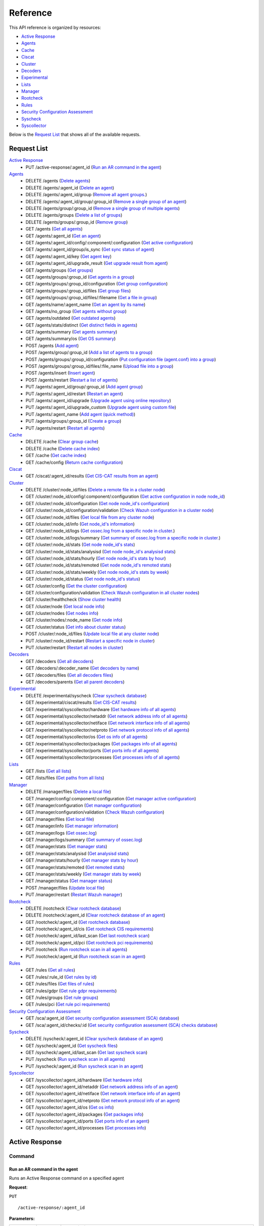 
.. Copyright (C) 2019 Wazuh, Inc.
.. Do not modify this file manually. It is generated automatically.

.. _api_reference:

Reference
======================
This API reference is organized by resources:

* `Active Response`_
* `Agents`_
* `Cache`_
* `Ciscat`_
* `Cluster`_
* `Decoders`_
* `Experimental`_
* `Lists`_
* `Manager`_
* `Rootcheck`_
* `Rules`_
* `Security Configuration Assessment`_
* `Syscheck`_
* `Syscollector`_

Below is the `Request List`_ that shows all of the available requests.

.. _request_list:

Request List
---------------------------------

`Active Response`_
	* PUT /active-response/:agent_id  (`Run an AR command in the agent`_)

`Agents`_
	* DELETE /agents  (`Delete agents`_)
	* DELETE /agents/:agent_id  (`Delete an agent`_)
	* DELETE /agents/:agent_id/group  (`Remove all agent groups.`_)
	* DELETE /agents/:agent_id/group/:group_id  (`Remove a single group of an agent`_)
	* DELETE /agents/group/:group_id  (`Remove a single group of multiple agents`_)
	* DELETE /agents/groups  (`Delete a list of groups`_)
	* DELETE /agents/groups/:group_id  (`Remove group`_)
	* GET /agents  (`Get all agents`_)
	* GET /agents/:agent_id  (`Get an agent`_)
	* GET /agents/:agent_id/config/:component/:configuration  (`Get active configuration`_)
	* GET /agents/:agent_id/group/is_sync  (`Get sync status of agent`_)
	* GET /agents/:agent_id/key  (`Get agent key`_)
	* GET /agents/:agent_id/upgrade_result  (`Get upgrade result from agent`_)
	* GET /agents/groups  (`Get groups`_)
	* GET /agents/groups/:group_id  (`Get agents in a group`_)
	* GET /agents/groups/:group_id/configuration  (`Get group configuration`_)
	* GET /agents/groups/:group_id/files  (`Get group files`_)
	* GET /agents/groups/:group_id/files/:filename  (`Get a file in group`_)
	* GET /agents/name/:agent_name  (`Get an agent by its name`_)
	* GET /agents/no_group  (`Get agents without group`_)
	* GET /agents/outdated  (`Get outdated agents`_)
	* GET /agents/stats/distinct  (`Get distinct fields in agents`_)
	* GET /agents/summary  (`Get agents summary`_)
	* GET /agents/summary/os  (`Get OS summary`_)
	* POST /agents  (`Add agent`_)
	* POST /agents/group/:group_id  (`Add a list of agents to a group`_)
	* POST /agents/groups/:group_id/configuration  (`Put configuration file (agent.conf) into a group`_)
	* POST /agents/groups/:group_id/files/:file_name  (`Upload file into a group`_)
	* POST /agents/insert  (`Insert agent`_)
	* POST /agents/restart  (`Restart a list of agents`_)
	* PUT /agents/:agent_id/group/:group_id  (`Add agent group`_)
	* PUT /agents/:agent_id/restart  (`Restart an agent`_)
	* PUT /agents/:agent_id/upgrade  (`Upgrade agent using online repository`_)
	* PUT /agents/:agent_id/upgrade_custom  (`Upgrade agent using custom file`_)
	* PUT /agents/:agent_name  (`Add agent (quick method)`_)
	* PUT /agents/groups/:group_id  (`Create a group`_)
	* PUT /agents/restart  (`Restart all agents`_)

`Cache`_
	* DELETE /cache  (`Clear group cache`_)
	* DELETE /cache  (`Delete cache index`_)
	* GET /cache  (`Get cache index`_)
	* GET /cache/config  (`Return cache configuration`_)

`Ciscat`_
	* GET /ciscat/:agent_id/results  (`Get CIS-CAT results from an agent`_)

`Cluster`_
	* DELETE /cluster/:node_id/files  (`Delete a remote file in a cluster node`_)
	* GET /cluster/:node_id/config/:component/:configuration  (`Get active configuration in node node_id`_)
	* GET /cluster/:node_id/configuration  (`Get node node_id's configuration`_)
	* GET /cluster/:node_id/configuration/validation  (`Check Wazuh configuration in a cluster node`_)
	* GET /cluster/:node_id/files  (`Get local file from any cluster node`_)
	* GET /cluster/:node_id/info  (`Get node_id's information`_)
	* GET /cluster/:node_id/logs  (`Get ossec.log from a specific node in cluster.`_)
	* GET /cluster/:node_id/logs/summary  (`Get summary of ossec.log from a specific node in cluster.`_)
	* GET /cluster/:node_id/stats  (`Get node node_id's stats`_)
	* GET /cluster/:node_id/stats/analysisd  (`Get node node_id's analysisd stats`_)
	* GET /cluster/:node_id/stats/hourly  (`Get node node_id's stats by hour`_)
	* GET /cluster/:node_id/stats/remoted  (`Get node node_id's remoted stats`_)
	* GET /cluster/:node_id/stats/weekly  (`Get node node_id's stats by week`_)
	* GET /cluster/:node_id/status  (`Get node node_id's status`_)
	* GET /cluster/config  (`Get the cluster configuration`_)
	* GET /cluster/configuration/validation  (`Check Wazuh configuration in all cluster nodes`_)
	* GET /cluster/healthcheck  (`Show cluster health`_)
	* GET /cluster/node  (`Get local node info`_)
	* GET /cluster/nodes  (`Get nodes info`_)
	* GET /cluster/nodes/:node_name  (`Get node info`_)
	* GET /cluster/status  (`Get info about cluster status`_)
	* POST /cluster/:node_id/files  (`Update local file at any cluster node`_)
	* PUT /cluster/:node_id/restart  (`Restart a specific node in cluster`_)
	* PUT /cluster/restart  (`Restart all nodes in cluster`_)

`Decoders`_
	* GET /decoders  (`Get all decoders`_)
	* GET /decoders/:decoder_name  (`Get decoders by name`_)
	* GET /decoders/files  (`Get all decoders files`_)
	* GET /decoders/parents  (`Get all parent decoders`_)

`Experimental`_
	* DELETE /experimental/syscheck  (`Clear syscheck database`_)
	* GET /experimental/ciscat/results  (`Get CIS-CAT results`_)
	* GET /experimental/syscollector/hardware  (`Get hardware info of all agents`_)
	* GET /experimental/syscollector/netaddr  (`Get network address info of all agents`_)
	* GET /experimental/syscollector/netiface  (`Get network interface info of all agents`_)
	* GET /experimental/syscollector/netproto  (`Get network protocol info of all agents`_)
	* GET /experimental/syscollector/os  (`Get os info of all agents`_)
	* GET /experimental/syscollector/packages  (`Get packages info of all agents`_)
	* GET /experimental/syscollector/ports  (`Get ports info of all agents`_)
	* GET /experimental/syscollector/processes  (`Get processes info of all agents`_)

`Lists`_
	* GET /lists  (`Get all lists`_)
	* GET /lists/files  (`Get paths from all lists`_)

`Manager`_
	* DELETE /manager/files  (`Delete a local file`_)
	* GET /manager/config/:component/:configuration  (`Get manager active configuration`_)
	* GET /manager/configuration  (`Get manager configuration`_)
	* GET /manager/configuration/validation  (`Check Wazuh configuration`_)
	* GET /manager/files  (`Get local file`_)
	* GET /manager/info  (`Get manager information`_)
	* GET /manager/logs  (`Get ossec.log`_)
	* GET /manager/logs/summary  (`Get summary of ossec.log`_)
	* GET /manager/stats  (`Get manager stats`_)
	* GET /manager/stats/analysisd  (`Get analysisd stats`_)
	* GET /manager/stats/hourly  (`Get manager stats by hour`_)
	* GET /manager/stats/remoted  (`Get remoted stats`_)
	* GET /manager/stats/weekly  (`Get manager stats by week`_)
	* GET /manager/status  (`Get manager status`_)
	* POST /manager/files  (`Update local file`_)
	* PUT /manager/restart  (`Restart Wazuh manager`_)

`Rootcheck`_
	* DELETE /rootcheck  (`Clear rootcheck database`_)
	* DELETE /rootcheck/:agent_id  (`Clear rootcheck database of an agent`_)
	* GET /rootcheck/:agent_id  (`Get rootcheck database`_)
	* GET /rootcheck/:agent_id/cis  (`Get rootcheck CIS requirements`_)
	* GET /rootcheck/:agent_id/last_scan  (`Get last rootcheck scan`_)
	* GET /rootcheck/:agent_id/pci  (`Get rootcheck pci requirements`_)
	* PUT /rootcheck  (`Run rootcheck scan in all agents`_)
	* PUT /rootcheck/:agent_id  (`Run rootcheck scan in an agent`_)

`Rules`_
	* GET /rules  (`Get all rules`_)
	* GET /rules/:rule_id  (`Get rules by id`_)
	* GET /rules/files  (`Get files of rules`_)
	* GET /rules/gdpr  (`Get rule gdpr requirements`_)
	* GET /rules/groups  (`Get rule groups`_)
	* GET /rules/pci  (`Get rule pci requirements`_)

`Security Configuration Assessment`_
	* GET /sca/:agent_id  (`Get security configuration assessment (SCA) database`_)
	* GET /sca/:agent_id/checks/:id  (`Get security configuration assessment (SCA) checks database`_)

`Syscheck`_
	* DELETE /syscheck/:agent_id  (`Clear syscheck database of an agent`_)
	* GET /syscheck/:agent_id  (`Get syscheck files`_)
	* GET /syscheck/:agent_id/last_scan  (`Get last syscheck scan`_)
	* PUT /syscheck  (`Run syscheck scan in all agents`_)
	* PUT /syscheck/:agent_id  (`Run syscheck scan in an agent`_)

`Syscollector`_
	* GET /syscollector/:agent_id/hardware  (`Get hardware info`_)
	* GET /syscollector/:agent_id/netaddr  (`Get network address info of an agent`_)
	* GET /syscollector/:agent_id/netiface  (`Get network interface info of an agent`_)
	* GET /syscollector/:agent_id/netproto  (`Get network protocol info of an agent`_)
	* GET /syscollector/:agent_id/os  (`Get os info`_)
	* GET /syscollector/:agent_id/packages  (`Get packages info`_)
	* GET /syscollector/:agent_id/ports  (`Get ports info of an agent`_)
	* GET /syscollector/:agent_id/processes  (`Get processes info`_)

Active Response
----------------------------------------
Command
++++++++++++++++++++++++++++++++++++++++

Run an AR command in the agent
~~~~~~~~~~~~~~~~~~~~~~~~~~~~~~~~~~~~~~~~~~~~~~~~~~~~~~~~~~~~
Runs an Active Response command on a specified agent

**Request**:

``PUT`` ::

	/active-response/:agent_id

**Parameters:**

+------------------------------+---------------+--------------------------------------------------------------------------------------------------------------------------------------------------------------------------------------------------------------------------------------+
| Param                        | Type          | Description                                                                                                                                                                                                                          |
+==============================+===============+======================================================================================================================================================================================================================================+
| ``agent_id``                 | Number        | Agent ID.                                                                                                                                                                                                                            |
+------------------------------+---------------+--------------------------------------------------------------------------------------------------------------------------------------------------------------------------------------------------------------------------------------+
| ``command``                  | String        | Command running in the agent. If this value starts by !, then it refers to a script name instead of a command name.                                                                                                                  |
+------------------------------+---------------+--------------------------------------------------------------------------------------------------------------------------------------------------------------------------------------------------------------------------------------+
| ``custom``                   | Boolean       | Whether the specified command is a custom command or not.                                                                                                                                                                            |
+------------------------------+---------------+--------------------------------------------------------------------------------------------------------------------------------------------------------------------------------------------------------------------------------------+
| ``arguments``                | String[]      | Array with command arguments.                                                                                                                                                                                                        |
+------------------------------+---------------+--------------------------------------------------------------------------------------------------------------------------------------------------------------------------------------------------------------------------------------+

**Example Request:**
::

	curl -u foo:bar -k -X PUT -d '{"command":"restart-ossec0", "arguments": ["-", "null", "(from_the_server)", "(no_rule_id)"]}' -H 'Content-Type:application/json' "https://127.0.0.1:55000/active-response/001?pretty"

**Example Response:**
::

	{
	    "data": "Command sent.", 
	    "error": 0
	}



Agents
----------------------------------------
Add
++++++++++++++++++++++++++++++++++++++++

Add agent
~~~~~~~~~~~~~~~~~~~~~~~~~~~~~~~~~~~~~~~~~~~~~~~~~~~~~~~~~~~~
Add a new agent.

**Request**:

``POST`` ::

	/agents

**Parameters:**

+------------------------------+---------------+--------------------------------------------------------------------------------------------------------------------------------------------------------------------------------------------------------------------------------------+
| Param                        | Type          | Description                                                                                                                                                                                                                          |
+==============================+===============+======================================================================================================================================================================================================================================+
| ``name``                     | String        | Agent name.                                                                                                                                                                                                                          |
+------------------------------+---------------+--------------------------------------------------------------------------------------------------------------------------------------------------------------------------------------------------------------------------------------+
| ``ip``                       | String        | If this is not included, the API will get the IP automatically. If you are behind a proxy, you must set the option config.BehindProxyServer to yes at config.js.                                                                     |
|                              |               |                                                                                                                                                                                                                                      |
|                              |               | Allowed values:                                                                                                                                                                                                                      |
|                              |               |                                                                                                                                                                                                                                      |
|                              |               | - IP                                                                                                                                                                                                                                 |
|                              |               | - IP/NET                                                                                                                                                                                                                             |
|                              |               | - ANY                                                                                                                                                                                                                                |
+------------------------------+---------------+--------------------------------------------------------------------------------------------------------------------------------------------------------------------------------------------------------------------------------------+
| ``force``                    | Number        | Remove the old agent with the same IP if disconnected since <force> seconds.                                                                                                                                                         |
+------------------------------+---------------+--------------------------------------------------------------------------------------------------------------------------------------------------------------------------------------------------------------------------------------+

**Example Request:**
::

	curl -u foo:bar -k -X POST -d '{"name":"NewHost","ip":"10.0.0.9"}' -H 'Content-Type:application/json' "https://127.0.0.1:55000/agents?pretty"

**Example Response:**
::

	{
	   "error": 0,
	   "data": {
	      "id": "007",
	      "key": "MDA3IE5ld0hvc3QgMTAuMC4wLjkgMmQ4ZDU4MzM0YTM0NjNjOWI3MGJhZDlmNDBkODhhNzMxOTIwZGVlYjU0YjlkNzQ2ZmM5MTYzMjlhNjk1OTIwYw=="
	   }
	}
	

Add agent (quick method)
~~~~~~~~~~~~~~~~~~~~~~~~~~~~~~~~~~~~~~~~~~~~~~~~~~~~~~~~~~~~
Adds a new agent with name :agent_name. This agent will use ANY as IP.

**Request**:

``PUT`` ::

	/agents/:agent_name

**Parameters:**

+------------------------------+---------------+--------------------------------------------------------------------------------------------------------------------------------------------------------------------------------------------------------------------------------------+
| Param                        | Type          | Description                                                                                                                                                                                                                          |
+==============================+===============+======================================================================================================================================================================================================================================+
| ``agent_name``               | String        | Agent name.                                                                                                                                                                                                                          |
+------------------------------+---------------+--------------------------------------------------------------------------------------------------------------------------------------------------------------------------------------------------------------------------------------+

**Example Request:**
::

	curl -u foo:bar -k -X PUT "https://127.0.0.1:55000/agents/myNewAgent?pretty"

**Example Response:**
::

	{
	   "error": 0,
	   "data": {
	      "id": "008",
	      "key": "MDA4IG15TmV3QWdlbnQgYW55IDY3ZTMxZWNmMTZkOTRjYjliNTVjMmNiY2ViYTcxMDBkZTNiM2Y0YmY1OTk3YWZmYWNjNjAxNWZkNGE4NTMyODM="
	   }
	}
	

Insert agent
~~~~~~~~~~~~~~~~~~~~~~~~~~~~~~~~~~~~~~~~~~~~~~~~~~~~~~~~~~~~
Insert an agent with an existing id and key.

**Request**:

``POST`` ::

	/agents/insert

**Parameters:**

+------------------------------+---------------+--------------------------------------------------------------------------------------------------------------------------------------------------------------------------------------------------------------------------------------+
| Param                        | Type          | Description                                                                                                                                                                                                                          |
+==============================+===============+======================================================================================================================================================================================================================================+
| ``name``                     | String        | Agent name.                                                                                                                                                                                                                          |
+------------------------------+---------------+--------------------------------------------------------------------------------------------------------------------------------------------------------------------------------------------------------------------------------------+
| ``ip``                       | String        | If this is not included, the API will get the IP automatically. If you are behind a proxy, you must set the option config.BehindProxyServer to yes at config.js.                                                                     |
|                              |               |                                                                                                                                                                                                                                      |
|                              |               | Allowed values:                                                                                                                                                                                                                      |
|                              |               |                                                                                                                                                                                                                                      |
|                              |               | - IP                                                                                                                                                                                                                                 |
|                              |               | - IP/NET                                                                                                                                                                                                                             |
|                              |               | - ANY                                                                                                                                                                                                                                |
+------------------------------+---------------+--------------------------------------------------------------------------------------------------------------------------------------------------------------------------------------------------------------------------------------+
| ``id``                       | String        | Agent ID.                                                                                                                                                                                                                            |
+------------------------------+---------------+--------------------------------------------------------------------------------------------------------------------------------------------------------------------------------------------------------------------------------------+
| ``key``                      | String        | Agent key. Minimum length: 64 characters. Allowed values: ^[a-zA-Z0-9]+$                                                                                                                                                             |
+------------------------------+---------------+--------------------------------------------------------------------------------------------------------------------------------------------------------------------------------------------------------------------------------------+
| ``force``                    | Number        | Remove the old agent the with same IP if disconnected since <force> seconds.                                                                                                                                                         |
+------------------------------+---------------+--------------------------------------------------------------------------------------------------------------------------------------------------------------------------------------------------------------------------------------+

**Example Request:**
::

	curl -u foo:bar -k -X POST -d '{"name":"NewHost_2","ip":"10.0.10.10","id":"123","key":"1abcdefghijklmnopqrstuvwxyzabcdefghijklmnopqrstuvwxyzabcdefghi64"}' -H 'Content-Type:application/json' "https://127.0.0.1:55000/agents/insert?pretty"

**Example Response:**
::

	{
	   "error": 0,
	   "data": {
	      "id": "123",
	      "key": "MTIzIE5ld0hvc3RfMiAxMC4wLjEwLjEwIDFhYmNkZWZnaGlqa2xtbm9wcXJzdHV2d3h5emFiY2RlZmdoaWprbG1ub3BxcnN0dXZ3eHl6YWJjZGVmZ2hpNjQ="
	   }
	}
	


Config
++++++++++++++++++++++++++++++++++++++++

Get active configuration
~~~~~~~~~~~~~~~~~~~~~~~~~~~~~~~~~~~~~~~~~~~~~~~~~~~~~~~~~~~~
Returns the active configuration in JSON format.

**Request**:

``GET`` ::

	/agents/:agent_id/config/:component/:configuration

**Parameters:**

+------------------------------+---------------+--------------------------------------------------------------------------------------------------------------------------------------------------------------------------------------------------------+
| Param                        | Type          | Description                                                                                                                                                                                            |
+==============================+===============+========================================================================================================================================================================================================+
| ``agent_id``                 | Number        | Agent ID.                                                                                                                                                                                              |
+------------------------------+---------------+--------------------------------------------------------------------------------------------------------------------------------------------------------------------------------------------------------+
| ``component``                | String        | Selected component.                                                                                                                                                                                    |
+------------------------------+---------------+--------------------------------------------------------------------------------------------------------------------------------------------------------------------------------------------------------+
| ``configuration``            | String        | Configuration to read.                                                                                                                                                                                 |
+------------------------------+---------------+--------------------------------------------------------------------------------------------------------------------------------------------------------------------------------------------------------+

**Component/Configuration options:**

+--------------+----------------------------------------------------------------------------------------------------------------------------------------------------------------------------------------------------------------------------------------+
| Component    | Configuration                                                                                                                                                                                                                          |
+==============+========================================================================================================================================================================================================================================+
| agent        | client                                                                                                                                                                                                                                 |
|              +----------------------------------------------------------------------------------------------------------------------------------------------------------------------------------------------------------------------------------------+
|              | buffer                                                                                                                                                                                                                                 |
|              +----------------------------------------------------------------------------------------------------------------------------------------------------------------------------------------------------------------------------------------+
|              | labels                                                                                                                                                                                                                                 |
|              +----------------------------------------------------------------------------------------------------------------------------------------------------------------------------------------------------------------------------------------+
|              | internal                                                                                                                                                                                                                               |
+--------------+----------------------------------------------------------------------------------------------------------------------------------------------------------------------------------------------------------------------------------------+
| com          | active-response                                                                                                                                                                                                                        |
|              +----------------------------------------------------------------------------------------------------------------------------------------------------------------------------------------------------------------------------------------+
|              | internal                                                                                                                                                                                                                               |
+--------------+----------------------------------------------------------------------------------------------------------------------------------------------------------------------------------------------------------------------------------------+
| logcollector | localfile                                                                                                                                                                                                                              | 
|              +----------------------------------------------------------------------------------------------------------------------------------------------------------------------------------------------------------------------------------------+
|              | socket                                                                                                                                                                                                                                 |
|              +----------------------------------------------------------------------------------------------------------------------------------------------------------------------------------------------------------------------------------------+
|              | internal                                                                                                                                                                                                                               |
+--------------+----------------------------------------------------------------------------------------------------------------------------------------------------------------------------------------------------------------------------------------+
| syscheck     | syscheck                                                                                                                                                                                                                               |
|              +----------------------------------------------------------------------------------------------------------------------------------------------------------------------------------------------------------------------------------------+
|              | rootcheck                                                                                                                                                                                                                              |
|              +----------------------------------------------------------------------------------------------------------------------------------------------------------------------------------------------------------------------------------------+
|              | internal                                                                                                                                                                                                                               |
+--------------+----------------------------------------------------------------------------------------------------------------------------------------------------------------------------------------------------------------------------------------+
| wmodules     | wmodules                                                                                                                                                                                                                               |
+--------------+----------------------------------------------------------------------------------------------------------------------------------------------------------------------------------------------------------------------------------------+

**Example Request:**
::

	curl -u foo:bar -k -X GET "https://127.0.0.1:55000/agents/001/config/logcollector/localfile?pretty"

**Example Response:**
::

	{
	   "error": 0,
	   "data": {
	      "localfile": [
	         {
	            "logformat": "command",
	            "command": "df -P",
	            "alias": "df -P",
	            "ignore_binaries": "no",
	            "target": [
	               "agent"
	            ],
	            "frequency": 360
	         },
	         {
	            "logformat": "full_command",
	            "command": "netstat -tulpn | sed 's/\\([[:alnum:]]\\+\\)\\ \\+[[:digit:]]\\+\\ \\+[[:digit:]]\\+\\ \\+\\(.*\\):\\([[:digit:]]*\\)\\ \\+\\([0-9\\.\\:\\*]\\+\\).\\+\\ \\([[:digit:]]*\\/[[:alnum:]\\-]*\\).*/\\1 \\2 == \\3 == \\4 \\5/' | sort -k 4 -g | sed 's/ == \\(.*\\) ==/:\\1/' | sed 1,2d",
	            "alias": "netstat listening ports",
	            "ignore_binaries": "no",
	            "target": [
	               "agent"
	            ],
	            "frequency": 360
	         },
	         {
	            "logformat": "full_command",
	            "command": "last -n 20",
	            "alias": "last -n 20",
	            "ignore_binaries": "no",
	            "target": [
	               "agent"
	            ],
	            "frequency": 360
	         },
	         {
	            "file": "/var/ossec/logs/active-responses.log",
	            "logformat": "syslog",
	            "ignore_binaries": "no",
	            "target": [
	               "agent"
	            ]
	         },
	         {
	            "file": "/var/log/auth.log",
	            "logformat": "syslog",
	            "ignore_binaries": "no",
	            "target": [
	               "agent"
	            ]
	         },
	         {
	            "file": "/var/log/syslog",
	            "logformat": "syslog",
	            "ignore_binaries": "no",
	            "target": [
	               "agent"
	            ]
	         },
	         {
	            "file": "/var/log/dpkg.log",
	            "logformat": "syslog",
	            "ignore_binaries": "no",
	            "target": [
	               "agent"
	            ]
	         },
	         {
	            "file": "/var/log/kern.log",
	            "logformat": "syslog",
	            "ignore_binaries": "no",
	            "target": [
	               "agent"
	            ]
	         }
	      ]
	   }
	}
	


Delete
++++++++++++++++++++++++++++++++++++++++

Delete a list of groups
~~~~~~~~~~~~~~~~~~~~~~~~~~~~~~~~~~~~~~~~~~~~~~~~~~~~~~~~~~~~
Removes a list of groups.

**Request**:

``DELETE`` ::

	/agents/groups

**Parameters:**

+------------------------------+---------------+--------------------------------------------------------------------------------------------------------------------------------------------------------------------------------------------------------------------------------------+
| Param                        | Type          | Description                                                                                                                                                                                                                          |
+==============================+===============+======================================================================================================================================================================================================================================+
| ``ids``                      | String        | Name of groups separated by commas.                                                                                                                                                                                                  |
+------------------------------+---------------+--------------------------------------------------------------------------------------------------------------------------------------------------------------------------------------------------------------------------------------+

**Example Request:**
::

	curl -u foo:bar -k -X DELETE "https://127.0.0.1:55000/agents/groups?ids=webserver,database&pretty"

**Example Response:**
::

	{
	   "error": 0,
	   "data": {
	      "msg": "All selected groups were removed",
	      "ids": [
	         "webserver",
	         "database"
	      ],
	      "affected_agents": [
	         "002",
	         "005"
	      ]
	   }
	}
	

Delete agents
~~~~~~~~~~~~~~~~~~~~~~~~~~~~~~~~~~~~~~~~~~~~~~~~~~~~~~~~~~~~
Removes agents, using a list of them or a criterion based on the status or time of the last connection. The Wazuh API must be restarted after removing an agent.

**Request**:

``DELETE`` ::

	/agents

**Parameters:**

+------------------------------+---------------+--------------------------------------------------------------------------------------------------------------------------------------------------------------------------------------------------------------------------------------+
| Param                        | Type          | Description                                                                                                                                                                                                                          |
+==============================+===============+======================================================================================================================================================================================================================================+
| ``ids``                      | String        | Agent IDs separated by commas.                                                                                                                                                                                                       |
+------------------------------+---------------+--------------------------------------------------------------------------------------------------------------------------------------------------------------------------------------------------------------------------------------+
| ``purge``                    | Boolean       | Delete an agent from the key store.                                                                                                                                                                                                  |
+------------------------------+---------------+--------------------------------------------------------------------------------------------------------------------------------------------------------------------------------------------------------------------------------------+
| ``status``                   | String        | Filters by agent status. Use commas to enter multiple statuses.                                                                                                                                                                      |
|                              |               |                                                                                                                                                                                                                                      |
|                              |               | Allowed values:                                                                                                                                                                                                                      |
|                              |               |                                                                                                                                                                                                                                      |
|                              |               | - active                                                                                                                                                                                                                             |
|                              |               | - pending                                                                                                                                                                                                                            |
|                              |               | - neverconnected                                                                                                                                                                                                                     |
|                              |               | - disconnected                                                                                                                                                                                                                       |
+------------------------------+---------------+--------------------------------------------------------------------------------------------------------------------------------------------------------------------------------------------------------------------------------------+
| ``older_than``               | String        | Filters out disconnected agents for longer than specified. Time in seconds, '[n_days]d', '[n_hours]h', '[n_minutes]m' or '[n_seconds]s'. For never connected agents, uses the register date. Default value: 7d.                      |
+------------------------------+---------------+--------------------------------------------------------------------------------------------------------------------------------------------------------------------------------------------------------------------------------------+

**Example Request:**
::

	curl -u foo:bar -k -X DELETE "https://127.0.0.1:55000/agents?older_than=10s&purge&ids=003,005&pretty"

**Example Response:**
::

	{
	   "error": 0,
	   "data": {
	      "msg": "All selected agents were removed",
	      "affected_agents": [
	         "003",
	         "005"
	      ],
	      "older_than": "10s",
	      "total_affected_agents": 2
	   }
	}
	

Delete an agent
~~~~~~~~~~~~~~~~~~~~~~~~~~~~~~~~~~~~~~~~~~~~~~~~~~~~~~~~~~~~
Removes an agent.

**Request**:

``DELETE`` ::

	/agents/:agent_id

**Parameters:**

+------------------------------+---------------+--------------------------------------------------------------------------------------------------------------------------------------------------------------------------------------------------------------------------------------+
| Param                        | Type          | Description                                                                                                                                                                                                                          |
+==============================+===============+======================================================================================================================================================================================================================================+
| ``agent_id``                 | Number        | Agent ID.                                                                                                                                                                                                                            |
+------------------------------+---------------+--------------------------------------------------------------------------------------------------------------------------------------------------------------------------------------------------------------------------------------+
| ``purge``                    | String        | Delete an agent from the key store.                                                                                                                                                                                                  |
+------------------------------+---------------+--------------------------------------------------------------------------------------------------------------------------------------------------------------------------------------------------------------------------------------+

**Example Request:**
::

	curl -u foo:bar -k -X DELETE "https://127.0.0.1:55000/agents/008?pretty&purge"

**Example Response:**
::

	{
	   "error": 0,
	   "data": {
	      "msg": "All selected agents were removed",
	      "affected_agents": [
	         "008"
	      ]
	   }
	}
	


Group
++++++++++++++++++++++++++++++++++++++++

Get sync status of agent
~~~~~~~~~~~~~~~~~~~~~~~~~~~~~~~~~~~~~~~~~~~~~~~~~~~~~~~~~~~~
Returns the sync status in JSON format

**Request**:

``GET`` ::

	/agents/:agent_id/group/is_sync

**Parameters:**

+------------------------------+---------------+--------------------------------------------------------------------------------------------------------------------------------------------------------------------------------------------------------------------------------------+
| Param                        | Type          | Description                                                                                                                                                                                                                          |
+==============================+===============+======================================================================================================================================================================================================================================+
| ``agent_id``                 | Number        | Agent ID.                                                                                                                                                                                                                            |
+------------------------------+---------------+--------------------------------------------------------------------------------------------------------------------------------------------------------------------------------------------------------------------------------------+

**Example Request:**
::

	curl -u foo:bar -k -X GET "https://127.0.0.1:55000/agents/001/group/is_sync?pretty"

**Example Response:**
::

	{
	   "error": 0,
	   "data": {
	      "synced": false
	   }
	}
	


Groups
++++++++++++++++++++++++++++++++++++++++

Add a list of agents to a group
~~~~~~~~~~~~~~~~~~~~~~~~~~~~~~~~~~~~~~~~~~~~~~~~~~~~~~~~~~~~
Adds a list of agents to the specified group.

**Request**:

``POST`` ::

	/agents/group/:group_id

**Parameters:**

+------------------------------+---------------+--------------------------------------------------------------------------------------------------------------------------------------------------------------------------------------------------------------------------------------+
| Param                        | Type          | Description                                                                                                                                                                                                                          |
+==============================+===============+======================================================================================================================================================================================================================================+
| ``agent_id_list``            | Number        | List of agents ID.                                                                                                                                                                                                                   |
+------------------------------+---------------+--------------------------------------------------------------------------------------------------------------------------------------------------------------------------------------------------------------------------------------+
| ``group_id``                 | String        | Group ID.                                                                                                                                                                                                                            |
+------------------------------+---------------+--------------------------------------------------------------------------------------------------------------------------------------------------------------------------------------------------------------------------------------+

**Example Request:**
::

	curl -u foo:bar -X POST -H "Content-Type:application/json" -d '{"ids":["001","002"]}' "https://127.0.0.1:55000/agents/group/dmz?pretty" -k

**Example Response:**
::

	{
	   "error": 0,
	   "data": {
	      "msg": "All selected agents assigned to group dmz",
	      "affected_agents": [
	         "001",
	         "002"
	      ]
	   }
	}
	

Add agent group
~~~~~~~~~~~~~~~~~~~~~~~~~~~~~~~~~~~~~~~~~~~~~~~~~~~~~~~~~~~~
Adds an agent to the specified group.

**Request**:

``PUT`` ::

	/agents/:agent_id/group/:group_id

**Parameters:**

+------------------------------+---------------+--------------------------------------------------------------------------------------------------------------------------------------------------------------------------------------------------------------------------------------+
| Param                        | Type          | Description                                                                                                                                                                                                                          |
+==============================+===============+======================================================================================================================================================================================================================================+
| ``agent_id``                 | Number        | Agent unique ID.                                                                                                                                                                                                                     |
+------------------------------+---------------+--------------------------------------------------------------------------------------------------------------------------------------------------------------------------------------------------------------------------------------+
| ``group_id``                 | String        | Group ID.                                                                                                                                                                                                                            |
+------------------------------+---------------+--------------------------------------------------------------------------------------------------------------------------------------------------------------------------------------------------------------------------------------+
| ``force_single_group``       | Boolean       | Wheter to append new group to current agent's group or replace it.                                                                                                                                                                   |
+------------------------------+---------------+--------------------------------------------------------------------------------------------------------------------------------------------------------------------------------------------------------------------------------------+

**Example Request:**
::

	curl -u foo:bar -k -X PUT "https://127.0.0.1:55000/agents/004/group/dmz?pretty"

**Example Response:**
::

	{
	   "error": 0,
	   "data": "Group 'dmz' added to agent '004'."
	}
	

Create a group
~~~~~~~~~~~~~~~~~~~~~~~~~~~~~~~~~~~~~~~~~~~~~~~~~~~~~~~~~~~~
Creates a new group.

**Request**:

``PUT`` ::

	/agents/groups/:group_id

**Parameters:**

+------------------------------+---------------+--------------------------------------------------------------------------------------------------------------------------------------------------------------------------------------------------------------------------------------+
| Param                        | Type          | Description                                                                                                                                                                                                                          |
+==============================+===============+======================================================================================================================================================================================================================================+
| ``group_id``                 | String        | Group ID.                                                                                                                                                                                                                            |
+------------------------------+---------------+--------------------------------------------------------------------------------------------------------------------------------------------------------------------------------------------------------------------------------------+

**Example Request:**
::

	curl -u foo:bar -k -X PUT "https://127.0.0.1:55000/agents/groups/pciserver?pretty"

**Example Response:**
::

	{
	   "error": 0,
	   "data": "Group 'pciserver' created."
	}
	

Get a file in group
~~~~~~~~~~~~~~~~~~~~~~~~~~~~~~~~~~~~~~~~~~~~~~~~~~~~~~~~~~~~
Returns the specified file belonging to the group parsed to JSON.

**Request**:

``GET`` ::

	/agents/groups/:group_id/files/:filename

**Parameters:**

+------------------------------+---------------+--------------------------------------------------------------------------------------------------------------------------------------------------------------------------------------------------------------------------------------+
| Param                        | Type          | Description                                                                                                                                                                                                                          |
+==============================+===============+======================================================================================================================================================================================================================================+
| ``group_id``                 | String        | Group ID.                                                                                                                                                                                                                            |
+------------------------------+---------------+--------------------------------------------------------------------------------------------------------------------------------------------------------------------------------------------------------------------------------------+
| ``file_name``                | String        | Filename                                                                                                                                                                                                                             |
+------------------------------+---------------+--------------------------------------------------------------------------------------------------------------------------------------------------------------------------------------------------------------------------------------+
| ``type``                     | String        | Type of file.                                                                                                                                                                                                                        |
|                              |               |                                                                                                                                                                                                                                      |
|                              |               | Allowed values:                                                                                                                                                                                                                      |
|                              |               |                                                                                                                                                                                                                                      |
|                              |               | - conf                                                                                                                                                                                                                               |
|                              |               | - rootkit_files                                                                                                                                                                                                                      |
|                              |               | - rootkit_trojans                                                                                                                                                                                                                    |
|                              |               | - rcl                                                                                                                                                                                                                                |
+------------------------------+---------------+--------------------------------------------------------------------------------------------------------------------------------------------------------------------------------------------------------------------------------------+
| ``format``                   | String        | Optional. Output format (JSON, XML).                                                                                                                                                                                                 |
|                              |               |                                                                                                                                                                                                                                      |
|                              |               | Allowed values:                                                                                                                                                                                                                      |
|                              |               |                                                                                                                                                                                                                                      |
|                              |               | - json                                                                                                                                                                                                                               |
|                              |               | - xml                                                                                                                                                                                                                                |
+------------------------------+---------------+--------------------------------------------------------------------------------------------------------------------------------------------------------------------------------------------------------------------------------------+

**Example Request:**
::

	curl -u foo:bar -k -X GET "https://127.0.0.1:55000/agents/groups/webserver/files/cis_debian_linux_rcl.txt?pretty"

**Example Response:**
::

   {
      "data": {
         "controls": [
            {
               "...": "..."
            },
            {
               "condition": "all required",
               "name": "CIS - Testing against the CIS Debian Linux Benchmark v1",
               "reference": "CIS_Debian_Benchmark_v1.0pdf",
               "checks": [
                   "f:/etc/debian_version;"
               ]
            }
         ]
      },
      "error": 0
   }

Get agents in a group
~~~~~~~~~~~~~~~~~~~~~~~~~~~~~~~~~~~~~~~~~~~~~~~~~~~~~~~~~~~~
Returns the list of agents in a group.

**Request**:

``GET`` ::

	/agents/groups/:group_id

**Parameters:**

+------------------------------+---------------+--------------------------------------------------------------------------------------------------------------------------------------------------------------------------------------------------------------------------------------+
| Param                        | Type          | Description                                                                                                                                                                                                                          |
+==============================+===============+======================================================================================================================================================================================================================================+
| ``group_id``                 | String        | Group ID.                                                                                                                                                                                                                            |
+------------------------------+---------------+--------------------------------------------------------------------------------------------------------------------------------------------------------------------------------------------------------------------------------------+
| ``offset``                   | Number        | First element to return in the collection.                                                                                                                                                                                           |
+------------------------------+---------------+--------------------------------------------------------------------------------------------------------------------------------------------------------------------------------------------------------------------------------------+
| ``limit``                    | Number        | Maximum number of elements to return.                                                                                                                                                                                                |
+------------------------------+---------------+--------------------------------------------------------------------------------------------------------------------------------------------------------------------------------------------------------------------------------------+
| ``select``                   | String        | Select which fields to return (separated by comma).                                                                                                                                                                                  |
+------------------------------+---------------+--------------------------------------------------------------------------------------------------------------------------------------------------------------------------------------------------------------------------------------+
| ``sort``                     | String        | Sorts the collection by a field or fields (separated by comma). Use +/- at the beginning to list in ascending or descending order.                                                                                                   |
+------------------------------+---------------+--------------------------------------------------------------------------------------------------------------------------------------------------------------------------------------------------------------------------------------+
| ``search``                   | String        | Looks for elements with the specified string.                                                                                                                                                                                        |
+------------------------------+---------------+--------------------------------------------------------------------------------------------------------------------------------------------------------------------------------------------------------------------------------------+
| ``status``                   | String        | Filters by agent status.                                                                                                                                                                                                             |
|                              |               |                                                                                                                                                                                                                                      |
|                              |               | Allowed values:                                                                                                                                                                                                                      |
|                              |               |                                                                                                                                                                                                                                      |
|                              |               | - active                                                                                                                                                                                                                             |
|                              |               | - pending                                                                                                                                                                                                                            |
|                              |               | - neverconnected                                                                                                                                                                                                                     |
|                              |               | - disconnected                                                                                                                                                                                                                       |
+------------------------------+---------------+--------------------------------------------------------------------------------------------------------------------------------------------------------------------------------------------------------------------------------------+
| ``q``                        | String        | Query to filter results by.                                                                                                                                                                                                          |
+------------------------------+---------------+--------------------------------------------------------------------------------------------------------------------------------------------------------------------------------------------------------------------------------------+

**Example Request:**
::

	curl -u foo:bar -k -X GET "https://127.0.0.1:55000/agents/groups/dmz?pretty"

**Example Response:**
::

	{
	   "error": 0,
	   "data": {
	      "items": [
	         {
	            "os": {
	               "arch": "x86_64",
	               "codename": "Bionic Beaver",
	               "major": "18",
	               "minor": "04",
	               "name": "Ubuntu",
	               "platform": "ubuntu",
	               "uname": "Linux |agent-1 |4.15.0-48-generic |#51-Ubuntu SMP Wed Apr 3 08:28:49 UTC 2019 |x86_64",
	               "version": "18.04.2 LTS"
	            },
	            "group": [
	               "default",
	               "dmz"
	            ],
	            "status": "Active",
	            "dateAdd": "2019-04-26 07:02:30",
	            "version": "Wazuh v3.9.2",
	            "ip": "10.0.2.15",
	            "manager": "master",
	            "mergedSum": "c6309ff81a74781f6b55b68129a76738",
	            "node_name": "node01",
	            "registerIP": "172.29.0.201",
	            "configSum": "ab73af41699f13fdd81903b5f23d8d00",
	            "id": "001",
	            "lastKeepAlive": "2019-04-26 09:35:39",
	            "name": "agent-1"
	         }
	      ],
	      "totalItems": 1
	   }
	}
	

Get agents without group
~~~~~~~~~~~~~~~~~~~~~~~~~~~~~~~~~~~~~~~~~~~~~~~~~~~~~~~~~~~~
Returns a list with the available agents without group.

**Request**:

``GET`` ::

	/agents/no_group

**Parameters:**

+------------------------------+---------------+--------------------------------------------------------------------------------------------------------------------------------------------------------------------------------------------------------------------------------------+
| Param                        | Type          | Description                                                                                                                                                                                                                          |
+==============================+===============+======================================================================================================================================================================================================================================+
| ``offset``                   | Number        | First element to return in the collection.                                                                                                                                                                                           |
+------------------------------+---------------+--------------------------------------------------------------------------------------------------------------------------------------------------------------------------------------------------------------------------------------+
| ``limit``                    | Number        | Maximum number of elements to return.                                                                                                                                                                                                |
+------------------------------+---------------+--------------------------------------------------------------------------------------------------------------------------------------------------------------------------------------------------------------------------------------+
| ``select``                   | String        | Select which fields to return (separated by comma).                                                                                                                                                                                  |
+------------------------------+---------------+--------------------------------------------------------------------------------------------------------------------------------------------------------------------------------------------------------------------------------------+
| ``sort``                     | String        | Sorts the collection by a field or fields (separated by comma). Use +/- at the beginning to list in ascending or descending order.                                                                                                   |
+------------------------------+---------------+--------------------------------------------------------------------------------------------------------------------------------------------------------------------------------------------------------------------------------------+
| ``search``                   | String        | Looks for elements with the specified string.                                                                                                                                                                                        |
+------------------------------+---------------+--------------------------------------------------------------------------------------------------------------------------------------------------------------------------------------------------------------------------------------+
| ``q``                        | String        | Query to filter result. For example q=&quot;status=Active&quot;                                                                                                                                                                      |
+------------------------------+---------------+--------------------------------------------------------------------------------------------------------------------------------------------------------------------------------------------------------------------------------------+

**Example Request:**
::

	curl -u foo:bar -k -X GET "https://127.0.0.1:55000/agents/no_group?pretty"

**Example Response:**
::

	{
	   "error": 0,
	   "data": {
	      "items": [
	         {
	            "status": "Never connected",
	            "dateAdd": "2019-04-26 09:35:35",
	            "ip": "10.0.0.12",
	            "node_name": "unknown",
	            "registerIP": "10.0.0.12",
	            "id": "003",
	            "name": "dmz001"
	         },
	         {
	            "status": "Never connected",
	            "dateAdd": "2019-04-26 09:35:36",
	            "ip": "10.0.0.15",
	            "node_name": "unknown",
	            "registerIP": "10.0.0.15",
	            "id": "004",
	            "name": "main_database"
	         },
	         {
	            "status": "Never connected",
	            "dateAdd": "2019-04-26 09:35:36",
	            "ip": "10.0.0.20",
	            "node_name": "unknown",
	            "registerIP": "10.0.0.20",
	            "id": "006",
	            "name": "server002"
	         },
	         {
	            "status": "Never connected",
	            "dateAdd": "2019-04-26 09:35:46",
	            "ip": "10.0.0.9",
	            "node_name": "unknown",
	            "registerIP": "10.0.0.9",
	            "id": "007",
	            "name": "NewHost"
	         },
	         {
	            "status": "Never connected",
	            "dateAdd": "2019-04-26 09:35:47",
	            "ip": "any",
	            "node_name": "unknown",
	            "registerIP": "any",
	            "id": "008",
	            "name": "myNewAgent"
	         },
	         {
	            "status": "Never connected",
	            "dateAdd": "2019-04-26 09:35:47",
	            "ip": "10.0.10.10",
	            "node_name": "unknown",
	            "registerIP": "10.0.10.10",
	            "id": "123",
	            "name": "NewHost_2"
	         }
	      ],
	      "totalItems": 6
	   }
	}
	

Get group configuration
~~~~~~~~~~~~~~~~~~~~~~~~~~~~~~~~~~~~~~~~~~~~~~~~~~~~~~~~~~~~
Returns the group configuration (agent.conf).

**Request**:

``GET`` ::

	/agents/groups/:group_id/configuration

**Parameters:**

+------------------------------+---------------+--------------------------------------------------------------------------------------------------------------------------------------------------------------------------------------------------------------------------------------+
| Param                        | Type          | Description                                                                                                                                                                                                                          |
+==============================+===============+======================================================================================================================================================================================================================================+
| ``group_id``                 | String        | Group ID.                                                                                                                                                                                                                            |
+------------------------------+---------------+--------------------------------------------------------------------------------------------------------------------------------------------------------------------------------------------------------------------------------------+
| ``offset``                   | Number        | First element to return in the collection.                                                                                                                                                                                           |
+------------------------------+---------------+--------------------------------------------------------------------------------------------------------------------------------------------------------------------------------------------------------------------------------------+
| ``limit``                    | Number        | Maximum number of elements to return.                                                                                                                                                                                                |
+------------------------------+---------------+--------------------------------------------------------------------------------------------------------------------------------------------------------------------------------------------------------------------------------------+

**Example Request:**
::

	curl -u foo:bar -k -X GET "https://127.0.0.1:55000/agents/groups/dmz/configuration?pretty"

**Example Response:**
::

	{
	   "error": 0,
	   "data": {
	      "totalItems": 1,
	      "items": [
	         {
	            "filters": {
	               "os": "Linux"
	            },
	            "config": {
	               "localfile": [
	                  {
	                     "location": "/var/log/linux.log",
	                     "log_format": "syslog"
	                  }
	               ]
	            }
	         }
	      ]
	   }
	}
	

Get group files
~~~~~~~~~~~~~~~~~~~~~~~~~~~~~~~~~~~~~~~~~~~~~~~~~~~~~~~~~~~~
Returns the files belonging to the group.

**Request**:

``GET`` ::

	/agents/groups/:group_id/files

**Parameters:**

+------------------------------+---------------+--------------------------------------------------------------------------------------------------------------------------------------------------------------------------------------------------------------------------------------+
| Param                        | Type          | Description                                                                                                                                                                                                                          |
+==============================+===============+======================================================================================================================================================================================================================================+
| ``group_id``                 | String        | Group ID.                                                                                                                                                                                                                            |
+------------------------------+---------------+--------------------------------------------------------------------------------------------------------------------------------------------------------------------------------------------------------------------------------------+
| ``offset``                   | Number        | First element to return in the collection.                                                                                                                                                                                           |
+------------------------------+---------------+--------------------------------------------------------------------------------------------------------------------------------------------------------------------------------------------------------------------------------------+
| ``limit``                    | Number        | Maximum number of elements to return.                                                                                                                                                                                                |
+------------------------------+---------------+--------------------------------------------------------------------------------------------------------------------------------------------------------------------------------------------------------------------------------------+
| ``sort``                     | String        | Sorts the collection by a field or fields (separated by comma). Use +/- at the beginning to list in ascending or descending order.                                                                                                   |
+------------------------------+---------------+--------------------------------------------------------------------------------------------------------------------------------------------------------------------------------------------------------------------------------------+
| ``search``                   | String        | Looks for elements with the specified string.                                                                                                                                                                                        |
+------------------------------+---------------+--------------------------------------------------------------------------------------------------------------------------------------------------------------------------------------------------------------------------------------+
| ``hash``                     | String        | Hash algorithm to use to calculate files checksums.                                                                                                                                                                                  |
+------------------------------+---------------+--------------------------------------------------------------------------------------------------------------------------------------------------------------------------------------------------------------------------------------+

**Example Request:**
::

	curl -u foo:bar -k -X GET "https://127.0.0.1:55000/agents/groups/default/files?pretty"

**Example Response:**
::

	{
	   "error": 0,
	   "data": {
	      "items": [
	         {
	            "filename": "agent.conf",
	            "hash": "ab73af41699f13fdd81903b5f23d8d00"
	         },
	         {
	            "filename": "ar.conf",
	            "hash": "76d8be9b97d8eae4c239e530ee7e71c8"
	         },
	         {
	            "filename": "cis_apache2224_rcl.txt",
	            "hash": "3c2469443a08b01c454ca35558cb9fa6"
	         },
	         {
	            "filename": "cis_debian_linux_rcl.txt",
	            "hash": "cc12fdba595817758f308024f61acb71"
	         },
	         {
	            "filename": "cis_mysql5-6_community_rcl.txt",
	            "hash": "f5f770160baf596373e4f77f987cc422"
	         },
	         {
	            "filename": "cis_mysql5-6_enterprise_rcl.txt",
	            "hash": "de9865c809f1555d537e5a49872eaf4c"
	         },
	         {
	            "filename": "cis_rhel5_linux_rcl.txt",
	            "hash": "a3af38b3f81a48332c7bcd9cf8aa6eff"
	         },
	         {
	            "filename": "cis_rhel6_linux_rcl.txt",
	            "hash": "bdcfa3ab90b553f8e5c84cfa9fd90289"
	         },
	         {
	            "filename": "cis_rhel7_linux_rcl.txt",
	            "hash": "039e579029e3edcf8241fb391f46b12f"
	         },
	         {
	            "filename": "cis_rhel_linux_rcl.txt",
	            "hash": "569cd8a2cc7527cc75f81f77098de461"
	         },
	         {
	            "filename": "cis_sles11_linux_rcl.txt",
	            "hash": "d86ee36d384930293cbcc83c8fb57c93"
	         },
	         {
	            "filename": "cis_sles12_linux_rcl.txt",
	            "hash": "6f58710fa8eef659dc782a3fa4699e33"
	         },
	         {
	            "filename": "cis_win2012r2_domainL1_rcl.txt",
	            "hash": "8819dfa3523933b113e27a85fc9e568d"
	         },
	         {
	            "filename": "cis_win2012r2_domainL2_rcl.txt",
	            "hash": "e8a2c7ab57bc8102b237f061b8f82dce"
	         },
	         {
	            "filename": "cis_win2012r2_memberL1_rcl.txt",
	            "hash": "38c88156d03af9372efd620e6e57d473"
	         },
	         {
	            "filename": "cis_win2012r2_memberL2_rcl.txt",
	            "hash": "c4b62b3e01b5f5634a9719eb8a104028"
	         },
	         {
	            "filename": "merged.mg",
	            "hash": "c6309ff81a74781f6b55b68129a76738"
	         },
	         {
	            "filename": "rootkit_files.txt",
	            "hash": "e5ddcac443143cef6237d5f9b8d48585"
	         },
	         {
	            "filename": "rootkit_trojans.txt",
	            "hash": "6bcf7016d3e6b4c7faa62cf265c24dcc"
	         },
	         {
	            "filename": "system_audit_rcl.txt",
	            "hash": "20138d1fc81eb7ecc13629283fea3470"
	         },
	         {
	            "filename": "system_audit_ssh.txt",
	            "hash": "407c1f5e103f0cb58249eb7252a84797"
	         },
	         {
	            "filename": "win_applications_rcl.txt",
	            "hash": "0a4ad12c8145aca8a28d31de5c448b48"
	         },
	         {
	            "filename": "win_audit_rcl.txt",
	            "hash": "92d8011facc8b921ece301ea4ce6a616"
	         },
	         {
	            "filename": "win_malware_rcl.txt",
	            "hash": "6a8d3c63a0e77dea35aaed3ee2cca3a1"
	         }
	      ],
	      "totalItems": 24
	   }
	}
	

Get groups
~~~~~~~~~~~~~~~~~~~~~~~~~~~~~~~~~~~~~~~~~~~~~~~~~~~~~~~~~~~~
Returns the list of existing agent groups.

**Request**:

``GET`` ::

	/agents/groups

**Parameters:**

+------------------------------+---------------+--------------------------------------------------------------------------------------------------------------------------------------------------------------------------------------------------------------------------------------+
| Param                        | Type          | Description                                                                                                                                                                                                                          |
+==============================+===============+======================================================================================================================================================================================================================================+
| ``offset``                   | Number        | First element to return in the collection.                                                                                                                                                                                           |
+------------------------------+---------------+--------------------------------------------------------------------------------------------------------------------------------------------------------------------------------------------------------------------------------------+
| ``limit``                    | Number        | Maximum number of elements to return.                                                                                                                                                                                                |
+------------------------------+---------------+--------------------------------------------------------------------------------------------------------------------------------------------------------------------------------------------------------------------------------------+
| ``sort``                     | String        | Sorts the collection by a field or fields (separated by comma). Use +/- at the beginning to list in ascending or descending order.                                                                                                   |
+------------------------------+---------------+--------------------------------------------------------------------------------------------------------------------------------------------------------------------------------------------------------------------------------------+
| ``search``                   | String        | Looks for elements with the specified string.                                                                                                                                                                                        |
+------------------------------+---------------+--------------------------------------------------------------------------------------------------------------------------------------------------------------------------------------------------------------------------------------+
| ``hash``                     | String        | Select algorithm to generate the sum.                                                                                                                                                                                                |
+------------------------------+---------------+--------------------------------------------------------------------------------------------------------------------------------------------------------------------------------------------------------------------------------------+

**Example Request:**
::

	curl -u foo:bar -k -X GET "https://127.0.0.1:55000/agents/groups?pretty"

**Example Response:**
::

	{
	   "error": 0,
	   "data": {
	      "items": [
	         {
	            "count": 2,
	            "name": "default",
	            "mergedSum": "c6309ff81a74781f6b55b68129a76738",
	            "configSum": "ab73af41699f13fdd81903b5f23d8d00"
	         },
	         {
	            "count": 0,
	            "name": "dmz",
	            "mergedSum": "220d6c5fc253f251827ee7487341c0fc",
	            "configSum": "cfbae9ecc10eb15f1b4fc736de6758cc"
	         }
	      ],
	      "totalItems": 2
	   }
	}
	

Put configuration file (agent.conf) into a group
~~~~~~~~~~~~~~~~~~~~~~~~~~~~~~~~~~~~~~~~~~~~~~~~~~~~~~~~~~~~
Upload the group configuration (agent.conf).

**Request**:

``POST`` ::

	/agents/groups/:group_id/configuration

**Parameters:**

+------------------------------+---------------+--------------------------------------------------------------------------------------------------------------------------------------------------------------------------------------------------------------------------------------+
| Param                        | Type          | Description                                                                                                                                                                                                                          |
+==============================+===============+======================================================================================================================================================================================================================================+
| ``group_id``                 | String        | Group ID.                                                                                                                                                                                                                            |
+------------------------------+---------------+--------------------------------------------------------------------------------------------------------------------------------------------------------------------------------------------------------------------------------------+

**Example Request:**
::

	curl -u foo:bar -X POST -H 'Content-type: application/xml' -d @agent.conf.xml "https://127.0.0.1:55000/agents/groups/dmz/configuration?pretty" -k

**Example Response:**
::

	{
	    "data": "Agent configuration was updated successfully", 
	    "error": 0
	}

Remove a single group of an agent
~~~~~~~~~~~~~~~~~~~~~~~~~~~~~~~~~~~~~~~~~~~~~~~~~~~~~~~~~~~~
Remove the group of the agent but will leave the rest of its group if it belongs to a multigroup.

**Request**:

``DELETE`` ::

	/agents/:agent_id/group/:group_id

**Parameters:**

+------------------------------+---------------+--------------------------------------------------------------------------------------------------------------------------------------------------------------------------------------------------------------------------------------+
| Param                        | Type          | Description                                                                                                                                                                                                                          |
+==============================+===============+======================================================================================================================================================================================================================================+
| ``agent_id``                 | Number        | Agent ID.                                                                                                                                                                                                                            |
+------------------------------+---------------+--------------------------------------------------------------------------------------------------------------------------------------------------------------------------------------------------------------------------------------+
| ``group_id``                 | String        | Group ID.                                                                                                                                                                                                                            |
+------------------------------+---------------+--------------------------------------------------------------------------------------------------------------------------------------------------------------------------------------------------------------------------------------+

**Example Request:**
::

	curl -u foo:bar -k -X DELETE "https://127.0.0.1:55000/agents/004/group/dmz?pretty"

**Example Response:**
::

	{
	   "error": 0,
	   "data": "Agent 004 set to group default."
	}
	

Remove a single group of multiple agents
~~~~~~~~~~~~~~~~~~~~~~~~~~~~~~~~~~~~~~~~~~~~~~~~~~~~~~~~~~~~
Remove a list of agents of a group

**Request**:

``DELETE`` ::

	/agents/group/:group_id

**Parameters:**

+------------------------------+---------------+--------------------------------------------------------------------------------------------------------------------------------------------------------------------------------------------------------------------------------------+
| Param                        | Type          | Description                                                                                                                                                                                                                          |
+==============================+===============+======================================================================================================================================================================================================================================+
| ``agent_id``                 | String        | Agent IDs separated by commas.                                                                                                                                                                                                       |
+------------------------------+---------------+--------------------------------------------------------------------------------------------------------------------------------------------------------------------------------------------------------------------------------------+
| ``group_id``                 | String        | Group ID.                                                                                                                                                                                                                            |
+------------------------------+---------------+--------------------------------------------------------------------------------------------------------------------------------------------------------------------------------------------------------------------------------------+

**Example Request:**
::

	curl -u foo:bar -k -X DELETE "https://127.0.0.1:55000/agents/group/dmz?ids=001,002&pretty"

**Example Response:**
::

	{
	   "error": 0,
	   "data": {
	      "msg": "All selected agents were removed from group dmz",
	      "affected_agents": [
	         "001",
	         "002"
	      ]
	   }
	}
	

Remove all agent groups.
~~~~~~~~~~~~~~~~~~~~~~~~~~~~~~~~~~~~~~~~~~~~~~~~~~~~~~~~~~~~
Removes the group of the agent. The agent will automatically revert to the 'default' group.

**Request**:

``DELETE`` ::

	/agents/:agent_id/group

**Parameters:**

+------------------------------+---------------+--------------------------------------------------------------------------------------------------------------------------------------------------------------------------------------------------------------------------------------+
| Param                        | Type          | Description                                                                                                                                                                                                                          |
+==============================+===============+======================================================================================================================================================================================================================================+
| ``agent_id``                 | Number        | Agent ID.                                                                                                                                                                                                                            |
+------------------------------+---------------+--------------------------------------------------------------------------------------------------------------------------------------------------------------------------------------------------------------------------------------+

**Example Request:**
::

	curl -u foo:bar -k -X DELETE "https://127.0.0.1:55000/agents/004/group?pretty"

**Example Response:**
::

	{
	   "error": 0,
	   "data": "Group unset for agent '004'."
	}
	

Remove group
~~~~~~~~~~~~~~~~~~~~~~~~~~~~~~~~~~~~~~~~~~~~~~~~~~~~~~~~~~~~
Removes the group. Agents that were assigned to the removed group will automatically revert to the 'default' group.

**Request**:

``DELETE`` ::

	/agents/groups/:group_id

**Parameters:**

+------------------------------+---------------+--------------------------------------------------------------------------------------------------------------------------------------------------------------------------------------------------------------------------------------+
| Param                        | Type          | Description                                                                                                                                                                                                                          |
+==============================+===============+======================================================================================================================================================================================================================================+
| ``group_id``                 | String        | Group ID.                                                                                                                                                                                                                            |
+------------------------------+---------------+--------------------------------------------------------------------------------------------------------------------------------------------------------------------------------------------------------------------------------------+

**Example Request:**
::

	curl -u foo:bar -k -X DELETE "https://127.0.0.1:55000/agents/groups/dmz?pretty"

**Example Response:**
::

	{
	   "error": 0,
	   "data": {
	      "msg": "All selected groups were removed",
	      "ids": [
	         "dmz"
	      ],
	      "affected_agents": [
	         "001"
	      ]
	   }
	}
	

Upload file into a group
~~~~~~~~~~~~~~~~~~~~~~~~~~~~~~~~~~~~~~~~~~~~~~~~~~~~~~~~~~~~
Upload a file to a group.

**Request**:

``POST`` ::

	/agents/groups/:group_id/files/:file_name

**Parameters:**

+------------------------------+---------------+--------------------------------------------------------------------------------------------------------------------------------------------------------------------------------------------------------------------------------------+
| Param                        | Type          | Description                                                                                                                                                                                                                          |
+==============================+===============+======================================================================================================================================================================================================================================+
| ``group_id``                 | String        | Group ID.                                                                                                                                                                                                                            |
+------------------------------+---------------+--------------------------------------------------------------------------------------------------------------------------------------------------------------------------------------------------------------------------------------+
| ``file_name``                | String        | File name.                                                                                                                                                                                                                           |
+------------------------------+---------------+--------------------------------------------------------------------------------------------------------------------------------------------------------------------------------------------------------------------------------------+

**Example Request:**
::

	curl -u foo:bar -X POST -H 'Content-type: application/xml' -d @agent.conf.xml "https://127.0.0.1:55000/agents/groups/dmz/files/agent.conf?pretty" -k

**Example Response:**
::

	{
	    "data": "Agent configuration was updated successfully", 
	    "error": 0
	}


Info
++++++++++++++++++++++++++++++++++++++++

Get OS summary
~~~~~~~~~~~~~~~~~~~~~~~~~~~~~~~~~~~~~~~~~~~~~~~~~~~~~~~~~~~~
Returns a summary of the OS.

**Request**:

``GET`` ::

	/agents/summary/os

**Parameters:**

+------------------------------+---------------+--------------------------------------------------------------------------------------------------------------------------------------------------------------------------------------------------------------------------------------+
| Param                        | Type          | Description                                                                                                                                                                                                                          |
+==============================+===============+======================================================================================================================================================================================================================================+
| ``offset``                   | Number        | First element to return in the collection.                                                                                                                                                                                           |
+------------------------------+---------------+--------------------------------------------------------------------------------------------------------------------------------------------------------------------------------------------------------------------------------------+
| ``limit``                    | Number        | Maximum number of elements to return.                                                                                                                                                                                                |
+------------------------------+---------------+--------------------------------------------------------------------------------------------------------------------------------------------------------------------------------------------------------------------------------------+
| ``sort``                     | String        | Sorts the collection by a field or fields (separated by comma). Use +/- at the beginning to list in ascending or descending order.                                                                                                   |
+------------------------------+---------------+--------------------------------------------------------------------------------------------------------------------------------------------------------------------------------------------------------------------------------------+
| ``search``                   | String        | Looks for elements with the specified string.                                                                                                                                                                                        |
+------------------------------+---------------+--------------------------------------------------------------------------------------------------------------------------------------------------------------------------------------------------------------------------------------+
| ``q``                        | String        | Query to filter result. For example q=&quot;status=Active&quot;                                                                                                                                                                      |
+------------------------------+---------------+--------------------------------------------------------------------------------------------------------------------------------------------------------------------------------------------------------------------------------------+

**Example Request:**
::

	curl -u foo:bar -k -X GET "https://127.0.0.1:55000/agents/summary/os?pretty"

**Example Response:**
::

	{
	   "error": 0,
	   "data": {
	      "totalItems": 1,
	      "items": [
	         "ubuntu"
	      ]
	   }
	}
	

Get agents summary
~~~~~~~~~~~~~~~~~~~~~~~~~~~~~~~~~~~~~~~~~~~~~~~~~~~~~~~~~~~~
Returns a summary of the available agents.

**Request**:

``GET`` ::

	/agents/summary

**Example Request:**
::

	curl -u foo:bar -k -X GET "https://127.0.0.1:55000/agents/summary?pretty"

**Example Response:**
::

	{
	   "error": 0,
	   "data": {
	      "Total": 7,
	      "Active": 2,
	      "Disconnected": 0,
	      "Never connected": 5,
	      "Pending": 0
	   }
	}
	

Get all agents
~~~~~~~~~~~~~~~~~~~~~~~~~~~~~~~~~~~~~~~~~~~~~~~~~~~~~~~~~~~~
Returns a list with the available agents.

**Request**:

``GET`` ::

	/agents

**Parameters:**

+------------------------------+---------------+--------------------------------------------------------------------------------------------------------------------------------------------------------------------------------------------------------------------------------------+
| Param                        | Type          | Description                                                                                                                                                                                                                          |
+==============================+===============+======================================================================================================================================================================================================================================+
| ``offset``                   | Number        | First element to return in the collection.                                                                                                                                                                                           |
+------------------------------+---------------+--------------------------------------------------------------------------------------------------------------------------------------------------------------------------------------------------------------------------------------+
| ``limit``                    | Number        | Maximum number of elements to return.                                                                                                                                                                                                |
+------------------------------+---------------+--------------------------------------------------------------------------------------------------------------------------------------------------------------------------------------------------------------------------------------+
| ``select``                   | String        | Select which fields to return (separated by comma).                                                                                                                                                                                  |
+------------------------------+---------------+--------------------------------------------------------------------------------------------------------------------------------------------------------------------------------------------------------------------------------------+
| ``sort``                     | String        | Sorts the collection by a field or fields (separated by comma). Use +/- at the beginning to list in ascending or descending order.                                                                                                   |
+------------------------------+---------------+--------------------------------------------------------------------------------------------------------------------------------------------------------------------------------------------------------------------------------------+
| ``search``                   | String        | Looks for elements with the specified string.                                                                                                                                                                                        |
+------------------------------+---------------+--------------------------------------------------------------------------------------------------------------------------------------------------------------------------------------------------------------------------------------+
| ``status``                   | String        | Filters by agent status. Use commas to enter multiple statuses.                                                                                                                                                                      |
|                              |               |                                                                                                                                                                                                                                      |
|                              |               | Allowed values:                                                                                                                                                                                                                      |
|                              |               |                                                                                                                                                                                                                                      |
|                              |               | - active                                                                                                                                                                                                                             |
|                              |               | - pending                                                                                                                                                                                                                            |
|                              |               | - neverconnected                                                                                                                                                                                                                     |
|                              |               | - disconnected                                                                                                                                                                                                                       |
+------------------------------+---------------+--------------------------------------------------------------------------------------------------------------------------------------------------------------------------------------------------------------------------------------+
| ``q``                        | String        | Query to filter results by. For example q=&quot;status=Active&quot;                                                                                                                                                                  |
+------------------------------+---------------+--------------------------------------------------------------------------------------------------------------------------------------------------------------------------------------------------------------------------------------+
| ``older_than``               | String        | Filters out disconnected agents for longer than specified. Time in seconds, '[n_days]d', '[n_hours]h', '[n_minutes]m' or '[n_seconds]s'. For never connected agents, uses the register date.                                         |
+------------------------------+---------------+--------------------------------------------------------------------------------------------------------------------------------------------------------------------------------------------------------------------------------------+
| ``os.platform``              | String        | Filters by OS platform.                                                                                                                                                                                                              |
+------------------------------+---------------+--------------------------------------------------------------------------------------------------------------------------------------------------------------------------------------------------------------------------------------+
| ``os.version``               | String        | Filters by OS version.                                                                                                                                                                                                               |
+------------------------------+---------------+--------------------------------------------------------------------------------------------------------------------------------------------------------------------------------------------------------------------------------------+
| ``os.name``                  | String        | Filters by OS name.                                                                                                                                                                                                                  |
+------------------------------+---------------+--------------------------------------------------------------------------------------------------------------------------------------------------------------------------------------------------------------------------------------+
| ``manager``                  | String        | Filters by manager hostname to which agents are connected.                                                                                                                                                                           |
+------------------------------+---------------+--------------------------------------------------------------------------------------------------------------------------------------------------------------------------------------------------------------------------------------+
| ``version``                  | String        | Filters by agents version.                                                                                                                                                                                                           |
+------------------------------+---------------+--------------------------------------------------------------------------------------------------------------------------------------------------------------------------------------------------------------------------------------+
| ``group``                    | String        | Filters by group of agents.                                                                                                                                                                                                          |
+------------------------------+---------------+--------------------------------------------------------------------------------------------------------------------------------------------------------------------------------------------------------------------------------------+
| ``node_name``                | String        | Filters by node name.                                                                                                                                                                                                                |
+------------------------------+---------------+--------------------------------------------------------------------------------------------------------------------------------------------------------------------------------------------------------------------------------------+
| ``name``                     | String        | Filters by agent name.                                                                                                                                                                                                               |
+------------------------------+---------------+--------------------------------------------------------------------------------------------------------------------------------------------------------------------------------------------------------------------------------------+
| ``ip``                       | String        | Filters by agent IP.                                                                                                                                                                                                                 |
+------------------------------+---------------+--------------------------------------------------------------------------------------------------------------------------------------------------------------------------------------------------------------------------------------+

**Example Request:**
::

	curl -u foo:bar -k -X GET "https://127.0.0.1:55000/agents?pretty&offset=0&limit=5&sort=-ip,name"

**Example Response:**
::

	{
	   "error": 0,
	   "data": {
	      "items": [
	         {
	            "status": "Never connected",
	            "dateAdd": "2019-04-26 09:35:36",
	            "ip": "10.0.0.20",
	            "node_name": "unknown",
	            "registerIP": "10.0.0.20",
	            "id": "006",
	            "name": "server002"
	         },
	         {
	            "group": [
	               "default"
	            ],
	            "status": "Never connected",
	            "dateAdd": "2019-04-26 09:35:35",
	            "ip": "10.0.0.62",
	            "node_name": "unknown",
	            "registerIP": "10.0.0.62",
	            "id": "002",
	            "name": "server001"
	         },
	         {
	            "os": {
	               "arch": "x86_64",
	               "codename": "Bionic Beaver",
	               "major": "18",
	               "minor": "04",
	               "name": "Ubuntu",
	               "platform": "ubuntu",
	               "uname": "Linux |master |4.15.0-48-generic |#51-Ubuntu SMP Wed Apr 3 08:28:49 UTC 2019 |x86_64",
	               "version": "18.04.2 LTS"
	            },
	            "status": "Active",
	            "dateAdd": "2019-04-26 06:53:55",
	            "version": "Wazuh v3.9.2",
	            "ip": "127.0.0.1",
	            "manager": "master",
	            "node_name": "node01",
	            "registerIP": "127.0.0.1",
	            "id": "000",
	            "lastKeepAlive": "9999-12-31 23:59:59",
	            "name": "master"
	         },
	         {
	            "group": [
	               "default"
	            ],
	            "status": "Never connected",
	            "dateAdd": "2019-04-26 09:35:36",
	            "ip": "10.0.0.15",
	            "node_name": "unknown",
	            "registerIP": "10.0.0.15",
	            "id": "004",
	            "name": "main_database"
	         },
	         {
	            "os": {
	               "arch": "x86_64",
	               "codename": "Bionic Beaver",
	               "major": "18",
	               "minor": "04",
	               "name": "Ubuntu",
	               "platform": "ubuntu",
	               "uname": "Linux |agent-1 |4.15.0-48-generic |#51-Ubuntu SMP Wed Apr 3 08:28:49 UTC 2019 |x86_64",
	               "version": "18.04.2 LTS"
	            },
	            "group": [
	               "default"
	            ],
	            "status": "Active",
	            "dateAdd": "2019-04-26 07:02:30",
	            "version": "Wazuh v3.9.2",
	            "ip": "10.0.2.15",
	            "manager": "master",
	            "mergedSum": "c6309ff81a74781f6b55b68129a76738",
	            "node_name": "node01",
	            "registerIP": "172.29.0.201",
	            "configSum": "ab73af41699f13fdd81903b5f23d8d00",
	            "id": "001",
	            "lastKeepAlive": "2019-04-26 09:35:49",
	            "name": "agent-1"
	         }
	      ],
	      "totalItems": 7
	   }
	}
	

Get an agent
~~~~~~~~~~~~~~~~~~~~~~~~~~~~~~~~~~~~~~~~~~~~~~~~~~~~~~~~~~~~
Returns various information from an agent.

**Request**:

``GET`` ::

	/agents/:agent_id

**Parameters:**

+------------------------------+---------------+--------------------------------------------------------------------------------------------------------------------------------------------------------------------------------------------------------------------------------------+
| Param                        | Type          | Description                                                                                                                                                                                                                          |
+==============================+===============+======================================================================================================================================================================================================================================+
| ``agent_id``                 | Number        | Agent ID.                                                                                                                                                                                                                            |
+------------------------------+---------------+--------------------------------------------------------------------------------------------------------------------------------------------------------------------------------------------------------------------------------------+
| ``select``                   | String        | List of selected fields.                                                                                                                                                                                                             |
+------------------------------+---------------+--------------------------------------------------------------------------------------------------------------------------------------------------------------------------------------------------------------------------------------+

**Example Request:**
::

	curl -u foo:bar -k -X GET "https://127.0.0.1:55000/agents/000?pretty"

**Example Response:**
::

	{
	   "error": 0,
	   "data": {
	      "os": {
	         "arch": "x86_64",
	         "codename": "Bionic Beaver",
	         "major": "18",
	         "minor": "04",
	         "name": "Ubuntu",
	         "platform": "ubuntu",
	         "uname": "Linux |master |4.15.0-48-generic |#51-Ubuntu SMP Wed Apr 3 08:28:49 UTC 2019 |x86_64",
	         "version": "18.04.2 LTS"
	      },
	      "status": "Active",
	      "dateAdd": "2019-04-26 06:53:55",
	      "version": "Wazuh v3.9.2",
	      "ip": "127.0.0.1",
	      "manager": "master",
	      "node_name": "node01",
	      "registerIP": "127.0.0.1",
	      "id": "000",
	      "lastKeepAlive": "9999-12-31 23:59:59",
	      "name": "master"
	   }
	}
	

Get an agent by its name
~~~~~~~~~~~~~~~~~~~~~~~~~~~~~~~~~~~~~~~~~~~~~~~~~~~~~~~~~~~~
Returns various information from an agent called :agent_name.

**Request**:

``GET`` ::

	/agents/name/:agent_name

**Parameters:**

+------------------------------+---------------+--------------------------------------------------------------------------------------------------------------------------------------------------------------------------------------------------------------------------------------+
| Param                        | Type          | Description                                                                                                                                                                                                                          |
+==============================+===============+======================================================================================================================================================================================================================================+
| ``agent_name``               | String        | Agent name.                                                                                                                                                                                                                          |
+------------------------------+---------------+--------------------------------------------------------------------------------------------------------------------------------------------------------------------------------------------------------------------------------------+
| ``select``                   | String        | List of selected fields.                                                                                                                                                                                                             |
+------------------------------+---------------+--------------------------------------------------------------------------------------------------------------------------------------------------------------------------------------------------------------------------------------+

**Example Request:**
::

	curl -u foo:bar -k -X GET "https://127.0.0.1:55000/agents/name/NewHost?pretty"

**Example Response:**
::

	{
	   "error": 0,
	   "data": {
	      "status": "Never connected",
	      "dateAdd": "2019-04-26 09:35:46",
	      "ip": "10.0.0.9",
	      "node_name": "unknown",
	      "registerIP": "10.0.0.9",
	      "id": "007",
	      "name": "NewHost"
	   }
	}
	


Key
++++++++++++++++++++++++++++++++++++++++

Get agent key
~~~~~~~~~~~~~~~~~~~~~~~~~~~~~~~~~~~~~~~~~~~~~~~~~~~~~~~~~~~~
Returns the key of an agent.

**Request**:

``GET`` ::

	/agents/:agent_id/key

**Parameters:**

+------------------------------+---------------+--------------------------------------------------------------------------------------------------------------------------------------------------------------------------------------------------------------------------------------+
| Param                        | Type          | Description                                                                                                                                                                                                                          |
+==============================+===============+======================================================================================================================================================================================================================================+
| ``agent_id``                 | Number        | Agent ID.                                                                                                                                                                                                                            |
+------------------------------+---------------+--------------------------------------------------------------------------------------------------------------------------------------------------------------------------------------------------------------------------------------+

**Example Request:**
::

	curl -u foo:bar -k -X GET "https://127.0.0.1:55000/agents/004/key?pretty"

**Example Response:**
::

	{
	   "error": 0,
	   "data": "MDA0IG1haW5fZGF0YWJhc2UgMTAuMC4wLjE1IDYwNmZhMTA3N2FiNmE2NWY2Y2ZlMzk4MWIwYzdlNTA1ZDQxY2M2N2IzZjE2YmQzYzI1ZjQ5ODM2Mzg4MGJiOWI="
	}
	


Restart
++++++++++++++++++++++++++++++++++++++++

Restart a list of agents
~~~~~~~~~~~~~~~~~~~~~~~~~~~~~~~~~~~~~~~~~~~~~~~~~~~~~~~~~~~~
Restarts a list of agents.

**Request**:

``POST`` ::

	/agents/restart

**Parameters:**

+------------------------------+---------------+--------------------------------------------------------------------------------------------------------------------------------------------------------------------------------------------------------------------------------------+
| Param                        | Type          | Description                                                                                                                                                                                                                          |
+==============================+===============+======================================================================================================================================================================================================================================+
| ``ids``                      | String[]      | Array of agent ID's.                                                                                                                                                                                                                 |
+------------------------------+---------------+--------------------------------------------------------------------------------------------------------------------------------------------------------------------------------------------------------------------------------------+

**Example Request:**
::

	curl -u foo:bar -k -X POST -H "Content-Type:application/json" -d '{"ids":["002","004"]}' "https://127.0.0.1:55000/agents/restart?pretty"

**Example Response:**
::

	{
	    "data": {
	        "msg": "All selected agents were restarted", 
	        "affected_agents": [
	            "002", 
	            "004"
	        ]
	    }, 
	    "error": 0
	}

Restart all agents
~~~~~~~~~~~~~~~~~~~~~~~~~~~~~~~~~~~~~~~~~~~~~~~~~~~~~~~~~~~~
Restarts all agents.

**Request**:

``PUT`` ::

	/agents/restart

**Example Request:**
::

	curl -u foo:bar -k -X PUT "https://127.0.0.1:55000/agents/restart?pretty"

**Example Response:**
::

	{
	    "data": "Restarting all agents", 
	    "error": 0
	}

Restart an agent
~~~~~~~~~~~~~~~~~~~~~~~~~~~~~~~~~~~~~~~~~~~~~~~~~~~~~~~~~~~~
Restarts the specified agent.

**Request**:

``PUT`` ::

	/agents/:agent_id/restart

**Parameters:**

+------------------------------+---------------+--------------------------------------------------------------------------------------------------------------------------------------------------------------------------------------------------------------------------------------+
| Param                        | Type          | Description                                                                                                                                                                                                                          |
+==============================+===============+======================================================================================================================================================================================================================================+
| ``agent_id``                 | Number        | Agent unique ID.                                                                                                                                                                                                                     |
+------------------------------+---------------+--------------------------------------------------------------------------------------------------------------------------------------------------------------------------------------------------------------------------------------+

**Example Request:**
::

	curl -u foo:bar -k -X PUT "https://127.0.0.1:55000/agents/007/restart?pretty"

**Example Response:**
::

	{
	    "data": {
	        "msg": "All selected agents were restarted", 
	        "affected_agents": [
	            "007"
	        ]
	    }, 
	    "error": 0
	}


Stats
++++++++++++++++++++++++++++++++++++++++

Get distinct fields in agents
~~~~~~~~~~~~~~~~~~~~~~~~~~~~~~~~~~~~~~~~~~~~~~~~~~~~~~~~~~~~
Returns all the different combinations that agents have for the selected fields. It also indicates the total number of agents that have each combination.

**Request**:

``GET`` ::

	/agents/stats/distinct

**Parameters:**

+------------------------------+---------------+--------------------------------------------------------------------------------------------------------------------------------------------------------------------------------------------------------------------------------------+
| Param                        | Type          | Description                                                                                                                                                                                                                          |
+==============================+===============+======================================================================================================================================================================================================================================+
| ``offset``                   | Number        | First element to return in the collection.                                                                                                                                                                                           |
+------------------------------+---------------+--------------------------------------------------------------------------------------------------------------------------------------------------------------------------------------------------------------------------------------+
| ``limit``                    | Number        | Maximum number of elements to return.                                                                                                                                                                                                |
+------------------------------+---------------+--------------------------------------------------------------------------------------------------------------------------------------------------------------------------------------------------------------------------------------+
| ``sort``                     | String        | Sorts the collection by a field or fields (separated by comma). Use +/- at the beginning to list in ascending or descending order.                                                                                                   |
+------------------------------+---------------+--------------------------------------------------------------------------------------------------------------------------------------------------------------------------------------------------------------------------------------+
| ``search``                   | String        | Looks for elements with the specified string.                                                                                                                                                                                        |
+------------------------------+---------------+--------------------------------------------------------------------------------------------------------------------------------------------------------------------------------------------------------------------------------------+
| ``fields``                   | String        | List of fields affecting the operation.                                                                                                                                                                                              |
+------------------------------+---------------+--------------------------------------------------------------------------------------------------------------------------------------------------------------------------------------------------------------------------------------+
| ``select``                   | String        | List of selected fields.                                                                                                                                                                                                             |
+------------------------------+---------------+--------------------------------------------------------------------------------------------------------------------------------------------------------------------------------------------------------------------------------------+
| ``q``                        | String        | Query to filter result. For example q=&quot;status=Active&quot;                                                                                                                                                                      |
+------------------------------+---------------+--------------------------------------------------------------------------------------------------------------------------------------------------------------------------------------------------------------------------------------+

**Example Request:**
::

	curl -u foo:bar -k -X GET "https://127.0.0.1:55000/agents/stats/distinct?pretty&fields=os.platform"

**Example Response:**
::

	{
	   "error": 0,
	   "data": {
	      "items": [
	         {
	            "os": {
	               "platform": "ubuntu"
	            },
	            "count": 2
	         },
	         {
	            "count": 5
	         }
	      ],
	      "totalItems": 7
	   }
	}
	


Upgrade
++++++++++++++++++++++++++++++++++++++++

Get outdated agents
~~~~~~~~~~~~~~~~~~~~~~~~~~~~~~~~~~~~~~~~~~~~~~~~~~~~~~~~~~~~
Returns the list of outdated agents.

**Request**:

``GET`` ::

	/agents/outdated

**Parameters:**

+------------------------------+---------------+--------------------------------------------------------------------------------------------------------------------------------------------------------------------------------------------------------------------------------------+
| Param                        | Type          | Description                                                                                                                                                                                                                          |
+==============================+===============+======================================================================================================================================================================================================================================+
| ``offset``                   | Number        | First element to return in the collection.                                                                                                                                                                                           |
+------------------------------+---------------+--------------------------------------------------------------------------------------------------------------------------------------------------------------------------------------------------------------------------------------+
| ``limit``                    | Number        | Maximum number of elements to return.                                                                                                                                                                                                |
+------------------------------+---------------+--------------------------------------------------------------------------------------------------------------------------------------------------------------------------------------------------------------------------------------+
| ``sort``                     | String        | Sorts the collection by a field or fields (separated by comma). Use +/- at the beginning to list in ascending or descending order.                                                                                                   |
+------------------------------+---------------+--------------------------------------------------------------------------------------------------------------------------------------------------------------------------------------------------------------------------------------+
| ``q``                        | String        | Query to filter result. For example q=&quot;status=Active&quot;                                                                                                                                                                      |
+------------------------------+---------------+--------------------------------------------------------------------------------------------------------------------------------------------------------------------------------------------------------------------------------------+

**Example Request:**
::

	curl -u foo:bar -k -X GET "https://127.0.0.1:55000/agents/outdated?pretty"

**Example Response:**
::

	{
	    "data": {
	        "totalItems": 2, 
	        "items": [
	            {
	                "version": "Wazuh v3.0.0", 
	                "id": "003", 
	                "name": "main_database"
	            }, 
	            {
	                "version": "Wazuh v3.0.0", 
	                "id": "004", 
	                "name": "dmz002"
	            }
	        ]
	    }, 
	    "error": 0
	}

Get upgrade result from agent
~~~~~~~~~~~~~~~~~~~~~~~~~~~~~~~~~~~~~~~~~~~~~~~~~~~~~~~~~~~~
Returns the upgrade result from an agent.

**Request**:

``GET`` ::

	/agents/:agent_id/upgrade_result

**Parameters:**

+------------------------------+---------------+--------------------------------------------------------------------------------------------------------------------------------------------------------------------------------------------------------------------------------------+
| Param                        | Type          | Description                                                                                                                                                                                                                          |
+==============================+===============+======================================================================================================================================================================================================================================+
| ``agent_id``                 | Number        | Agent ID.                                                                                                                                                                                                                            |
+------------------------------+---------------+--------------------------------------------------------------------------------------------------------------------------------------------------------------------------------------------------------------------------------------+
| ``timeout``                  | Number        | Seconds to wait for the agent to respond.                                                                                                                                                                                            |
+------------------------------+---------------+--------------------------------------------------------------------------------------------------------------------------------------------------------------------------------------------------------------------------------------+

**Example Request:**
::

	curl -u foo:bar -k -X GET "https://127.0.0.1:55000/agents/003/upgrade_result?pretty"

**Example Response:**
::

	{
	    "data": "Agent upgraded successfully", 
	    "error": 0
	}

Upgrade agent using custom file
~~~~~~~~~~~~~~~~~~~~~~~~~~~~~~~~~~~~~~~~~~~~~~~~~~~~~~~~~~~~
Upgrade the agent using a custom file.

**Request**:

``PUT`` ::

	/agents/:agent_id/upgrade_custom

**Parameters:**

+------------------------------+---------------+--------------------------------------------------------------------------------------------------------------------------------------------------------------------------------------------------------------------------------------+
| Param                        | Type          | Description                                                                                                                                                                                                                          |
+==============================+===============+======================================================================================================================================================================================================================================+
| ``agent_id``                 | Number        | Agent unique ID.                                                                                                                                                                                                                     |
+------------------------------+---------------+--------------------------------------------------------------------------------------------------------------------------------------------------------------------------------------------------------------------------------------+
| ``file_path``                | String        | Path to the WPK file. The file must be on a folder on the Wazuh's installation directory (by default, <code>/var/ossec</code>).                                                                                                      |
+------------------------------+---------------+--------------------------------------------------------------------------------------------------------------------------------------------------------------------------------------------------------------------------------------+
| ``installer``                | String        | Installation script.                                                                                                                                                                                                                 |
+------------------------------+---------------+--------------------------------------------------------------------------------------------------------------------------------------------------------------------------------------------------------------------------------------+

**Example Request:**
::

	curl -u foo:bar -k -X PUT "https://127.0.0.1:55000/agents/002/upgrade_custom?pretty"

**Example Response:**
::

	{
	    "data": "Installation started", 
	    "error": 0
	}

Upgrade agent using online repository
~~~~~~~~~~~~~~~~~~~~~~~~~~~~~~~~~~~~~~~~~~~~~~~~~~~~~~~~~~~~
Upgrade the agent using a WPK file from online repository.

**Request**:

``PUT`` ::

	/agents/:agent_id/upgrade

**Parameters:**

+------------------------------+---------------+--------------------------------------------------------------------------------------------------------------------------------------------------------------------------------------------------------------------------------------+
| Param                        | Type          | Description                                                                                                                                                                                                                          |
+==============================+===============+======================================================================================================================================================================================================================================+
| ``agent_id``                 | Number        | Agent unique ID.                                                                                                                                                                                                                     |
+------------------------------+---------------+--------------------------------------------------------------------------------------------------------------------------------------------------------------------------------------------------------------------------------------+
| ``wpk_repo``                 | String        | WPK repository.                                                                                                                                                                                                                      |
+------------------------------+---------------+--------------------------------------------------------------------------------------------------------------------------------------------------------------------------------------------------------------------------------------+
| ``version``                  | String        | Wazuh version.                                                                                                                                                                                                                       |
+------------------------------+---------------+--------------------------------------------------------------------------------------------------------------------------------------------------------------------------------------------------------------------------------------+
| ``use_http``                 | Boolean       | Use protocol http. If it's false use https. By default the value is set to false.                                                                                                                                                    |
+------------------------------+---------------+--------------------------------------------------------------------------------------------------------------------------------------------------------------------------------------------------------------------------------------+
| ``force``                    | number        | Force upgrade.                                                                                                                                                                                                                       |
|                              |               |                                                                                                                                                                                                                                      |
|                              |               | Allowed values:                                                                                                                                                                                                                      |
|                              |               |                                                                                                                                                                                                                                      |
|                              |               | - 0                                                                                                                                                                                                                                  |
|                              |               | - 1                                                                                                                                                                                                                                  |
+------------------------------+---------------+--------------------------------------------------------------------------------------------------------------------------------------------------------------------------------------------------------------------------------------+

**Example Request:**
::

	curl -u foo:bar -k -X PUT "https://127.0.0.1:55000/agents/002/upgrade?pretty"

**Example Response:**
::

	{
	    "data": "Upgrade procedure started", 
	    "error": 0
	}



Cache
----------------------------------------
Delete
++++++++++++++++++++++++++++++++++++++++

Clear group cache
~~~~~~~~~~~~~~~~~~~~~~~~~~~~~~~~~~~~~~~~~~~~~~~~~~~~~~~~~~~~
Clears cache of the specified group.

**Request**:

``DELETE`` ::

	/cache

**Parameters:**

+------------------------------+---------------+--------------------------------------------------------------------------------------------------------------------------------------------------------------------------------------------------------------------------------------+
| Param                        | Type          | Description                                                                                                                                                                                                                          |
+==============================+===============+======================================================================================================================================================================================================================================+
| ``group``                    | String        | cache group.                                                                                                                                                                                                                         |
+------------------------------+---------------+--------------------------------------------------------------------------------------------------------------------------------------------------------------------------------------------------------------------------------------+

**Example Request:**
::

	curl -u foo:bar -k -X DELETE "https://127.0.0.1:55000/cache/mygroup?pretty"

**Example Response:**
::

	{
	   "error": 0,
	   "data": {
	      "all": [],
	      "groups": {}
	   }
	}
	

Delete cache index
~~~~~~~~~~~~~~~~~~~~~~~~~~~~~~~~~~~~~~~~~~~~~~~~~~~~~~~~~~~~
Clears entire cache.

**Request**:

``DELETE`` ::

	/cache

**Example Request:**
::

	curl -u foo:bar -k -X DELETE "https://127.0.0.1:55000/cache?pretty"

**Example Response:**
::

	{
	   "error": 0,
	   "data": {
	      "all": [],
	      "groups": {}
	   }
	}
	


Info
++++++++++++++++++++++++++++++++++++++++

Get cache index
~~~~~~~~~~~~~~~~~~~~~~~~~~~~~~~~~~~~~~~~~~~~~~~~~~~~~~~~~~~~
Returns current cache index.

**Request**:

``GET`` ::

	/cache

**Example Request:**
::

	curl -u foo:bar -k -X GET "https://127.0.0.1:55000/cache?pretty"

**Example Response:**
::

	{
	   "error": 0,
	   "data": {
	      "all": [],
	      "groups": {}
	   }
	}
	

Return cache configuration
~~~~~~~~~~~~~~~~~~~~~~~~~~~~~~~~~~~~~~~~~~~~~~~~~~~~~~~~~~~~
Returns cache configuration.

**Request**:

``GET`` ::

	/cache/config

**Example Request:**
::

	curl -u foo:bar -k -X GET "https://127.0.0.1:55000/cache/config?pretty"

**Example Response:**
::

	{
	   "error": 0,
	   "data": {
	      "debug": false,
	      "defaultDuration": 3600000,
	      "enabled": false,
	      "appendKey": [],
	      "jsonp": false,
	      "redisClient": false
	   }
	}
	



Ciscat
----------------------------------------
Results
++++++++++++++++++++++++++++++++++++++++

Get CIS-CAT results from an agent
~~~~~~~~~~~~~~~~~~~~~~~~~~~~~~~~~~~~~~~~~~~~~~~~~~~~~~~~~~~~
Returns the agent's ciscat results info

**Request**:

``GET`` ::

	/ciscat/:agent_id/results

**Parameters:**

+------------------------------+---------------+--------------------------------------------------------------------------------------------------------------------------------------------------------------------------------------------------------------------------------------+
| Param                        | Type          | Description                                                                                                                                                                                                                          |
+==============================+===============+======================================================================================================================================================================================================================================+
| ``agent_id``                 | Number        | Agent ID.                                                                                                                                                                                                                            |
+------------------------------+---------------+--------------------------------------------------------------------------------------------------------------------------------------------------------------------------------------------------------------------------------------+
| ``offset``                   | Number        | First element to return in the collection.                                                                                                                                                                                           |
+------------------------------+---------------+--------------------------------------------------------------------------------------------------------------------------------------------------------------------------------------------------------------------------------------+
| ``limit``                    | Number        | Maximum number of elements to return.                                                                                                                                                                                                |
+------------------------------+---------------+--------------------------------------------------------------------------------------------------------------------------------------------------------------------------------------------------------------------------------------+
| ``sort``                     | String        | Sorts the collection by a field or fields (separated by comma). Use +/- at the beginning to list in ascending or descending order.                                                                                                   |
+------------------------------+---------------+--------------------------------------------------------------------------------------------------------------------------------------------------------------------------------------------------------------------------------------+
| ``search``                   | String        | Looks for elements with the specified string.                                                                                                                                                                                        |
+------------------------------+---------------+--------------------------------------------------------------------------------------------------------------------------------------------------------------------------------------------------------------------------------------+
| ``select``                   | String        | List of selected fields.                                                                                                                                                                                                             |
+------------------------------+---------------+--------------------------------------------------------------------------------------------------------------------------------------------------------------------------------------------------------------------------------------+
| ``benchmark``                | String        | Filters by benchmark.                                                                                                                                                                                                                |
+------------------------------+---------------+--------------------------------------------------------------------------------------------------------------------------------------------------------------------------------------------------------------------------------------+
| ``profile``                  | String        | Filters by evaluated profile.                                                                                                                                                                                                        |
+------------------------------+---------------+--------------------------------------------------------------------------------------------------------------------------------------------------------------------------------------------------------------------------------------+
| ``pass``                     | Number        | Filters by passed checks.                                                                                                                                                                                                            |
+------------------------------+---------------+--------------------------------------------------------------------------------------------------------------------------------------------------------------------------------------------------------------------------------------+
| ``fail``                     | Number        | Filters by failed checks.                                                                                                                                                                                                            |
+------------------------------+---------------+--------------------------------------------------------------------------------------------------------------------------------------------------------------------------------------------------------------------------------------+
| ``error``                    | Number        | Filters by encountered errors.                                                                                                                                                                                                       |
+------------------------------+---------------+--------------------------------------------------------------------------------------------------------------------------------------------------------------------------------------------------------------------------------------+
| ``notchecked``               | Number        | Filters by not checked.                                                                                                                                                                                                              |
+------------------------------+---------------+--------------------------------------------------------------------------------------------------------------------------------------------------------------------------------------------------------------------------------------+
| ``unknown``                  | Number        | Filters by unknown results.                                                                                                                                                                                                          |
+------------------------------+---------------+--------------------------------------------------------------------------------------------------------------------------------------------------------------------------------------------------------------------------------------+
| ``score``                    | Number        | Filters by final score.                                                                                                                                                                                                              |
+------------------------------+---------------+--------------------------------------------------------------------------------------------------------------------------------------------------------------------------------------------------------------------------------------+

**Example Request:**
::

	curl -u foo:bar -k -X GET "https://127.0.0.1:55000/ciscat/000/results?pretty&sort=-score"

**Example Response:**
::

   {
      "data": {
         "totalItems": 2,
         "items": [
            {
               "profile": "xccdf_org.cisecurity.benchmarks_profile_Level_2_-_Server",
               "score": 57,
               "error": 0,
               "scan": {
                  "id": 1406741147,
                  "time": "2018-09-06T07:50:15.632-07:00"
               },
               "fail": 79,
               "benchmark": "CIS Ubuntu Linux 16.04 LTS Benchmark",
               "pass": 104,
               "notchecked": 36,
               "unknown": 1
            },
            {
               "profile": "xccdf_org.cisecurity.benchmarks_profile_Level_1_-_Workstation",
               "score": 64,
               "error": 0,
               "scan": {
                   "id": 1406741147,
                   "time": "2018-09-06T07:50:52.630-07:00"
               },
               "fail": 53,
               "benchmark": "CIS Ubuntu Linux 16.04 LTS Benchmark",
               "pass": 96,
               "notchecked": 71,
               "unknown": 0
            }
         ]
      },
      "error": 0
   }



Cluster
----------------------------------------
Configuration
++++++++++++++++++++++++++++++++++++++++

Get active configuration in node node_id
~~~~~~~~~~~~~~~~~~~~~~~~~~~~~~~~~~~~~~~~~~~~~~~~~~~~~~~~~~~~
Returns the requested configuration in JSON format.

**Request**:

``GET`` ::

	/cluster/:node_id/config/:component/:configuration

**Parameters:**

+------------------------------+---------------+--------------------------------------------------------------------------------------------------------------------------------------------------------------------------------------------------------+
| Param                        | Type          | Description                                                                                                                                                                                            |
+==============================+===============+========================================================================================================================================================================================================+
| ``node_id``                  | String        | Node ID.                                                                                                                                                                                               |
+------------------------------+---------------+--------------------------------------------------------------------------------------------------------------------------------------------------------------------------------------------------------+
| ``component``                | String        | Selected component.                                                                                                                                                                                    |
+------------------------------+---------------+--------------------------------------------------------------------------------------------------------------------------------------------------------------------------------------------------------+
| ``configuration``            | String        | Configuration to read.                                                                                                                                                                                 |
+------------------------------+---------------+--------------------------------------------------------------------------------------------------------------------------------------------------------------------------------------------------------+

**Component/Configuration options:**

+--------------+----------------------------------------------------------------------------------------------------------------------------------------------------------------------------------------------------------------------------------------+
| Component    | Configuration                                                                                                                                                                                                                          |
+==============+========================================================================================================================================================================================================================================+
| agentless    | agentless                                                                                                                                                                                                                              |
+--------------+----------------------------------------------------------------------------------------------------------------------------------------------------------------------------------------------------------------------------------------+
| analysis     | global                                                                                                                                                                                                                                 |
|              +----------------------------------------------------------------------------------------------------------------------------------------------------------------------------------------------------------------------------------------+
|              | active_response                                                                                                                                                                                                                        |
|              +----------------------------------------------------------------------------------------------------------------------------------------------------------------------------------------------------------------------------------------+
|              | alerts                                                                                                                                                                                                                                 |
|              +----------------------------------------------------------------------------------------------------------------------------------------------------------------------------------------------------------------------------------------+
|              | command                                                                                                                                                                                                                                |
|              +----------------------------------------------------------------------------------------------------------------------------------------------------------------------------------------------------------------------------------------+
|              | internal                                                                                                                                                                                                                               |
+--------------+----------------------------------------------------------------------------------------------------------------------------------------------------------------------------------------------------------------------------------------+
| auth         | auth                                                                                                                                                                                                                                   |
+--------------+----------------------------------------------------------------------------------------------------------------------------------------------------------------------------------------------------------------------------------------+
| com          | active-response                                                                                                                                                                                                                        |
|              +----------------------------------------------------------------------------------------------------------------------------------------------------------------------------------------------------------------------------------------+
|              | internal                                                                                                                                                                                                                               |
|              +----------------------------------------------------------------------------------------------------------------------------------------------------------------------------------------------------------------------------------------+
|              | cluster                                                                                                                                                                                                                                |
+--------------+----------------------------------------------------------------------------------------------------------------------------------------------------------------------------------------------------------------------------------------+
| csyslog      | csyslog                                                                                                                                                                                                                                | 
+--------------+----------------------------------------------------------------------------------------------------------------------------------------------------------------------------------------------------------------------------------------+
| integrator   | integration                                                                                                                                                                                                                            |
+--------------+----------------------------------------------------------------------------------------------------------------------------------------------------------------------------------------------------------------------------------------+
| logcollector | localfile                                                                                                                                                                                                                              |
|              +----------------------------------------------------------------------------------------------------------------------------------------------------------------------------------------------------------------------------------------+
|              | socket                                                                                                                                                                                                                                 |
|              +----------------------------------------------------------------------------------------------------------------------------------------------------------------------------------------------------------------------------------------+
|              | internal                                                                                                                                                                                                                               |
+--------------+----------------------------------------------------------------------------------------------------------------------------------------------------------------------------------------------------------------------------------------+
| mail         | global                                                                                                                                                                                                                                 | 
|              +----------------------------------------------------------------------------------------------------------------------------------------------------------------------------------------------------------------------------------------+
|              | alerts                                                                                                                                                                                                                                 |
|              +----------------------------------------------------------------------------------------------------------------------------------------------------------------------------------------------------------------------------------------+
|              | internal                                                                                                                                                                                                                               |
+--------------+----------------------------------------------------------------------------------------------------------------------------------------------------------------------------------------------------------------------------------------+
| monitor      | internal                                                                                                                                                                                                                               |
+--------------+----------------------------------------------------------------------------------------------------------------------------------------------------------------------------------------------------------------------------------------+
| request      | remote                                                                                                                                                                                                                                 |
|              +----------------------------------------------------------------------------------------------------------------------------------------------------------------------------------------------------------------------------------------+
|              | internal                                                                                                                                                                                                                               |
+--------------+----------------------------------------------------------------------------------------------------------------------------------------------------------------------------------------------------------------------------------------+
| syscheck     | syscheck                                                                                                                                                                                                                               |
|              +----------------------------------------------------------------------------------------------------------------------------------------------------------------------------------------------------------------------------------------+
|              | rootcheck                                                                                                                                                                                                                              |
|              +----------------------------------------------------------------------------------------------------------------------------------------------------------------------------------------------------------------------------------------+
|              | internal                                                                                                                                                                                                                               |
+--------------+----------------------------------------------------------------------------------------------------------------------------------------------------------------------------------------------------------------------------------------+
| wmodules     | wmodules                                                                                                                                                                                                                               |
+--------------+----------------------------------------------------------------------------------------------------------------------------------------------------------------------------------------------------------------------------------------+

**Example Request:**
::

	curl -u foo:bar -k -X GET "https://127.0.0.1:55000/cluster/node01/config/logcollector/internal?pretty"

**Example Response:**
::

   {
      "error": 0,
      "data": {
         "internal": {
            "logcollector": {
               "remote_commands": 0,
               "loop_timeout": 2,
               "open_attempts": 8,
               "vcheck_files": 64,
               "max_lines": 10000,
               "max_files": 1000,
               "sock_fail_time": 300,
               "debug": 0,
               "sample_log_length": 64,
               "queue_size": 1024,
               "input_threads": 4,
               "force_reload": 0,
               "reload_interval": 64,
               "reload_delay": 1000,
               "rlimit_nofile": 1100
            }
         }
      }
   }



Get node node_id's configuration
~~~~~~~~~~~~~~~~~~~~~~~~~~~~~~~~~~~~~~~~~~~~~~~~~~~~~~~~~~~~
Returns ossec.conf in JSON format.

**Request**:

``GET`` ::

	/cluster/:node_id/configuration

**Parameters:**

+------------------------------+---------------+--------------------------------------------------------------------------------------------------------------------------------------------------------------------------------------------------------------------------------------+
| Param                        | Type          | Description                                                                                                                                                                                                                          |
+==============================+===============+======================================================================================================================================================================================================================================+
| ``section``                  | String        | Indicates the ossec.conf section: global, rules, syscheck, rootcheck, remote, alerts, command, active-response, localfile.                                                                                                           |
+------------------------------+---------------+--------------------------------------------------------------------------------------------------------------------------------------------------------------------------------------------------------------------------------------+
| ``field``                    | String        | Indicates a section child, e.g, fields for rule section are: include, decoder_dir, etc.                                                                                                                                              |
+------------------------------+---------------+--------------------------------------------------------------------------------------------------------------------------------------------------------------------------------------------------------------------------------------+

**Example Request:**
::

	curl -u foo:bar -k -X GET "https://127.0.0.1:55000/cluster/node02/configuration?section=global&pretty"

**Example Response:**
::

	{
	   "error": 0,
	   "data": {
	      "jsonout_output": "yes",
	      "alerts_log": "yes",
	      "logall": "no",
	      "logall_json": "no",
	      "email_notification": "no",
	      "smtp_server": "smtp.example.wazuh.com",
	      "email_from": "ossecm@example.wazuh.com",
	      "email_to": "recipient@example.wazuh.com",
	      "email_maxperhour": "12",
	      "email_log_source": "alerts.log",
	      "white_list": [
	         "127.0.0.1",
	         "^localhost.localdomain$",
	         "127.0.0.53"
	      ]
	   }
	}
	

Get the cluster configuration
~~~~~~~~~~~~~~~~~~~~~~~~~~~~~~~~~~~~~~~~~~~~~~~~~~~~~~~~~~~~
Returns the cluster configuration

**Request**:

``GET`` ::

	/cluster/config

**Example Request:**
::

	curl -u foo:bar -k -X GET "https://127.0.0.1:55000/cluster/config?pretty"

**Example Response:**
::

	{
	   "error": 0,
	   "data": {
	      "name": "wazuh",
	      "node_name": "node02",
	      "node_type": "worker",
	      "key": "9d273b53510fef702b54a92e9cffc82e",
	      "port": 1516,
	      "bind_addr": "0.0.0.0",
	      "nodes": [
	         "172.29.0.100"
	      ],
	      "hidden": "no",
	      "disabled": false
	   }
	}
	


Files
++++++++++++++++++++++++++++++++++++++++

Check Wazuh configuration in a cluster node
~~~~~~~~~~~~~~~~~~~~~~~~~~~~~~~~~~~~~~~~~~~~~~~~~~~~~~~~~~~~
Returns if Wazuh configuration is OK.

**Request**:

``GET`` ::

	/cluster/:node_id/configuration/validation

**Example Request:**
::

	curl -u foo:bar -k -X GET "https://127.0.0.1:55000/cluster/node01/configuration/validation?pretty"

**Example Response:**
::

   {
      "error": 0,
      "data": {
         "status": "OK"
      }
   }



Check Wazuh configuration in all cluster nodes
~~~~~~~~~~~~~~~~~~~~~~~~~~~~~~~~~~~~~~~~~~~~~~~~~~~~~~~~~~~~
Returns if Wazuh configuration is OK.

**Request**:

``GET`` ::

	/cluster/configuration/validation

**Example Request:**
::

	curl -u foo:bar -k -X GET "https://127.0.0.1:55000/cluster/configuration/validation?pretty"

**Example Response:**
::

   {
      "error": 0,
      "data": {
         "status": "OK"
      }
   }



Delete a remote file in a cluster node
~~~~~~~~~~~~~~~~~~~~~~~~~~~~~~~~~~~~~~~~~~~~~~~~~~~~~~~~~~~~
Confirmation message.

**Request**:

``DELETE`` ::

	/cluster/:node_id/files

**Parameters:**

+------------------------------+---------------+--------------------------------------------------------------------------------------------------------------------------------------------------------------------------------------------------------------------------------------+
| Param                        | Type          | Description                                                                                                                                                                                                                          |
+==============================+===============+======================================================================================================================================================================================================================================+
| ``path``                     | String        | Relative path of file. This parameter is mandatory.                                                                                                                                                                                  |
+------------------------------+---------------+--------------------------------------------------------------------------------------------------------------------------------------------------------------------------------------------------------------------------------------+

**Example Request:**
::

	curl -u foo:bar -k -X DELETE "https://127.0.0.1:55000/cluster/node01/files?path=etc/rules/local_rules.xml&pretty"

**Example Response:**
::

	{
	   "error": 0,
	   "data": "File was deleted"
	}
	

Get local file from any cluster node
~~~~~~~~~~~~~~~~~~~~~~~~~~~~~~~~~~~~~~~~~~~~~~~~~~~~~~~~~~~~
Returns the content of a local file (rules, decoders and lists).

**Request**:

``GET`` ::

	/cluster/:node_id/files

**Parameters:**

+------------------------------+---------------+--------------------------------------------------------------------------------------------------------------------------------------------------------------------------------------------------------------------------------------+
| Param                        | Type          | Description                                                                                                                                                                                                                          |
+==============================+===============+======================================================================================================================================================================================================================================+
| ``path``                     | String        | Relative path of file. This parameter is mandatory.                                                                                                                                                                                  |
+------------------------------+---------------+--------------------------------------------------------------------------------------------------------------------------------------------------------------------------------------------------------------------------------------+
| ``validation``               | String        | Default false. true for validating the content of the file. An error will be returned file content is not strictly correct.                                                                                                          |
+------------------------------+---------------+--------------------------------------------------------------------------------------------------------------------------------------------------------------------------------------------------------------------------------------+

**Example Request:**
::

	curl -u foo:bar -k -X GET "https://127.0.0.1:55000/cluster/node01/files?path=etc/decoders/local_decoder.xml&pretty"

**Example Response:**
::

	{
	   "error": 0,
	   "data": "<!-- Local Decoders -->\n\n<!-- Modify it at your will. -->\n<!-- Copyright (C) 2015-2019, Wazuh Inc. -->\n\n<!--\n  - Allowed static fields:\n  - location   - where the log came from (only on FTS)\n  - srcuser    - extracts the source username\n  - dstuser    - extracts the destination (target) username\n  - user       - an alias to dstuser (only one of the two can be used)\n  - srcip      - source ip\n  - dstip      - dst ip\n  - srcport    - source port\n  - dstport    - destination port\n  - protocol   - protocol\n  - id         - event id\n  - url        - url of the event\n  - action     - event action (deny, drop, accept, etc)\n  - status     - event status (success, failure, etc)\n  - extra_data - Any extra data\n-->\n\n<decoder name=\"local_decoder_example\">\n    <program_name>local_decoder_example</program_name>\n</decoder>\n"
	}
	

Update local file at any cluster node
~~~~~~~~~~~~~~~~~~~~~~~~~~~~~~~~~~~~~~~~~~~~~~~~~~~~~~~~~~~~
Upload a local file (rules, decoders and lists) in a cluster node

**Request**:

``POST`` ::

	/cluster/:node_id/files

**Parameters:**

+------------------------------+---------------+--------------------------------------------------------------------------------------------------------------------------------------------------------------------------------------------------------------------------------------+
| Param                        | Type          | Description                                                                                                                                                                                                                          |
+==============================+===============+======================================================================================================================================================================================================================================+
| ``file``                     | String        | Input file.                                                                                                                                                                                                                          |
+------------------------------+---------------+--------------------------------------------------------------------------------------------------------------------------------------------------------------------------------------------------------------------------------------+
| ``path``                     | String        | Relative path were input file will be placed. This parameter is mandatory.                                                                                                                                                           |
+------------------------------+---------------+--------------------------------------------------------------------------------------------------------------------------------------------------------------------------------------------------------------------------------------+
| ``overwrite``                | String        | false to fail if file already exists (default). true to replace the existing file                                                                                                                                                    |
+------------------------------+---------------+--------------------------------------------------------------------------------------------------------------------------------------------------------------------------------------------------------------------------------------+

**Example Request:**
::

	curl -u foo:bar -k -X POST -H 'Content-type: application/xml' -d @rules.xml "https://127.0.0.1:55000/cluster/node01/files?path=etc/rules/local_rules.xml&pretty"

**Example Response:**
::

	{
	    "data": "File updated successfully", 
	    "error": 0
	}


Info
++++++++++++++++++++++++++++++++++++++++

Get info about cluster status
~~~~~~~~~~~~~~~~~~~~~~~~~~~~~~~~~~~~~~~~~~~~~~~~~~~~~~~~~~~~
Returns whether the cluster is enabled or disabled

**Request**:

``GET`` ::

	/cluster/status

**Example Request:**
::

	curl -u foo:bar -k -X GET "https://127.0.0.1:55000/cluster/status?pretty"

**Example Response:**
::

	{
	   "error": 0,
	   "data": {
	      "enabled": "yes",
	      "running": "yes"
	   }
	}
	

Get node node_id's status
~~~~~~~~~~~~~~~~~~~~~~~~~~~~~~~~~~~~~~~~~~~~~~~~~~~~~~~~~~~~
Returns the status of the manager processes.

**Request**:

``GET`` ::

	/cluster/:node_id/status

**Example Request:**
::

	curl -u foo:bar -k -X GET "https://127.0.0.1:55000/cluster/node02/status?pretty"

**Example Response:**
::

	{
	   "error": 0,
	   "data": {
	      "ossec-agentlessd": "stopped",
	      "ossec-analysisd": "running",
	      "ossec-authd": "stopped",
	      "ossec-csyslogd": "stopped",
	      "ossec-dbd": "stopped",
	      "ossec-monitord": "running",
	      "ossec-execd": "running",
	      "ossec-integratord": "stopped",
	      "ossec-logcollector": "running",
	      "ossec-maild": "stopped",
	      "ossec-remoted": "running",
	      "ossec-reportd": "stopped",
	      "ossec-syscheckd": "running",
	      "wazuh-clusterd": "running",
	      "wazuh-modulesd": "running",
	      "wazuh-db": "running"
	   }
	}
	

Get node_id's information
~~~~~~~~~~~~~~~~~~~~~~~~~~~~~~~~~~~~~~~~~~~~~~~~~~~~~~~~~~~~
Returns basic information about manager.

**Request**:

``GET`` ::

	/cluster/:node_id/info

**Example Request:**
::

	curl -u foo:bar -k -X GET "https://127.0.0.1:55000/cluster/node02/info?pretty"

**Example Response:**
::

	{
	   "error": 0,
	   "data": {
	      "path": "/var/ossec",
	      "version": "v3.9.2",
	      "compilation_date": "Fri Apr 26 07:05:33 UTC 2019",
	      "type": "manager",
	      "max_agents": "14000",
	      "openssl_support": "yes",
	      "ruleset_version": "3911",
	      "tz_offset": "+0000",
	      "tz_name": "UTC"
	   }
	}
	

Show cluster health
~~~~~~~~~~~~~~~~~~~~~~~~~~~~~~~~~~~~~~~~~~~~~~~~~~~~~~~~~~~~
Show cluster health

**Request**:

``GET`` ::

	/cluster/healthcheck

**Parameters:**

+------------------------------+---------------+--------------------------------------------------------------------------------------------------------------------------------------------------------------------------------------------------------------------------------------+
| Param                        | Type          | Description                                                                                                                                                                                                                          |
+==============================+===============+======================================================================================================================================================================================================================================+
| ``node``                     | String        | Filter information by node name.                                                                                                                                                                                                     |
+------------------------------+---------------+--------------------------------------------------------------------------------------------------------------------------------------------------------------------------------------------------------------------------------------+

**Example Request:**
::

	curl -u foo:bar -k -X GET "https://127.0.0.1:55000/cluster/healthcheck?pretty"

**Example Response:**
::

	{
	   "error": 0,
	   "data": {
	      "n_connected_nodes": 1,
	      "nodes": {
	         "node02": {
	            "info": {
	               "name": "node02",
	               "type": "worker",
	               "version": "3.9.2",
	               "ip": "172.29.0.101",
	               "n_active_agents": 0
	            },
	            "status": {
	               "sync_integrity_free": true,
	               "last_sync_integrity": {
	                  "date_start_master": "2019-04-26 09:36:03.427586",
	                  "date_end_master": "2019-04-26 09:36:03.489563",
	                  "total_files": {
	                     "missing": 1,
	                     "extra": 0,
	                     "extra_valid": 0,
	                     "shared": 2
	                  }
	               },
	               "sync_agentinfo_free": true,
	               "last_sync_agentinfo": {
	                  "date_start_master": "2019-04-26 09:36:05.815656",
	                  "date_end_master": "2019-04-26 09:36:05.836157",
	                  "total_agentinfo": 0
	               },
	               "sync_extravalid_free": true,
	               "last_sync_agentgroups": {
	                  "date_start_master": "n/a",
	                  "date_end_master": "n/a",
	                  "total_agentgroups": 0
	               },
	               "last_keep_alive": "2019-04-26 09:35:34.984344"
	            }
	         },
	         "node01": {
	            "info": {
	               "name": "node01",
	               "type": "master",
	               "version": "3.9.2",
	               "ip": "172.29.0.100",
	               "n_active_agents": 2
	            }
	         }
	      }
	   }
	}
	


Logs
++++++++++++++++++++++++++++++++++++++++

Get ossec.log from a specific node in cluster.
~~~~~~~~~~~~~~~~~~~~~~~~~~~~~~~~~~~~~~~~~~~~~~~~~~~~~~~~~~~~
Returns the three last months of ossec.log.

**Request**:

``GET`` ::

	/cluster/:node_id/logs

**Parameters:**

+------------------------------+---------------+--------------------------------------------------------------------------------------------------------------------------------------------------------------------------------------------------------------------------------------+
| Param                        | Type          | Description                                                                                                                                                                                                                          |
+==============================+===============+======================================================================================================================================================================================================================================+
| ``offset``                   | Number        | First element to return in the collection.                                                                                                                                                                                           |
+------------------------------+---------------+--------------------------------------------------------------------------------------------------------------------------------------------------------------------------------------------------------------------------------------+
| ``limit``                    | Number        | Maximum number of elements to return.                                                                                                                                                                                                |
+------------------------------+---------------+--------------------------------------------------------------------------------------------------------------------------------------------------------------------------------------------------------------------------------------+
| ``sort``                     | String        | Sorts the collection by a field or fields (separated by comma). Use +/- at the beginning to list in ascending or descending order.                                                                                                   |
+------------------------------+---------------+--------------------------------------------------------------------------------------------------------------------------------------------------------------------------------------------------------------------------------------+
| ``search``                   | String        | Looks for elements with the specified string.                                                                                                                                                                                        |
+------------------------------+---------------+--------------------------------------------------------------------------------------------------------------------------------------------------------------------------------------------------------------------------------------+
| ``type_log``                 | String        | Filters by type of log.                                                                                                                                                                                                              |
|                              |               |                                                                                                                                                                                                                                      |
|                              |               | Allowed values:                                                                                                                                                                                                                      |
|                              |               |                                                                                                                                                                                                                                      |
|                              |               | - all                                                                                                                                                                                                                                |
|                              |               | - error                                                                                                                                                                                                                              |
|                              |               | - warning                                                                                                                                                                                                                            |
|                              |               | - info                                                                                                                                                                                                                               |
+------------------------------+---------------+--------------------------------------------------------------------------------------------------------------------------------------------------------------------------------------------------------------------------------------+
| ``category``                 | String        | Filters by category of log.                                                                                                                                                                                                          |
+------------------------------+---------------+--------------------------------------------------------------------------------------------------------------------------------------------------------------------------------------------------------------------------------------+

**Example Request:**
::

	curl -u foo:bar -k -X GET "https://127.0.0.1:55000/cluster/node02/logs?offset=0&limit=5&pretty"

**Example Response:**
::

	{
	   "error": 0,
	   "data": {
	      "items": [
	         {
	            "timestamp": "2019-04-26 09:36:01",
	            "tag": "ossec-remoted",
	            "level": "info",
	            "description": " (1409): Authentication file changed. Updating."
	         },
	         {
	            "timestamp": "2019-04-26 09:36:01",
	            "tag": "ossec-remoted",
	            "level": "info",
	            "description": " (1410): Reading authentication keys file."
	         },
	         {
	            "timestamp": "2019-04-26 09:35:51",
	            "tag": "ossec-remoted",
	            "level": "info",
	            "description": " (1409): Authentication file changed. Updating."
	         },
	         {
	            "timestamp": "2019-04-26 09:35:51",
	            "tag": "ossec-remoted",
	            "level": "info",
	            "description": " (1410): Reading authentication keys file."
	         },
	         {
	            "timestamp": "2019-04-26 09:35:46",
	            "tag": "ossec-syscheckd",
	            "level": "info",
	            "description": " (6010): File integrity monitoring scan frequency: 43200 seconds"
	         }
	      ],
	      "totalItems": 299
	   }
	}
	

Get summary of ossec.log from a specific node in cluster.
~~~~~~~~~~~~~~~~~~~~~~~~~~~~~~~~~~~~~~~~~~~~~~~~~~~~~~~~~~~~
Returns a summary of the last three months of the <code>ossec.log</code> file.

**Request**:

``GET`` ::

	/cluster/:node_id/logs/summary

**Example Request:**
::

	curl -u foo:bar -k -X GET "https://127.0.0.1:55000/cluster/node02/logs/summary?pretty"

**Example Response:**
::

	{
	   "error": 0,
	   "data": {
	      "ossec-csyslogd": {
	         "all": 3,
	         "info": 3,
	         "error": 0,
	         "critical": 0,
	         "warning": 0,
	         "debug": 0
	      },
	      "ossec-dbd": {
	         "all": 3,
	         "info": 3,
	         "error": 0,
	         "critical": 0,
	         "warning": 0,
	         "debug": 0
	      },
	      "ossec-integratord": {
	         "all": 3,
	         "info": 3,
	         "error": 0,
	         "critical": 0,
	         "warning": 0,
	         "debug": 0
	      },
	      "ossec-agentlessd": {
	         "all": 3,
	         "info": 3,
	         "error": 0,
	         "critical": 0,
	         "warning": 0,
	         "debug": 0
	      },
	      "ossec-authd": {
	         "all": 7,
	         "info": 7,
	         "error": 0,
	         "critical": 0,
	         "warning": 0,
	         "debug": 0
	      },
	      "wazuh-db": {
	         "all": 5,
	         "info": 5,
	         "error": 0,
	         "critical": 0,
	         "warning": 0,
	         "debug": 0
	      },
	      "ossec-execd": {
	         "all": 7,
	         "info": 7,
	         "error": 0,
	         "critical": 0,
	         "warning": 0,
	         "debug": 0
	      },
	      "ossec-remoted": {
	         "all": 17,
	         "info": 17,
	         "error": 0,
	         "critical": 0,
	         "warning": 0,
	         "debug": 0
	      },
	      "ossec-monitord": {
	         "all": 5,
	         "info": 5,
	         "error": 0,
	         "critical": 0,
	         "warning": 0,
	         "debug": 0
	      },
	      "wazuh-modulesd": {
	         "all": 3,
	         "info": 3,
	         "error": 0,
	         "critical": 0,
	         "warning": 0,
	         "debug": 0
	      },
	      "wazuh-modulesd:database": {
	         "all": 3,
	         "info": 3,
	         "error": 0,
	         "critical": 0,
	         "warning": 0,
	         "debug": 0
	      },
	      "wazuh-modulesd:download": {
	         "all": 3,
	         "info": 3,
	         "error": 0,
	         "critical": 0,
	         "warning": 0,
	         "debug": 0
	      },
	      "sca": {
	         "all": 36,
	         "info": 33,
	         "error": 3,
	         "critical": 0,
	         "warning": 0,
	         "debug": 0
	      },
	      "wazuh-modulesd:osquery": {
	         "all": 3,
	         "info": 3,
	         "error": 0,
	         "critical": 0,
	         "warning": 0,
	         "debug": 0
	      },
	      "wazuh-modulesd:ciscat": {
	         "all": 3,
	         "info": 3,
	         "error": 0,
	         "critical": 0,
	         "warning": 0,
	         "debug": 0
	      },
	      "wazuh-modulesd:oscap": {
	         "all": 3,
	         "info": 3,
	         "error": 0,
	         "critical": 0,
	         "warning": 0,
	         "debug": 0
	      },
	      "ossec-analysisd": {
	         "all": 59,
	         "info": 59,
	         "error": 0,
	         "critical": 0,
	         "warning": 0,
	         "debug": 0
	      },
	      "ossec-logcollector": {
	         "all": 29,
	         "info": 29,
	         "error": 0,
	         "critical": 0,
	         "warning": 0,
	         "debug": 0
	      },
	      "wazuh-modulesd:syscollector": {
	         "all": 13,
	         "info": 13,
	         "error": 0,
	         "critical": 0,
	         "warning": 0,
	         "debug": 0
	      },
	      "ossec-syscheckd": {
	         "all": 84,
	         "info": 84,
	         "error": 0,
	         "critical": 0,
	         "warning": 0,
	         "debug": 0
	      },
	      "ossec-rootcheck": {
	         "all": 7,
	         "info": 7,
	         "error": 0,
	         "critical": 0,
	         "warning": 0,
	         "debug": 0
	      }
	   }
	}
	


Nodes
++++++++++++++++++++++++++++++++++++++++

Get local node info
~~~~~~~~~~~~~~~~~~~~~~~~~~~~~~~~~~~~~~~~~~~~~~~~~~~~~~~~~~~~
Returns the local node info

**Request**:

``GET`` ::

	/cluster/node

**Example Request:**
::

	curl -u foo:bar -k -X GET "https://127.0.0.1:55000/cluster/node?pretty"

**Example Response:**
::

	{
	   "error": 0,
	   "data": {
	      "node": "node02",
	      "cluster": "wazuh",
	      "type": "worker"
	   }
	}
	

Get node info
~~~~~~~~~~~~~~~~~~~~~~~~~~~~~~~~~~~~~~~~~~~~~~~~~~~~~~~~~~~~
Returns the node info

**Request**:

``GET`` ::

	/cluster/nodes/:node_name

**Example Request:**
::

	curl -u foo:bar -k -X GET "https://127.0.0.1:55000/cluster/nodes/node01?pretty"

**Example Response:**
::

	{
	   "error": 0,
	   "data": {
	      "name": "node01",
	      "type": "master",
	      "version": "3.9.2",
	      "ip": "172.29.0.100"
	   }
	}
	

Get nodes info
~~~~~~~~~~~~~~~~~~~~~~~~~~~~~~~~~~~~~~~~~~~~~~~~~~~~~~~~~~~~
Returns the nodes info

**Request**:

``GET`` ::

	/cluster/nodes

**Parameters:**

+------------------------------+---------------+--------------------------------------------------------------------------------------------------------------------------------------------------------------------------------------------------------------------------------------+
| Param                        | Type          | Description                                                                                                                                                                                                                          |
+==============================+===============+======================================================================================================================================================================================================================================+
| ``offset``                   | Number        | First element to return in the collection.                                                                                                                                                                                           |
+------------------------------+---------------+--------------------------------------------------------------------------------------------------------------------------------------------------------------------------------------------------------------------------------------+
| ``limit``                    | Number        | Maximum number of elements to return.                                                                                                                                                                                                |
+------------------------------+---------------+--------------------------------------------------------------------------------------------------------------------------------------------------------------------------------------------------------------------------------------+
| ``sort``                     | String        | Sorts the collection by a field or fields (separated by comma). Use +/- at the beginning to list in ascending or descending order.                                                                                                   |
+------------------------------+---------------+--------------------------------------------------------------------------------------------------------------------------------------------------------------------------------------------------------------------------------------+
| ``search``                   | String        | Looks for elements with the specified string.                                                                                                                                                                                        |
+------------------------------+---------------+--------------------------------------------------------------------------------------------------------------------------------------------------------------------------------------------------------------------------------------+
| ``select``                   | String        | List of selected fields.                                                                                                                                                                                                             |
+------------------------------+---------------+--------------------------------------------------------------------------------------------------------------------------------------------------------------------------------------------------------------------------------------+
| ``type``                     | String        | Filters by node type.                                                                                                                                                                                                                |
+------------------------------+---------------+--------------------------------------------------------------------------------------------------------------------------------------------------------------------------------------------------------------------------------------+

**Example Request:**
::

	curl -u foo:bar -k -X GET "https://127.0.0.1:55000/cluster/nodes?pretty"

**Example Response:**
::

	{
	   "error": 0,
	   "data": {
	      "totalItems": 2,
	      "items": [
	         {
	            "name": "node01",
	            "type": "master",
	            "version": "3.9.2",
	            "ip": "172.29.0.100"
	         },
	         {
	            "name": "node02",
	            "type": "worker",
	            "version": "3.9.2",
	            "ip": "172.29.0.101"
	         }
	      ]
	   }
	}
	


Restart
++++++++++++++++++++++++++++++++++++++++

Restart a specific node in cluster
~~~~~~~~~~~~~~~~~~~~~~~~~~~~~~~~~~~~~~~~~~~~~~~~~~~~~~~~~~~~
Restarts a specific node in cluster.

**Request**:

``PUT`` ::

	/cluster/:node_id/restart

**Example Request:**
::

	curl -u foo:bar -k -X PUT "https://127.0.0.1:55000/cluster/node02/restart?pretty"

**Example Response:**
::

	{
	    "data": "Restarting manager", 
	    "error": 0
	}

Restart all nodes in cluster
~~~~~~~~~~~~~~~~~~~~~~~~~~~~~~~~~~~~~~~~~~~~~~~~~~~~~~~~~~~~
Restarts all nodes in cluster.

**Request**:

``PUT`` ::

	/cluster/restart

**Example Request:**
::

	curl -u foo:bar -k -X PUT "https://127.0.0.1:55000/cluster/restart?pretty"

**Example Response:**
::

	{
	    "data": "Restarting manager", 
	    "error": 0
	}


Stats
++++++++++++++++++++++++++++++++++++++++

Get node node_id's analysisd stats
~~~~~~~~~~~~~~~~~~~~~~~~~~~~~~~~~~~~~~~~~~~~~~~~~~~~~~~~~~~~
Returns a summary of the current analysisd stats on the node.

**Request**:

``GET`` ::

	/cluster/:node_id/stats/analysisd

**Example Request:**
::

	curl -u foo:bar -k -X GET "https://127.0.0.1:55000/cluster/node02/analysisd/stats?pretty"

**Example Response:**
::

   {
      "data": [
         {
            "hour": 5,
            "firewall": 0,
            "alerts": [
               {
                  "level": 3,
                  "sigid": 5715,
                  "times": 4
               },
               {
                  "level": 2,
                  "sigid": 1002,
                  "times": 2
               },
               {
                  "...": "..."
               }
            ],
            "totalAlerts": 107,
            "syscheck": 1257,
            "events": 1483
         },
         {
            "...": "..."
         }
      ],
      "error": 0
   }

Get node node_id's remoted stats
~~~~~~~~~~~~~~~~~~~~~~~~~~~~~~~~~~~~~~~~~~~~~~~~~~~~~~~~~~~~
Returns a summary of the current remoted stats on the node.

**Request**:

``GET`` ::

	/cluster/:node_id/stats/remoted

**Example Request:**
::

	curl -u foo:bar -k -X GET "https://127.0.0.1:55000/cluster/node02/stats/remoted?pretty"

**Example Response:**
::

	{
	    "data": [
	        {
	            "hour": 5, 
	            "firewall": 0, 
	            "alerts": [
	                {
	                    "level": 3, 
	                    "sigid": 5715, 
	                    "times": 4
	                }, 
	                {
	                    "level": 2, 
	                    "sigid": 1002, 
	                    "times": 2
	                }, 
	                {
	                    "...": "..."
	                }
	            ], 
	            "totalAlerts": 107, 
	            "syscheck": 1257, 
	            "events": 1483
	        }, 
	        {
	            "...": "..."
	        }
	    ], 
	    "error": 0
	}

Get node node_id's stats
~~~~~~~~~~~~~~~~~~~~~~~~~~~~~~~~~~~~~~~~~~~~~~~~~~~~~~~~~~~~
Returns Wazuh statistical information for the current or specified date.

**Request**:

``GET`` ::

	/cluster/:node_id/stats

**Parameters:**

+------------------------------+---------------+--------------------------------------------------------------------------------------------------------------------------------------------------------------------------------------------------------------------------------------+
| Param                        | Type          | Description                                                                                                                                                                                                                          |
+==============================+===============+======================================================================================================================================================================================================================================+
| ``date``                     | String        | Selects the date for getting the statistical information. Format: YYYYMMDD                                                                                                                                                           |
+------------------------------+---------------+--------------------------------------------------------------------------------------------------------------------------------------------------------------------------------------------------------------------------------------+

**Example Request:**
::

	curl -u foo:bar -k -X GET "https://127.0.0.1:55000/cluster/node02/stats?pretty"

**Example Response:**
::

	{
	    "data": [
	        {
	            "hour": 5, 
	            "firewall": 0, 
	            "alerts": [
	                {
	                    "level": 3, 
	                    "sigid": 5715, 
	                    "times": 4
	                }, 
	                {
	                    "level": 2, 
	                    "sigid": 1002, 
	                    "times": 2
	                }, 
	                {
	                    "...": "..."
	                }
	            ], 
	            "totalAlerts": 107, 
	            "syscheck": 1257, 
	            "events": 1483
	        }, 
	        {
	            "...": "..."
	        }
	    ], 
	    "error": 0
	}

Get node node_id's stats by hour
~~~~~~~~~~~~~~~~~~~~~~~~~~~~~~~~~~~~~~~~~~~~~~~~~~~~~~~~~~~~
Returns Wazuh statistical information per hour. Each number in the averages field represents the average of alerts per hour.

**Request**:

``GET`` ::

	/cluster/:node_id/stats/hourly

**Example Request:**
::

	curl -u foo:bar -k -X GET "https://127.0.0.1:55000/cluster/node02/stats/hourly?pretty"

**Example Response:**
::

	{
	    "data": {
	        "averages": [
	            100, 
	            357, 
	            242, 
	            500, 
	            422, 
	            "...", 
	            123
	        ], 
	        "interactions": 0
	    }, 
	    "error": 0
	}

Get node node_id's stats by week
~~~~~~~~~~~~~~~~~~~~~~~~~~~~~~~~~~~~~~~~~~~~~~~~~~~~~~~~~~~~
Returns Wazuh statistical information per week. Each number in the hours field represents the average alerts per hour for that specific day.

**Request**:

``GET`` ::

	/cluster/:node_id/stats/weekly

**Example Request:**
::

	curl -u foo:bar -k -X GET "https://127.0.0.1:55000/cluster/node02/stats/weekly?pretty"

**Example Response:**
::

	{
	    "data": {
	        "Wed": {
	            "hours": [
	                223, 
	                "...", 
	                456
	            ], 
	            "interactions": 0
	        }, 
	        "Sun": {
	            "hours": [
	                332, 
	                "...", 
	                313
	            ], 
	            "interactions": 0
	        }, 
	        "Thu": {
	            "hours": [
	                888, 
	                "...", 
	                123
	            ], 
	            "interactions": 0
	        }, 
	        "Tue": {
	            "hours": [
	                536, 
	                "...", 
	                345
	            ], 
	            "interactions": 0
	        }, 
	        "Mon": {
	            "hours": [
	                444, 
	                "...", 
	                556
	            ], 
	            "interactions": 0
	        }, 
	        "Fri": {
	            "hours": [
	                131, 
	                "...", 
	                432
	            ], 
	            "interactions": 0
	        }, 
	        "Sat": {
	            "hours": [
	                134, 
	                "...", 
	                995
	            ], 
	            "interactions": 0
	        }
	    }, 
	    "error": 0
	}



Decoders
----------------------------------------
Info
++++++++++++++++++++++++++++++++++++++++

Get all decoders
~~~~~~~~~~~~~~~~~~~~~~~~~~~~~~~~~~~~~~~~~~~~~~~~~~~~~~~~~~~~
Returns all decoders included in ossec.conf.

**Request**:

``GET`` ::

	/decoders

**Parameters:**

+------------------------------+---------------+--------------------------------------------------------------------------------------------------------------------------------------------------------------------------------------------------------------------------------------+
| Param                        | Type          | Description                                                                                                                                                                                                                          |
+==============================+===============+======================================================================================================================================================================================================================================+
| ``offset``                   | Number        | First element to return in the collection.                                                                                                                                                                                           |
+------------------------------+---------------+--------------------------------------------------------------------------------------------------------------------------------------------------------------------------------------------------------------------------------------+
| ``limit``                    | Number        | Maximum number of elements to return.                                                                                                                                                                                                |
+------------------------------+---------------+--------------------------------------------------------------------------------------------------------------------------------------------------------------------------------------------------------------------------------------+
| ``sort``                     | String        | Sorts the collection by a field or fields (separated by comma). Use +/- at the beginning to list in ascending or descending order.                                                                                                   |
+------------------------------+---------------+--------------------------------------------------------------------------------------------------------------------------------------------------------------------------------------------------------------------------------------+
| ``search``                   | String        | Looks for elements with the specified string.                                                                                                                                                                                        |
+------------------------------+---------------+--------------------------------------------------------------------------------------------------------------------------------------------------------------------------------------------------------------------------------------+
| ``file``                     | String        | Filters by filename.                                                                                                                                                                                                                 |
+------------------------------+---------------+--------------------------------------------------------------------------------------------------------------------------------------------------------------------------------------------------------------------------------------+
| ``path``                     | String        | Filters by path.                                                                                                                                                                                                                     |
+------------------------------+---------------+--------------------------------------------------------------------------------------------------------------------------------------------------------------------------------------------------------------------------------------+
| ``status``                   | String        | Filters the decoders by status.                                                                                                                                                                                                      |
|                              |               |                                                                                                                                                                                                                                      |
|                              |               | Allowed values:                                                                                                                                                                                                                      |
|                              |               |                                                                                                                                                                                                                                      |
|                              |               | - enabled                                                                                                                                                                                                                            |
|                              |               | - disabled                                                                                                                                                                                                                           |
|                              |               | - all                                                                                                                                                                                                                                |
+------------------------------+---------------+--------------------------------------------------------------------------------------------------------------------------------------------------------------------------------------------------------------------------------------+

**Example Request:**
::

	curl -u foo:bar -k -X GET "https://127.0.0.1:55000/decoders?pretty&offset=0&limit=2&sort=+file,position"

**Example Response:**
::

	{
	   "error": 0,
	   "data": {
	      "items": [
	         {
	            "file": "0005-wazuh_decoders.xml",
	            "path": "ruleset/decoders",
	            "name": "wazuh",
	            "position": 0,
	            "status": "enabled",
	            "details": {
	               "prematch": "^wazuh: "
	            }
	         },
	         {
	            "file": "0005-wazuh_decoders.xml",
	            "path": "ruleset/decoders",
	            "name": "agent-buffer",
	            "position": 1,
	            "status": "enabled",
	            "details": {
	               "parent": "wazuh",
	               "prematch": "^Agent buffer:",
	               "regex": "^ '(\\S+)'.",
	               "order": "level"
	            }
	         }
	      ],
	      "totalItems": 580
	   }
	}
	

Get all decoders files
~~~~~~~~~~~~~~~~~~~~~~~~~~~~~~~~~~~~~~~~~~~~~~~~~~~~~~~~~~~~
Returns all decoders files included in ossec.conf.

**Request**:

``GET`` ::

	/decoders/files

**Parameters:**

+------------------------------+---------------+--------------------------------------------------------------------------------------------------------------------------------------------------------------------------------------------------------------------------------------+
| Param                        | Type          | Description                                                                                                                                                                                                                          |
+==============================+===============+======================================================================================================================================================================================================================================+
| ``offset``                   | Number        | First element to return in the collection.                                                                                                                                                                                           |
+------------------------------+---------------+--------------------------------------------------------------------------------------------------------------------------------------------------------------------------------------------------------------------------------------+
| ``limit``                    | Number        | Maximum number of elements to return.                                                                                                                                                                                                |
+------------------------------+---------------+--------------------------------------------------------------------------------------------------------------------------------------------------------------------------------------------------------------------------------------+
| ``sort``                     | String        | Sorts the collection by a field or fields (separated by comma). Use +/- at the beginning to list in ascending or descending order.                                                                                                   |
+------------------------------+---------------+--------------------------------------------------------------------------------------------------------------------------------------------------------------------------------------------------------------------------------------+
| ``search``                   | String        | Looks for elements with the specified string.                                                                                                                                                                                        |
+------------------------------+---------------+--------------------------------------------------------------------------------------------------------------------------------------------------------------------------------------------------------------------------------------+
| ``status``                   | String        | Filters the decoders by status.                                                                                                                                                                                                      |
|                              |               |                                                                                                                                                                                                                                      |
|                              |               | Allowed values:                                                                                                                                                                                                                      |
|                              |               |                                                                                                                                                                                                                                      |
|                              |               | - enabled                                                                                                                                                                                                                            |
|                              |               | - disabled                                                                                                                                                                                                                           |
|                              |               | - all                                                                                                                                                                                                                                |
+------------------------------+---------------+--------------------------------------------------------------------------------------------------------------------------------------------------------------------------------------------------------------------------------------+
| ``file``                     | String        | Filters by filename.                                                                                                                                                                                                                 |
+------------------------------+---------------+--------------------------------------------------------------------------------------------------------------------------------------------------------------------------------------------------------------------------------------+
| ``path``                     | String        | Filters by path.                                                                                                                                                                                                                     |
+------------------------------+---------------+--------------------------------------------------------------------------------------------------------------------------------------------------------------------------------------------------------------------------------------+
| ``download``                 | String        | Downloads the file                                                                                                                                                                                                                   |
+------------------------------+---------------+--------------------------------------------------------------------------------------------------------------------------------------------------------------------------------------------------------------------------------------+

**Example Request:**
::

	curl -u foo:bar -k -X GET "https://127.0.0.1:55000/decoders/files?pretty&offset=0&limit=10&sort=-path"

**Example Response:**
::

	{
	   "error": 0,
	   "data": {
	      "items": [
	         {
	            "file": "0450-openvas_decoders.xml",
	            "path": "ruleset/decoders",
	            "status": "enabled"
	         },
	         {
	            "file": "0285-snort_decoders.xml",
	            "path": "ruleset/decoders",
	            "status": "enabled"
	         },
	         {
	            "file": "0460-kaspersky_decoders.xml",
	            "path": "ruleset/decoders",
	            "status": "enabled"
	         },
	         {
	            "file": "0345-unbound_decoders.xml",
	            "path": "ruleset/decoders",
	            "status": "enabled"
	         },
	         {
	            "file": "0200-ossec_decoders.xml",
	            "path": "ruleset/decoders",
	            "status": "enabled"
	         },
	         {
	            "file": "0100-fortigate_decoders.xml",
	            "path": "ruleset/decoders",
	            "status": "enabled"
	         },
	         {
	            "file": "0130-imapd_decoders.xml",
	            "path": "ruleset/decoders",
	            "status": "enabled"
	         },
	         {
	            "file": "0205-pam_decoders.xml",
	            "path": "ruleset/decoders",
	            "status": "enabled"
	         },
	         {
	            "file": "0415-jenkins_decoders.xml",
	            "path": "ruleset/decoders",
	            "status": "enabled"
	         },
	         {
	            "file": "0060-cisco-estreamer_decoders.xml",
	            "path": "ruleset/decoders",
	            "status": "enabled"
	         }
	      ],
	      "totalItems": 96
	   }
	}
	

Get all parent decoders
~~~~~~~~~~~~~~~~~~~~~~~~~~~~~~~~~~~~~~~~~~~~~~~~~~~~~~~~~~~~
Returns all parent decoders included in ossec.conf

**Request**:

``GET`` ::

	/decoders/parents

**Parameters:**

+------------------------------+---------------+--------------------------------------------------------------------------------------------------------------------------------------------------------------------------------------------------------------------------------------+
| Param                        | Type          | Description                                                                                                                                                                                                                          |
+==============================+===============+======================================================================================================================================================================================================================================+
| ``offset``                   | Number        | First element to return in the collection.                                                                                                                                                                                           |
+------------------------------+---------------+--------------------------------------------------------------------------------------------------------------------------------------------------------------------------------------------------------------------------------------+
| ``limit``                    | Number        | Maximum number of elements to return.                                                                                                                                                                                                |
+------------------------------+---------------+--------------------------------------------------------------------------------------------------------------------------------------------------------------------------------------------------------------------------------------+
| ``sort``                     | String        | Sorts the collection by a field or fields (separated by comma). Use +/- at the beginning to list in ascending or descending order.                                                                                                   |
+------------------------------+---------------+--------------------------------------------------------------------------------------------------------------------------------------------------------------------------------------------------------------------------------------+
| ``search``                   | String        | Looks for elements with the specified string.                                                                                                                                                                                        |
+------------------------------+---------------+--------------------------------------------------------------------------------------------------------------------------------------------------------------------------------------------------------------------------------------+

**Example Request:**
::

	curl -u foo:bar -k -X GET "https://127.0.0.1:55000/decoders/parents?pretty&offset=0&limit=2&sort=-file"

**Example Response:**
::

	{
	   "error": 0,
	   "data": {
	      "items": [
	         {
	            "file": "local_decoder.xml",
	            "path": "etc/decoders",
	            "name": "local_decoder_example",
	            "position": 0,
	            "status": "enabled",
	            "details": {
	               "program_name": "local_decoder_example"
	            }
	         },
	         {
	            "file": "0465-azure_decoders.xml",
	            "path": "ruleset/decoders",
	            "name": "azure-storage",
	            "position": 0,
	            "status": "enabled",
	            "details": {
	               "prematch": "^azure_tag: azure-storage. ",
	               "regex": "^azure_storage_tag: (\\S+)",
	               "order": "tag"
	            }
	         }
	      ],
	      "totalItems": 154
	   }
	}
	

Get decoders by name
~~~~~~~~~~~~~~~~~~~~~~~~~~~~~~~~~~~~~~~~~~~~~~~~~~~~~~~~~~~~
Returns the decoders with the specified name.

**Request**:

``GET`` ::

	/decoders/:decoder_name

**Parameters:**

+------------------------------+---------------+--------------------------------------------------------------------------------------------------------------------------------------------------------------------------------------------------------------------------------------+
| Param                        | Type          | Description                                                                                                                                                                                                                          |
+==============================+===============+======================================================================================================================================================================================================================================+
| ``decoder_name``             | String        | Decoder name.                                                                                                                                                                                                                        |
+------------------------------+---------------+--------------------------------------------------------------------------------------------------------------------------------------------------------------------------------------------------------------------------------------+
| ``offset``                   | Number        | First element to return in the collection.                                                                                                                                                                                           |
+------------------------------+---------------+--------------------------------------------------------------------------------------------------------------------------------------------------------------------------------------------------------------------------------------+
| ``limit``                    | Number        | Maximum number of elements to return.                                                                                                                                                                                                |
+------------------------------+---------------+--------------------------------------------------------------------------------------------------------------------------------------------------------------------------------------------------------------------------------------+
| ``sort``                     | String        | Sorts the collection by a field or fields (separated by comma). Use +/- at the beginning to list in ascending or descending order.                                                                                                   |
+------------------------------+---------------+--------------------------------------------------------------------------------------------------------------------------------------------------------------------------------------------------------------------------------------+
| ``search``                   | String        | Looks for elements with the specified string.                                                                                                                                                                                        |
+------------------------------+---------------+--------------------------------------------------------------------------------------------------------------------------------------------------------------------------------------------------------------------------------------+

**Example Request:**
::

	curl -u foo:bar -k -X GET "https://127.0.0.1:55000/decoders/apache-errorlog?pretty"

**Example Response:**
::

	{
	   "error": 0,
	   "data": {
	      "items": [
	         {
	            "file": "0025-apache_decoders.xml",
	            "path": "ruleset/decoders",
	            "name": "apache-errorlog",
	            "position": 0,
	            "status": "enabled",
	            "details": {
	               "program_name": "^apache2|^httpd"
	            }
	         },
	         {
	            "file": "0025-apache_decoders.xml",
	            "path": "ruleset/decoders",
	            "name": "apache-errorlog",
	            "position": 1,
	            "status": "enabled",
	            "details": {
	               "prematch": "^[warn] |^[notice] |^[error] "
	            }
	         },
	         {
	            "file": "0025-apache_decoders.xml",
	            "path": "ruleset/decoders",
	            "name": "apache-errorlog",
	            "position": 2,
	            "status": "enabled",
	            "details": {
	               "prematch": "^[\\w+ \\w+ \\d+ \\d+:\\d+:\\d+.\\d+ \\d+] [\\S+:warn] |^[\\w+ \\w+ \\d+ \\d+:\\d+:\\d+.\\d+ \\d+] [\\S+:notice] |^[\\w+ \\w+ \\d+ \\d+:\\d+:\\d+.\\d+ \\d+] [\\S*:error] |^[\\w+ \\w+ \\d+ \\d+:\\d+:\\d+.\\d+ \\d+] [\\S+:info] "
	            }
	         }
	      ],
	      "totalItems": 3
	   }
	}
	



Experimental
----------------------------------------
Clear
++++++++++++++++++++++++++++++++++++++++

Clear syscheck database
~~~~~~~~~~~~~~~~~~~~~~~~~~~~~~~~~~~~~~~~~~~~~~~~~~~~~~~~~~~~
Clears the syscheck database for all agents.

**Request**:

``DELETE`` ::

	/experimental/syscheck

**Example Request:**
::

	curl -u foo:bar -k -X DELETE "https://127.0.0.1:55000/experimental/syscheck?pretty"

**Example Response:**
::

	{
	    "data": "Syscheck database deleted", 
	    "error": 0
	}


Hardware
++++++++++++++++++++++++++++++++++++++++

Get hardware info of all agents
~~~~~~~~~~~~~~~~~~~~~~~~~~~~~~~~~~~~~~~~~~~~~~~~~~~~~~~~~~~~
Returns the agent's hardware info

**Request**:

``GET`` ::

	/experimental/syscollector/hardware

**Parameters:**

+------------------------------+---------------+--------------------------------------------------------------------------------------------------------------------------------------------------------------------------------------------------------------------------------------+
| Param                        | Type          | Description                                                                                                                                                                                                                          |
+==============================+===============+======================================================================================================================================================================================================================================+
| ``agent_id``                 | Number        | Agent ID.                                                                                                                                                                                                                            |
+------------------------------+---------------+--------------------------------------------------------------------------------------------------------------------------------------------------------------------------------------------------------------------------------------+
| ``offset``                   | Number        | First element to return in the collection.                                                                                                                                                                                           |
+------------------------------+---------------+--------------------------------------------------------------------------------------------------------------------------------------------------------------------------------------------------------------------------------------+
| ``limit``                    | Number        | Maximum number of elements to return.                                                                                                                                                                                                |
+------------------------------+---------------+--------------------------------------------------------------------------------------------------------------------------------------------------------------------------------------------------------------------------------------+
| ``sort``                     | String        | Sorts the collection by a field or fields (separated by comma). Use +/- at the beginning to list in ascending or descending order.                                                                                                   |
+------------------------------+---------------+--------------------------------------------------------------------------------------------------------------------------------------------------------------------------------------------------------------------------------------+
| ``search``                   | String        | Looks for elements with the specified string.                                                                                                                                                                                        |
+------------------------------+---------------+--------------------------------------------------------------------------------------------------------------------------------------------------------------------------------------------------------------------------------------+
| ``select``                   | String        | List of selected fields.                                                                                                                                                                                                             |
+------------------------------+---------------+--------------------------------------------------------------------------------------------------------------------------------------------------------------------------------------------------------------------------------------+
| ``ram_free``                 | String        | Filters by ram_free.                                                                                                                                                                                                                 |
+------------------------------+---------------+--------------------------------------------------------------------------------------------------------------------------------------------------------------------------------------------------------------------------------------+
| ``ram_total``                | String        | Filters by ram_total.                                                                                                                                                                                                                |
+------------------------------+---------------+--------------------------------------------------------------------------------------------------------------------------------------------------------------------------------------------------------------------------------------+
| ``cpu_cores``                | String        | Filters by cpu_cores.                                                                                                                                                                                                                |
+------------------------------+---------------+--------------------------------------------------------------------------------------------------------------------------------------------------------------------------------------------------------------------------------------+
| ``cpu_mhz``                  | String        | Filters by cpu_mhz.                                                                                                                                                                                                                  |
+------------------------------+---------------+--------------------------------------------------------------------------------------------------------------------------------------------------------------------------------------------------------------------------------------+
| ``cpu_name``                 | String        | Filters by cpu_name.                                                                                                                                                                                                                 |
+------------------------------+---------------+--------------------------------------------------------------------------------------------------------------------------------------------------------------------------------------------------------------------------------------+
| ``board_serial``             | String        | Filters by board_serial.                                                                                                                                                                                                             |
+------------------------------+---------------+--------------------------------------------------------------------------------------------------------------------------------------------------------------------------------------------------------------------------------------+

**Example Request:**
::

	curl -u foo:bar -k -X GET "https://127.0.0.1:55000/experimental/syscollector/hardware?pretty"

**Example Response:**
::

	{
	   "error": 0,
	   "data": {
	      "items": [
	         {
	            "cpu": {
	               "cores": 2,
	               "mhz": 2207.998,
	               "name": "Intel(R) Core(TM) i7-8750H CPU @ 2.20GHz"
	            },
	            "ram": {
	               "free": 89768,
	               "total": 492808,
	               "usage": 82
	            },
	            "scan": {
	               "id": 1148338474,
	               "time": "2019/04/26 09:31:17"
	            },
	            "board_serial": "0",
	            "agent_id": "000"
	         },
	         {
	            "cpu": {
	               "cores": 1,
	               "mhz": 2207.998,
	               "name": "Intel(R) Core(TM) i7-8750H CPU @ 2.20GHz"
	            },
	            "ram": {
	               "free": 18364,
	               "total": 234944,
	               "usage": 93
	            },
	            "scan": {
	               "id": 894102013,
	               "time": "2019/04/26 09:32:39"
	            },
	            "board_serial": "0",
	            "agent_id": "001"
	         }
	      ],
	      "totalItems": 4
	   }
	}
	


Netaddr
++++++++++++++++++++++++++++++++++++++++

Get network address info of all agents
~~~~~~~~~~~~~~~~~~~~~~~~~~~~~~~~~~~~~~~~~~~~~~~~~~~~~~~~~~~~
Returns the agent's network address info

**Request**:

``GET`` ::

	/experimental/syscollector/netaddr

**Parameters:**

+------------------------------+---------------+--------------------------------------------------------------------------------------------------------------------------------------------------------------------------------------------------------------------------------------+
| Param                        | Type          | Description                                                                                                                                                                                                                          |
+==============================+===============+======================================================================================================================================================================================================================================+
| ``offset``                   | Number        | First element to return in the collection.                                                                                                                                                                                           |
+------------------------------+---------------+--------------------------------------------------------------------------------------------------------------------------------------------------------------------------------------------------------------------------------------+
| ``limit``                    | Number        | Maximum number of elements to return.                                                                                                                                                                                                |
+------------------------------+---------------+--------------------------------------------------------------------------------------------------------------------------------------------------------------------------------------------------------------------------------------+
| ``sort``                     | String        | Sorts the collection by a field or fields (separated by comma). Use +/- at the beginning to list in ascending or descending order.                                                                                                   |
+------------------------------+---------------+--------------------------------------------------------------------------------------------------------------------------------------------------------------------------------------------------------------------------------------+
| ``search``                   | String        | Looks for elements with the specified string.                                                                                                                                                                                        |
+------------------------------+---------------+--------------------------------------------------------------------------------------------------------------------------------------------------------------------------------------------------------------------------------------+
| ``select``                   | String        | List of selected fields.                                                                                                                                                                                                             |
+------------------------------+---------------+--------------------------------------------------------------------------------------------------------------------------------------------------------------------------------------------------------------------------------------+
| ``proto``                    | String        | Filters by proto.                                                                                                                                                                                                                    |
+------------------------------+---------------+--------------------------------------------------------------------------------------------------------------------------------------------------------------------------------------------------------------------------------------+
| ``address``                  | String        | Filters by address.                                                                                                                                                                                                                  |
+------------------------------+---------------+--------------------------------------------------------------------------------------------------------------------------------------------------------------------------------------------------------------------------------------+
| ``broadcast``                | String        | Filters by broadcast.                                                                                                                                                                                                                |
+------------------------------+---------------+--------------------------------------------------------------------------------------------------------------------------------------------------------------------------------------------------------------------------------------+
| ``netmask``                  | String        | Filters by netmask.                                                                                                                                                                                                                  |
+------------------------------+---------------+--------------------------------------------------------------------------------------------------------------------------------------------------------------------------------------------------------------------------------------+

**Example Request:**
::

	curl -u foo:bar -k -X GET "https://127.0.0.1:55000/experimental/syscollector/netaddr?pretty&limit=2&sort=proto"

**Example Response:**
::

	{
	   "error": 0,
	   "data": {
	      "items": [
	         {
	            "scan_id": 463920853,
	            "proto": "ipv6",
	            "address": "fe80::a00:27ff:fece:abf6",
	            "iface": "enp0s8",
	            "netmask": "ffff:ffff:ffff:ffff::",
	            "agent_id": "000"
	         },
	         {
	            "scan_id": 463920853,
	            "proto": "ipv6",
	            "address": "fe80::be:86ff:fef1:79d5",
	            "iface": "enp0s3",
	            "netmask": "ffff:ffff:ffff:ffff::",
	            "agent_id": "000"
	         }
	      ],
	      "totalItems": 16
	   }
	}
	


Netiface
++++++++++++++++++++++++++++++++++++++++

Get network interface info of all agents
~~~~~~~~~~~~~~~~~~~~~~~~~~~~~~~~~~~~~~~~~~~~~~~~~~~~~~~~~~~~
Returns the agent's network interface info

**Request**:

``GET`` ::

	/experimental/syscollector/netiface

**Parameters:**

+------------------------------+---------------+--------------------------------------------------------------------------------------------------------------------------------------------------------------------------------------------------------------------------------------+
| Param                        | Type          | Description                                                                                                                                                                                                                          |
+==============================+===============+======================================================================================================================================================================================================================================+
| ``offset``                   | Number        | First element to return in the collection.                                                                                                                                                                                           |
+------------------------------+---------------+--------------------------------------------------------------------------------------------------------------------------------------------------------------------------------------------------------------------------------------+
| ``limit``                    | Number        | Maximum number of elements to return.                                                                                                                                                                                                |
+------------------------------+---------------+--------------------------------------------------------------------------------------------------------------------------------------------------------------------------------------------------------------------------------------+
| ``sort``                     | String        | Sorts the collection by a field or fields (separated by comma). Use +/- at the beginning to list in ascending or descending order.                                                                                                   |
+------------------------------+---------------+--------------------------------------------------------------------------------------------------------------------------------------------------------------------------------------------------------------------------------------+
| ``search``                   | String        | Looks for elements with the specified string.                                                                                                                                                                                        |
+------------------------------+---------------+--------------------------------------------------------------------------------------------------------------------------------------------------------------------------------------------------------------------------------------+
| ``select``                   | String        | List of selected fields.                                                                                                                                                                                                             |
+------------------------------+---------------+--------------------------------------------------------------------------------------------------------------------------------------------------------------------------------------------------------------------------------------+
| ``name``                     | String        | Filters by name.                                                                                                                                                                                                                     |
+------------------------------+---------------+--------------------------------------------------------------------------------------------------------------------------------------------------------------------------------------------------------------------------------------+
| ``adapter``                  | String        | Filters by adapter.                                                                                                                                                                                                                  |
+------------------------------+---------------+--------------------------------------------------------------------------------------------------------------------------------------------------------------------------------------------------------------------------------------+
| ``type``                     | String        | Filters by type.                                                                                                                                                                                                                     |
+------------------------------+---------------+--------------------------------------------------------------------------------------------------------------------------------------------------------------------------------------------------------------------------------------+
| ``state``                    | String        | Filters by state.                                                                                                                                                                                                                    |
+------------------------------+---------------+--------------------------------------------------------------------------------------------------------------------------------------------------------------------------------------------------------------------------------------+
| ``mtu``                      | String        | Filters by mtu.                                                                                                                                                                                                                      |
+------------------------------+---------------+--------------------------------------------------------------------------------------------------------------------------------------------------------------------------------------------------------------------------------------+
| ``tx_packets``               | String        | Filters by tx_packets.                                                                                                                                                                                                               |
+------------------------------+---------------+--------------------------------------------------------------------------------------------------------------------------------------------------------------------------------------------------------------------------------------+
| ``rx_packets``               | String        | Filters by rx_packets.                                                                                                                                                                                                               |
+------------------------------+---------------+--------------------------------------------------------------------------------------------------------------------------------------------------------------------------------------------------------------------------------------+
| ``tx_bytes``                 | String        | Filters by tx_bytes.                                                                                                                                                                                                                 |
+------------------------------+---------------+--------------------------------------------------------------------------------------------------------------------------------------------------------------------------------------------------------------------------------------+
| ``rx_bytes``                 | String        | Filters by rx_bytes.                                                                                                                                                                                                                 |
+------------------------------+---------------+--------------------------------------------------------------------------------------------------------------------------------------------------------------------------------------------------------------------------------------+
| ``tx_errors``                | String        | Filters by tx_errors.                                                                                                                                                                                                                |
+------------------------------+---------------+--------------------------------------------------------------------------------------------------------------------------------------------------------------------------------------------------------------------------------------+
| ``rx_errors``                | String        | Filters by rx_errors.                                                                                                                                                                                                                |
+------------------------------+---------------+--------------------------------------------------------------------------------------------------------------------------------------------------------------------------------------------------------------------------------------+
| ``tx_dropped``               | String        | Filters by tx_dropped.                                                                                                                                                                                                               |
+------------------------------+---------------+--------------------------------------------------------------------------------------------------------------------------------------------------------------------------------------------------------------------------------------+
| ``rx_dropped``               | String        | Filters by rx_dropped.                                                                                                                                                                                                               |
+------------------------------+---------------+--------------------------------------------------------------------------------------------------------------------------------------------------------------------------------------------------------------------------------------+

**Example Request:**
::

	curl -u foo:bar -k -X GET "https://127.0.0.1:55000/experimental/syscollector/netiface?pretty&limit=2"

**Example Response:**
::

	{
	   "error": 0,
	   "data": {
	      "items": [
	         {
	            "rx": {
	               "bytes": 519287,
	               "dropped": 0,
	               "errors": 0,
	               "packets": 1040
	            },
	            "scan": {
	               "id": 463920853,
	               "time": "2019/04/26 09:31:17"
	            },
	            "tx": {
	               "bytes": 61245,
	               "dropped": 0,
	               "errors": 0,
	               "packets": 573
	            },
	            "state": "up",
	            "mac": "02:be:86:f1:79:d5",
	            "type": "ethernet",
	            "name": "enp0s3",
	            "mtu": 1500,
	            "agent_id": "000"
	         },
	         {
	            "rx": {
	               "bytes": 86,
	               "dropped": 0,
	               "errors": 0,
	               "packets": 1
	            },
	            "scan": {
	               "id": 463920853,
	               "time": "2019/04/26 09:31:17"
	            },
	            "tx": {
	               "bytes": 656,
	               "dropped": 0,
	               "errors": 0,
	               "packets": 8
	            },
	            "state": "up",
	            "mac": "08:00:27:ce:ab:f6",
	            "type": "ethernet",
	            "name": "enp0s8",
	            "mtu": 1500,
	            "agent_id": "000"
	         }
	      ],
	      "totalItems": 8
	   }
	}
	


Netproto
++++++++++++++++++++++++++++++++++++++++

Get network protocol info of all agents
~~~~~~~~~~~~~~~~~~~~~~~~~~~~~~~~~~~~~~~~~~~~~~~~~~~~~~~~~~~~
Returns the agent's network protocol info

**Request**:

``GET`` ::

	/experimental/syscollector/netproto

**Parameters:**

+------------------------------+---------------+--------------------------------------------------------------------------------------------------------------------------------------------------------------------------------------------------------------------------------------+
| Param                        | Type          | Description                                                                                                                                                                                                                          |
+==============================+===============+======================================================================================================================================================================================================================================+
| ``offset``                   | Number        | First element to return in the collection.                                                                                                                                                                                           |
+------------------------------+---------------+--------------------------------------------------------------------------------------------------------------------------------------------------------------------------------------------------------------------------------------+
| ``limit``                    | Number        | Maximum number of elements to return.                                                                                                                                                                                                |
+------------------------------+---------------+--------------------------------------------------------------------------------------------------------------------------------------------------------------------------------------------------------------------------------------+
| ``sort``                     | String        | Sorts the collection by a field or fields (separated by comma). Use +/- at the beginning to list in ascending or descending order.                                                                                                   |
+------------------------------+---------------+--------------------------------------------------------------------------------------------------------------------------------------------------------------------------------------------------------------------------------------+
| ``select``                   | String        | List of selected fields.                                                                                                                                                                                                             |
+------------------------------+---------------+--------------------------------------------------------------------------------------------------------------------------------------------------------------------------------------------------------------------------------------+
| ``search``                   | String        | Looks for elements with the specified string.                                                                                                                                                                                        |
+------------------------------+---------------+--------------------------------------------------------------------------------------------------------------------------------------------------------------------------------------------------------------------------------------+
| ``iface``                    | String        | Filters by iface.                                                                                                                                                                                                                    |
+------------------------------+---------------+--------------------------------------------------------------------------------------------------------------------------------------------------------------------------------------------------------------------------------------+
| ``type``                     | String        | Filters by type.                                                                                                                                                                                                                     |
+------------------------------+---------------+--------------------------------------------------------------------------------------------------------------------------------------------------------------------------------------------------------------------------------------+
| ``gateway``                  | String        | Filters by gateway.                                                                                                                                                                                                                  |
+------------------------------+---------------+--------------------------------------------------------------------------------------------------------------------------------------------------------------------------------------------------------------------------------------+
| ``dhcp``                     | String        | Filters by dhcp.                                                                                                                                                                                                                     |
+------------------------------+---------------+--------------------------------------------------------------------------------------------------------------------------------------------------------------------------------------------------------------------------------------+

**Example Request:**
::

	curl -u foo:bar -k -X GET "https://127.0.0.1:55000/experimental/syscollector/netproto?pretty&limit=2&sort=type"

**Example Response:**
::

	{
	   "error": 0,
	   "data": {
	      "items": [
	         {
	            "scan_id": 463920853,
	            "dhcp": "enabled",
	            "type": "ipv6",
	            "iface": "enp0s3",
	            "agent_id": "000"
	         },
	         {
	            "scan_id": 463920853,
	            "dhcp": "enabled",
	            "type": "ipv6",
	            "iface": "enp0s8",
	            "agent_id": "000"
	         }
	      ],
	      "totalItems": 16
	   }
	}
	


OS
++++++++++++++++++++++++++++++++++++++++

Get os info of all agents
~~~~~~~~~~~~~~~~~~~~~~~~~~~~~~~~~~~~~~~~~~~~~~~~~~~~~~~~~~~~
Returns the agent's os info

**Request**:

``GET`` ::

	/experimental/syscollector/os

**Parameters:**

+------------------------------+---------------+--------------------------------------------------------------------------------------------------------------------------------------------------------------------------------------------------------------------------------------+
| Param                        | Type          | Description                                                                                                                                                                                                                          |
+==============================+===============+======================================================================================================================================================================================================================================+
| ``agent_id``                 | Number        | Agent ID.                                                                                                                                                                                                                            |
+------------------------------+---------------+--------------------------------------------------------------------------------------------------------------------------------------------------------------------------------------------------------------------------------------+
| ``offset``                   | Number        | First element to return in the collection.                                                                                                                                                                                           |
+------------------------------+---------------+--------------------------------------------------------------------------------------------------------------------------------------------------------------------------------------------------------------------------------------+
| ``limit``                    | Number        | Maximum number of elements to return.                                                                                                                                                                                                |
+------------------------------+---------------+--------------------------------------------------------------------------------------------------------------------------------------------------------------------------------------------------------------------------------------+
| ``sort``                     | String        | Sorts the collection by a field or fields (separated by comma). Use +/- at the beginning to list in ascending or descending order.                                                                                                   |
+------------------------------+---------------+--------------------------------------------------------------------------------------------------------------------------------------------------------------------------------------------------------------------------------------+
| ``search``                   | String        | Looks for elements with the specified string.                                                                                                                                                                                        |
+------------------------------+---------------+--------------------------------------------------------------------------------------------------------------------------------------------------------------------------------------------------------------------------------------+
| ``select``                   | String        | List of selected fields.                                                                                                                                                                                                             |
+------------------------------+---------------+--------------------------------------------------------------------------------------------------------------------------------------------------------------------------------------------------------------------------------------+
| ``os_name``                  | String        | Filters by os_name.                                                                                                                                                                                                                  |
+------------------------------+---------------+--------------------------------------------------------------------------------------------------------------------------------------------------------------------------------------------------------------------------------------+
| ``architecture``             | String        | Filters by architecture.                                                                                                                                                                                                             |
+------------------------------+---------------+--------------------------------------------------------------------------------------------------------------------------------------------------------------------------------------------------------------------------------------+
| ``os_version``               | String        | Filters by os_version.                                                                                                                                                                                                               |
+------------------------------+---------------+--------------------------------------------------------------------------------------------------------------------------------------------------------------------------------------------------------------------------------------+
| ``version``                  | String        | Filters by version.                                                                                                                                                                                                                  |
+------------------------------+---------------+--------------------------------------------------------------------------------------------------------------------------------------------------------------------------------------------------------------------------------------+
| ``release``                  | String        | Filters by release.                                                                                                                                                                                                                  |
+------------------------------+---------------+--------------------------------------------------------------------------------------------------------------------------------------------------------------------------------------------------------------------------------------+

**Example Request:**
::

	curl -u foo:bar -k -X GET "https://127.0.0.1:55000/experimental/syscollector/os?pretty"

**Example Response:**
::

	{
	   "error": 0,
	   "data": {
	      "items": [
	         {
	            "os": {
	               "codename": "Bionic Beaver",
	               "major": "18",
	               "minor": "04",
	               "name": "Ubuntu",
	               "platform": "ubuntu",
	               "version": "18.04.2 LTS (Bionic Beaver)"
	            },
	            "scan": {
	               "id": 1931501729,
	               "time": "2019/04/26 09:31:17"
	            },
	            "release": "4.15.0-48-generic",
	            "architecture": "x86_64",
	            "hostname": "master",
	            "sysname": "Linux",
	            "version": "#51-Ubuntu SMP Wed Apr 3 08:28:49 UTC 2019",
	            "agent_id": "000"
	         },
	         {
	            "os": {
	               "codename": "Bionic Beaver",
	               "major": "18",
	               "minor": "04",
	               "name": "Ubuntu",
	               "platform": "ubuntu",
	               "version": "18.04.2 LTS (Bionic Beaver)"
	            },
	            "scan": {
	               "id": 648258450,
	               "time": "2019/04/26 09:32:39"
	            },
	            "release": "4.15.0-48-generic",
	            "architecture": "x86_64",
	            "hostname": "agent-1",
	            "sysname": "Linux",
	            "version": "#51-Ubuntu SMP Wed Apr 3 08:28:49 UTC 2019",
	            "agent_id": "001"
	         }
	      ],
	      "totalItems": 4
	   }
	}
	


Packages
++++++++++++++++++++++++++++++++++++++++

Get packages info of all agents
~~~~~~~~~~~~~~~~~~~~~~~~~~~~~~~~~~~~~~~~~~~~~~~~~~~~~~~~~~~~
Returns the agent's packages info

**Request**:

``GET`` ::

	/experimental/syscollector/packages

**Parameters:**

+------------------------------+---------------+--------------------------------------------------------------------------------------------------------------------------------------------------------------------------------------------------------------------------------------+
| Param                        | Type          | Description                                                                                                                                                                                                                          |
+==============================+===============+======================================================================================================================================================================================================================================+
| ``agent_id``                 | Number        | Agent ID.                                                                                                                                                                                                                            |
+------------------------------+---------------+--------------------------------------------------------------------------------------------------------------------------------------------------------------------------------------------------------------------------------------+
| ``offset``                   | Number        | First element to return in the collection.                                                                                                                                                                                           |
+------------------------------+---------------+--------------------------------------------------------------------------------------------------------------------------------------------------------------------------------------------------------------------------------------+
| ``limit``                    | Number        | Maximum number of elements to return.                                                                                                                                                                                                |
+------------------------------+---------------+--------------------------------------------------------------------------------------------------------------------------------------------------------------------------------------------------------------------------------------+
| ``sort``                     | String        | Sorts the collection by a field or fields (separated by comma). Use +/- at the beginning to list in ascending or descending order.                                                                                                   |
+------------------------------+---------------+--------------------------------------------------------------------------------------------------------------------------------------------------------------------------------------------------------------------------------------+
| ``search``                   | String        | Looks for elements with the specified string.                                                                                                                                                                                        |
+------------------------------+---------------+--------------------------------------------------------------------------------------------------------------------------------------------------------------------------------------------------------------------------------------+
| ``vendor``                   | String        | Filters by vendor.                                                                                                                                                                                                                   |
+------------------------------+---------------+--------------------------------------------------------------------------------------------------------------------------------------------------------------------------------------------------------------------------------------+
| ``name``                     | String        | Filters by name.                                                                                                                                                                                                                     |
+------------------------------+---------------+--------------------------------------------------------------------------------------------------------------------------------------------------------------------------------------------------------------------------------------+
| ``architecture``             | String        | Filters by architecture.                                                                                                                                                                                                             |
+------------------------------+---------------+--------------------------------------------------------------------------------------------------------------------------------------------------------------------------------------------------------------------------------------+
| ``format``                   | String        | Filters by format.                                                                                                                                                                                                                   |
+------------------------------+---------------+--------------------------------------------------------------------------------------------------------------------------------------------------------------------------------------------------------------------------------------+
| ``select``                   | String        | List of selected fields.                                                                                                                                                                                                             |
+------------------------------+---------------+--------------------------------------------------------------------------------------------------------------------------------------------------------------------------------------------------------------------------------------+
| ``version``                  | String        | Filter by version name.                                                                                                                                                                                                              |
+------------------------------+---------------+--------------------------------------------------------------------------------------------------------------------------------------------------------------------------------------------------------------------------------------+

**Example Request:**
::

	curl -u foo:bar -k -X GET "https://127.0.0.1:55000/experimental/syscollector/packages?pretty&sort=-name&limit=2"

**Example Response:**
::

	{
	   "error": 0,
	   "data": {
	      "items": [
	         {
	            "scan": {
	               "id": 473742531,
	               "time": "2019/04/26 09:31:17"
	            },
	            "vendor": "Ubuntu Developers <ubuntu-devel-discuss@lists.ubuntu.com>",
	            "architecture": "amd64",
	            "section": "utils",
	            "multiarch": "foreign",
	            "version": "2.2.52-3build1",
	            "name": "acl",
	            "description": "Access control list utilities",
	            "priority": "optional",
	            "format": "deb",
	            "size": 200,
	            "agent_id": "000"
	         },
	         {
	            "scan": {
	               "id": 473742531,
	               "time": "2019/04/26 09:31:17"
	            },
	            "vendor": "Ubuntu Developers <ubuntu-devel-discuss@lists.ubuntu.com>",
	            "architecture": "amd64",
	            "section": "admin",
	            "version": "0.6.45-1ubuntu1",
	            "name": "accountsservice",
	            "description": "query and manipulate user account information",
	            "priority": "optional",
	            "format": "deb",
	            "size": 440,
	            "agent_id": "000"
	         }
	      ],
	      "totalItems": 2150
	   }
	}
	


Ports
++++++++++++++++++++++++++++++++++++++++

Get ports info of all agents
~~~~~~~~~~~~~~~~~~~~~~~~~~~~~~~~~~~~~~~~~~~~~~~~~~~~~~~~~~~~
Returns the agent's ports info

**Request**:

``GET`` ::

	/experimental/syscollector/ports

**Parameters:**

+------------------------------+---------------+--------------------------------------------------------------------------------------------------------------------------------------------------------------------------------------------------------------------------------------+
| Param                        | Type          | Description                                                                                                                                                                                                                          |
+==============================+===============+======================================================================================================================================================================================================================================+
| ``offset``                   | Number        | First element to return in the collection.                                                                                                                                                                                           |
+------------------------------+---------------+--------------------------------------------------------------------------------------------------------------------------------------------------------------------------------------------------------------------------------------+
| ``limit``                    | Number        | Maximum number of elements to return.                                                                                                                                                                                                |
+------------------------------+---------------+--------------------------------------------------------------------------------------------------------------------------------------------------------------------------------------------------------------------------------------+
| ``sort``                     | String        | Sorts the collection by a field or fields (separated by comma). Use +/- at the beginning to list in ascending or descending order.                                                                                                   |
+------------------------------+---------------+--------------------------------------------------------------------------------------------------------------------------------------------------------------------------------------------------------------------------------------+
| ``search``                   | String        | Looks for elements with the specified string.                                                                                                                                                                                        |
+------------------------------+---------------+--------------------------------------------------------------------------------------------------------------------------------------------------------------------------------------------------------------------------------------+
| ``select``                   | String        | List of selected fields.                                                                                                                                                                                                             |
+------------------------------+---------------+--------------------------------------------------------------------------------------------------------------------------------------------------------------------------------------------------------------------------------------+
| ``pid``                      | Number        | Filters by pid.                                                                                                                                                                                                                      |
+------------------------------+---------------+--------------------------------------------------------------------------------------------------------------------------------------------------------------------------------------------------------------------------------------+
| ``protocol``                 | String        | Filters by protocol.                                                                                                                                                                                                                 |
+------------------------------+---------------+--------------------------------------------------------------------------------------------------------------------------------------------------------------------------------------------------------------------------------------+
| ``local_ip``                 | String        | Filters by local_ip.                                                                                                                                                                                                                 |
+------------------------------+---------------+--------------------------------------------------------------------------------------------------------------------------------------------------------------------------------------------------------------------------------------+
| ``local_port``               | Number        | Filters by local_port.                                                                                                                                                                                                               |
+------------------------------+---------------+--------------------------------------------------------------------------------------------------------------------------------------------------------------------------------------------------------------------------------------+
| ``remote_ip``                | String        | Filters by remote_ip.                                                                                                                                                                                                                |
+------------------------------+---------------+--------------------------------------------------------------------------------------------------------------------------------------------------------------------------------------------------------------------------------------+
| ``tx_queue``                 | Number        | Filters by tx_queue.                                                                                                                                                                                                                 |
+------------------------------+---------------+--------------------------------------------------------------------------------------------------------------------------------------------------------------------------------------------------------------------------------------+
| ``state``                    | String        | Filters by state.                                                                                                                                                                                                                    |
+------------------------------+---------------+--------------------------------------------------------------------------------------------------------------------------------------------------------------------------------------------------------------------------------------+
| ``process``                  | String        | Filters by process.                                                                                                                                                                                                                  |
+------------------------------+---------------+--------------------------------------------------------------------------------------------------------------------------------------------------------------------------------------------------------------------------------------+

**Example Request:**
::

	curl -u foo:bar -k -X GET "https://127.0.0.1:55000/experimental/syscollector/ports?pretty&limit=2&sort=protocol"

**Example Response:**
::

	{
	   "error": 0,
	   "data": {
	      "items": [
	         {
	            "local": {
	               "ip": "::",
	               "port": 22
	            },
	            "remote": {
	               "ip": "::",
	               "port": 0
	            },
	            "scan": {
	               "id": 1184413738,
	               "time": "2019/04/26 09:31:27"
	            },
	            "rx_queue": 0,
	            "state": "listening",
	            "inode": 18141,
	            "protocol": "tcp6",
	            "tx_queue": 0,
	            "agent_id": "000"
	         },
	         {
	            "local": {
	               "ip": "::",
	               "port": 55000
	            },
	            "remote": {
	               "ip": "::",
	               "port": 0
	            },
	            "scan": {
	               "id": 1184413738,
	               "time": "2019/04/26 09:31:27"
	            },
	            "rx_queue": 0,
	            "state": "listening",
	            "inode": 19283,
	            "protocol": "tcp6",
	            "tx_queue": 0,
	            "agent_id": "000"
	         }
	      ],
	      "totalItems": 18
	   }
	}
	


Processes
++++++++++++++++++++++++++++++++++++++++

Get processes info of all agents
~~~~~~~~~~~~~~~~~~~~~~~~~~~~~~~~~~~~~~~~~~~~~~~~~~~~~~~~~~~~
Returns the agent's processes info

**Request**:

``GET`` ::

	/experimental/syscollector/processes

**Parameters:**

+------------------------------+---------------+--------------------------------------------------------------------------------------------------------------------------------------------------------------------------------------------------------------------------------------+
| Param                        | Type          | Description                                                                                                                                                                                                                          |
+==============================+===============+======================================================================================================================================================================================================================================+
| ``offset``                   | Number        | First element to return in the collection.                                                                                                                                                                                           |
+------------------------------+---------------+--------------------------------------------------------------------------------------------------------------------------------------------------------------------------------------------------------------------------------------+
| ``limit``                    | Number        | Maximum number of elements to return.                                                                                                                                                                                                |
+------------------------------+---------------+--------------------------------------------------------------------------------------------------------------------------------------------------------------------------------------------------------------------------------------+
| ``sort``                     | String        | Sorts the collection by a field or fields (separated by comma). Use +/- at the beginning to list in ascending or descending order.                                                                                                   |
+------------------------------+---------------+--------------------------------------------------------------------------------------------------------------------------------------------------------------------------------------------------------------------------------------+
| ``search``                   | String        | Looks for elements with the specified string.                                                                                                                                                                                        |
+------------------------------+---------------+--------------------------------------------------------------------------------------------------------------------------------------------------------------------------------------------------------------------------------------+
| ``select``                   | String        | List of selected fields.                                                                                                                                                                                                             |
+------------------------------+---------------+--------------------------------------------------------------------------------------------------------------------------------------------------------------------------------------------------------------------------------------+
| ``pid``                      | Number        | Filters by process pid.                                                                                                                                                                                                              |
+------------------------------+---------------+--------------------------------------------------------------------------------------------------------------------------------------------------------------------------------------------------------------------------------------+
| ``state``                    | String        | Filters by process state.                                                                                                                                                                                                            |
+------------------------------+---------------+--------------------------------------------------------------------------------------------------------------------------------------------------------------------------------------------------------------------------------------+
| ``ppid``                     | Number        | Filters by process parent pid.                                                                                                                                                                                                       |
+------------------------------+---------------+--------------------------------------------------------------------------------------------------------------------------------------------------------------------------------------------------------------------------------------+
| ``egroup``                   | String        | Filters by process egroup.                                                                                                                                                                                                           |
+------------------------------+---------------+--------------------------------------------------------------------------------------------------------------------------------------------------------------------------------------------------------------------------------------+
| ``euser``                    | String        | Filters by process euser.                                                                                                                                                                                                            |
+------------------------------+---------------+--------------------------------------------------------------------------------------------------------------------------------------------------------------------------------------------------------------------------------------+
| ``fgroup``                   | String        | Filters by process fgroup.                                                                                                                                                                                                           |
+------------------------------+---------------+--------------------------------------------------------------------------------------------------------------------------------------------------------------------------------------------------------------------------------------+
| ``name``                     | String        | Filters by process name.                                                                                                                                                                                                             |
+------------------------------+---------------+--------------------------------------------------------------------------------------------------------------------------------------------------------------------------------------------------------------------------------------+
| ``nlwp``                     | Number        | Filters by process nlwp.                                                                                                                                                                                                             |
+------------------------------+---------------+--------------------------------------------------------------------------------------------------------------------------------------------------------------------------------------------------------------------------------------+
| ``pgrp``                     | Number        | Filters by process pgrp.                                                                                                                                                                                                             |
+------------------------------+---------------+--------------------------------------------------------------------------------------------------------------------------------------------------------------------------------------------------------------------------------------+
| ``priority``                 | Number        | Filters by process priority.                                                                                                                                                                                                         |
+------------------------------+---------------+--------------------------------------------------------------------------------------------------------------------------------------------------------------------------------------------------------------------------------------+
| ``rgroup``                   | String        | Filters by process rgroup.                                                                                                                                                                                                           |
+------------------------------+---------------+--------------------------------------------------------------------------------------------------------------------------------------------------------------------------------------------------------------------------------------+
| ``ruser``                    | String        | Filters by process ruser.                                                                                                                                                                                                            |
+------------------------------+---------------+--------------------------------------------------------------------------------------------------------------------------------------------------------------------------------------------------------------------------------------+
| ``sgroup``                   | String        | Filters by process sgroup.                                                                                                                                                                                                           |
+------------------------------+---------------+--------------------------------------------------------------------------------------------------------------------------------------------------------------------------------------------------------------------------------------+
| ``suser``                    | String        | Filters by process suser.                                                                                                                                                                                                            |
+------------------------------+---------------+--------------------------------------------------------------------------------------------------------------------------------------------------------------------------------------------------------------------------------------+

**Example Request:**
::

	curl -u foo:bar -k -X GET "https://127.0.0.1:55000/experimental/syscollector/processes?pretty&limit=2&sort=priority"

**Example Response:**
::

	{
	   "error": 0,
	   "data": {
	      "items": [
	         {
	            "scan": {
	               "id": 1163372527,
	               "time": "2019/04/26 09:31:27"
	            },
	            "cmd": "/sbin/init",
	            "ppid": 0,
	            "suser": "root",
	            "session": 1,
	            "stime": 669,
	            "utime": 46,
	            "pid": "1",
	            "pgrp": 1,
	            "euser": "root",
	            "ruser": "root",
	            "priority": 20,
	            "tgid": 1,
	            "size": 19480,
	            "processor": 1,
	            "state": "S",
	            "share": 1687,
	            "rgroup": "root",
	            "start_time": 1,
	            "nice": 0,
	            "egroup": "root",
	            "vm_size": 77920,
	            "nlwp": 1,
	            "fgroup": "root",
	            "name": "systemd",
	            "resident": 2274,
	            "tty": 0,
	            "sgroup": "root",
	            "agent_id": "000"
	         },
	         {
	            "scan": {
	               "id": 1163372527,
	               "time": "2019/04/26 09:31:27"
	            },
	            "ppid": 2,
	            "suser": "root",
	            "session": 0,
	            "stime": 0,
	            "utime": 0,
	            "pid": "28",
	            "pgrp": 0,
	            "euser": "root",
	            "ruser": "root",
	            "priority": 25,
	            "tgid": 28,
	            "size": 0,
	            "processor": 1,
	            "state": "S",
	            "share": 0,
	            "rgroup": "root",
	            "start_time": 4,
	            "nice": 5,
	            "egroup": "root",
	            "vm_size": 0,
	            "nlwp": 1,
	            "fgroup": "root",
	            "name": "ksmd",
	            "resident": 0,
	            "tty": 0,
	            "sgroup": "root",
	            "agent_id": "000"
	         }
	      ],
	      "totalItems": 404
	   }
	}
	


Results
++++++++++++++++++++++++++++++++++++++++

Get CIS-CAT results
~~~~~~~~~~~~~~~~~~~~~~~~~~~~~~~~~~~~~~~~~~~~~~~~~~~~~~~~~~~~
Returns the agent's ciscat results info

**Request**:

``GET`` ::

	/experimental/ciscat/results

**Parameters:**

+------------------------------+---------------+--------------------------------------------------------------------------------------------------------------------------------------------------------------------------------------------------------------------------------------+
| Param                        | Type          | Description                                                                                                                                                                                                                          |
+==============================+===============+======================================================================================================================================================================================================================================+
| ``agent_id``                 | Number        | Agent ID.                                                                                                                                                                                                                            |
+------------------------------+---------------+--------------------------------------------------------------------------------------------------------------------------------------------------------------------------------------------------------------------------------------+
| ``offset``                   | Number        | First element to return in the collection.                                                                                                                                                                                           |
+------------------------------+---------------+--------------------------------------------------------------------------------------------------------------------------------------------------------------------------------------------------------------------------------------+
| ``limit``                    | Number        | Maximum number of elements to return.                                                                                                                                                                                                |
+------------------------------+---------------+--------------------------------------------------------------------------------------------------------------------------------------------------------------------------------------------------------------------------------------+
| ``sort``                     | String        | Sorts the collection by a field or fields (separated by comma). Use +/- at the beginning to list in ascending or descending order.                                                                                                   |
+------------------------------+---------------+--------------------------------------------------------------------------------------------------------------------------------------------------------------------------------------------------------------------------------------+
| ``search``                   | String        | Looks for elements with the specified string.                                                                                                                                                                                        |
+------------------------------+---------------+--------------------------------------------------------------------------------------------------------------------------------------------------------------------------------------------------------------------------------------+
| ``select``                   | String        | List of selected fields.                                                                                                                                                                                                             |
+------------------------------+---------------+--------------------------------------------------------------------------------------------------------------------------------------------------------------------------------------------------------------------------------------+
| ``benchmark``                | String        | Filters by benchmark.                                                                                                                                                                                                                |
+------------------------------+---------------+--------------------------------------------------------------------------------------------------------------------------------------------------------------------------------------------------------------------------------------+
| ``profile``                  | String        | Filters by evaluated profile.                                                                                                                                                                                                        |
+------------------------------+---------------+--------------------------------------------------------------------------------------------------------------------------------------------------------------------------------------------------------------------------------------+
| ``pass``                     | Number        | Filters by passed checks.                                                                                                                                                                                                            |
+------------------------------+---------------+--------------------------------------------------------------------------------------------------------------------------------------------------------------------------------------------------------------------------------------+
| ``fail``                     | Number        | Filters by failed checks.                                                                                                                                                                                                            |
+------------------------------+---------------+--------------------------------------------------------------------------------------------------------------------------------------------------------------------------------------------------------------------------------------+
| ``error``                    | Number        | Filters by encountered errors.                                                                                                                                                                                                       |
+------------------------------+---------------+--------------------------------------------------------------------------------------------------------------------------------------------------------------------------------------------------------------------------------------+
| ``notchecked``               | Number        | Filters by not checked.                                                                                                                                                                                                              |
+------------------------------+---------------+--------------------------------------------------------------------------------------------------------------------------------------------------------------------------------------------------------------------------------------+
| ``unknown``                  | Number        | Filters by unknown results.                                                                                                                                                                                                          |
+------------------------------+---------------+--------------------------------------------------------------------------------------------------------------------------------------------------------------------------------------------------------------------------------------+
| ``score``                    | Number        | Filters by final score.                                                                                                                                                                                                              |
+------------------------------+---------------+--------------------------------------------------------------------------------------------------------------------------------------------------------------------------------------------------------------------------------------+

**Example Request:**
::

	curl -u foo:bar -k -X GET "https://127.0.0.1:55000/experimental/ciscat/results?pretty&sort=-score"

**Example Response:**
::

	{
	    "data": {
	        "totalItems": 2, 
	        "items": [
	            {
	                "profile": "xccdf_org.cisecurity.benchmarks_profile_Level_1_-_Workstation", 
	                "score": 64, 
	                "agent_id": "001", 
	                "error": 0, 
	                "scan": {
	                    "id": 1260865673, 
	                    "time": "2018-09-06T07:59:25.682-07:00"
	                }, 
	                "fail": 53, 
	                "benchmark": "CIS Ubuntu Linux 16.04 LTS Benchmark", 
	                "pass": 96, 
	                "notchecked": 71, 
	                "unknown": 0
	            }, 
	            {
	                "profile": "xccdf_org.cisecurity.benchmarks_profile_Level_2_-_Server", 
	                "score": 57, 
	                "agent_id": "001", 
	                "error": 0, 
	                "scan": {
	                    "id": 1260865673, 
	                    "time": "2018-09-06T07:58:39.342-07:00"
	                }, 
	                "fail": 79, 
	                "benchmark": "CIS Ubuntu Linux 16.04 LTS Benchmark", 
	                "pass": 104, 
	                "notchecked": 36, 
	                "unknown": 1
	            }
	        ]
	    }, 
	    "error": 0
	}



Lists
----------------------------------------
Info
++++++++++++++++++++++++++++++++++++++++

Get all lists
~~~~~~~~~~~~~~~~~~~~~~~~~~~~~~~~~~~~~~~~~~~~~~~~~~~~~~~~~~~~
Returns the content of all CDB lists

**Request**:

``GET`` ::

	/lists

**Parameters:**

+------------------------------+---------------+--------------------------------------------------------------------------------------------------------------------------------------------------------------------------------------------------------------------------------------+
| Param                        | Type          | Description                                                                                                                                                                                                                          |
+==============================+===============+======================================================================================================================================================================================================================================+
| ``offset``                   | Number        | First element to return in the collection.                                                                                                                                                                                           |
+------------------------------+---------------+--------------------------------------------------------------------------------------------------------------------------------------------------------------------------------------------------------------------------------------+
| ``limit``                    | Number        | Maximum number of elements to return.                                                                                                                                                                                                |
+------------------------------+---------------+--------------------------------------------------------------------------------------------------------------------------------------------------------------------------------------------------------------------------------------+
| ``sort``                     | String        | Sorts the collection by a field or fields (separated by comma). Use +/- at the beginning to list in ascending or descending order.                                                                                                   |
+------------------------------+---------------+--------------------------------------------------------------------------------------------------------------------------------------------------------------------------------------------------------------------------------------+
| ``search``                   | String        | Looks for elements with the specified string.                                                                                                                                                                                        |
+------------------------------+---------------+--------------------------------------------------------------------------------------------------------------------------------------------------------------------------------------------------------------------------------------+
| ``path``                     | String        | Filters by path.                                                                                                                                                                                                                     |
+------------------------------+---------------+--------------------------------------------------------------------------------------------------------------------------------------------------------------------------------------------------------------------------------------+

**Example Request:**
::

	curl -u foo:bar -k -X GET "https://127.0.0.1:55000/lists?pretty&path=etc/lists/audit-keys"

**Example Response:**
::

	{
	   "error": 0,
	   "data": {
	      "totalItems": 1,
	      "items": [
	         [
	            {
	               "key": "audit-wazuh-w",
	               "value": "write"
	            },
	            {
	               "key": "audit-wazuh-r",
	               "value": "read"
	            },
	            {
	               "key": "audit-wazuh-a",
	               "value": "attribute"
	            },
	            {
	               "key": "audit-wazuh-x",
	               "value": "execute"
	            },
	            {
	               "key": "audit-wazuh-c",
	               "value": "command"
	            }
	         ]
	      ]
	   }
	}
	

Get paths from all lists
~~~~~~~~~~~~~~~~~~~~~~~~~~~~~~~~~~~~~~~~~~~~~~~~~~~~~~~~~~~~
Returns the path from all lists.

**Request**:

``GET`` ::

	/lists/files

**Example Request:**
::

	curl -u foo:bar -k -X GET "https://127.0.0.1:55000/lists/files?pretty"

**Example Response:**
::

	{
	   "error": 0,
	   "data": {
	      "totalItems": 4,
	      "items": [
	         {
	            "path": "etc/lists/amazon",
	            "name": "aws-sources"
	         },
	         {
	            "path": "etc/lists/amazon",
	            "name": "aws-eventnames"
	         },
	         {
	            "path": "etc/lists",
	            "name": "security-eventchannel"
	         },
	         {
	            "path": "etc/lists",
	            "name": "audit-keys"
	         }
	      ]
	   }
	}
	



Manager
----------------------------------------
Configuration
++++++++++++++++++++++++++++++++++++++++

Get manager active configuration
~~~~~~~~~~~~~~~~~~~~~~~~~~~~~~~~~~~~~~~~~~~~~~~~~~~~~~~~~~~~
Returns the requested configuration in JSON format.

**Request**:

``GET`` ::

	/manager/config/:component/:configuration

**Parameters:**

+------------------------------+---------------+--------------------------------------------------------------------------------------------------------------------------------------------------------------------------------------------------------+
| Param                        | Type          | Description                                                                                                                                                                                            |
+==============================+===============+========================================================================================================================================================================================================+
| ``component``                | String        | Selected component.                                                                                                                                                                                    |
+------------------------------+---------------+--------------------------------------------------------------------------------------------------------------------------------------------------------------------------------------------------------+
| ``configuration``            | String        | Configuration to read.                                                                                                                                                                                 |
+------------------------------+---------------+--------------------------------------------------------------------------------------------------------------------------------------------------------------------------------------------------------+

**Component/Configuration options:**

+--------------+----------------------------------------------------------------------------------------------------------------------------------------------------------------------------------------------------------------------------------------+
| Component    | Configuration                                                                                                                                                                                                                          |
+==============+========================================================================================================================================================================================================================================+
| agentless    | agentless                                                                                                                                                                                                                              |
+--------------+----------------------------------------------------------------------------------------------------------------------------------------------------------------------------------------------------------------------------------------+
| analysis     | global                                                                                                                                                                                                                                 |
|              +----------------------------------------------------------------------------------------------------------------------------------------------------------------------------------------------------------------------------------------+
|              | active_response                                                                                                                                                                                                                        |
|              +----------------------------------------------------------------------------------------------------------------------------------------------------------------------------------------------------------------------------------------+
|              | alerts                                                                                                                                                                                                                                 |
|              +----------------------------------------------------------------------------------------------------------------------------------------------------------------------------------------------------------------------------------------+
|              | command                                                                                                                                                                                                                                |
|              +----------------------------------------------------------------------------------------------------------------------------------------------------------------------------------------------------------------------------------------+
|              | internal                                                                                                                                                                                                                               |
+--------------+----------------------------------------------------------------------------------------------------------------------------------------------------------------------------------------------------------------------------------------+
| auth         | auth                                                                                                                                                                                                                                   |
+--------------+----------------------------------------------------------------------------------------------------------------------------------------------------------------------------------------------------------------------------------------+
| com          | active-response                                                                                                                                                                                                                        |
|              +----------------------------------------------------------------------------------------------------------------------------------------------------------------------------------------------------------------------------------------+
|              | internal                                                                                                                                                                                                                               |
|              +----------------------------------------------------------------------------------------------------------------------------------------------------------------------------------------------------------------------------------------+
|              | cluster                                                                                                                                                                                                                                |
+--------------+----------------------------------------------------------------------------------------------------------------------------------------------------------------------------------------------------------------------------------------+
| csyslog      | csyslog                                                                                                                                                                                                                                | 
+--------------+----------------------------------------------------------------------------------------------------------------------------------------------------------------------------------------------------------------------------------------+
| integrator   | integration                                                                                                                                                                                                                            |
+--------------+----------------------------------------------------------------------------------------------------------------------------------------------------------------------------------------------------------------------------------------+
| logcollector | localfile                                                                                                                                                                                                                              |
|              +----------------------------------------------------------------------------------------------------------------------------------------------------------------------------------------------------------------------------------------+
|              | socket                                                                                                                                                                                                                                 |
|              +----------------------------------------------------------------------------------------------------------------------------------------------------------------------------------------------------------------------------------------+
|              | internal                                                                                                                                                                                                                               |
+--------------+----------------------------------------------------------------------------------------------------------------------------------------------------------------------------------------------------------------------------------------+
| mail         | global                                                                                                                                                                                                                                 | 
|              +----------------------------------------------------------------------------------------------------------------------------------------------------------------------------------------------------------------------------------------+
|              | alerts                                                                                                                                                                                                                                 |
|              +----------------------------------------------------------------------------------------------------------------------------------------------------------------------------------------------------------------------------------------+
|              | internal                                                                                                                                                                                                                               |
+--------------+----------------------------------------------------------------------------------------------------------------------------------------------------------------------------------------------------------------------------------------+
| monitor      | internal                                                                                                                                                                                                                               |
+--------------+----------------------------------------------------------------------------------------------------------------------------------------------------------------------------------------------------------------------------------------+
| request      | remote                                                                                                                                                                                                                                 |
|              +----------------------------------------------------------------------------------------------------------------------------------------------------------------------------------------------------------------------------------------+
|              | internal                                                                                                                                                                                                                               |
+--------------+----------------------------------------------------------------------------------------------------------------------------------------------------------------------------------------------------------------------------------------+
| syscheck     | syscheck                                                                                                                                                                                                                               |
|              +----------------------------------------------------------------------------------------------------------------------------------------------------------------------------------------------------------------------------------------+
|              | rootcheck                                                                                                                                                                                                                              |
|              +----------------------------------------------------------------------------------------------------------------------------------------------------------------------------------------------------------------------------------------+
|              | internal                                                                                                                                                                                                                               |
+--------------+----------------------------------------------------------------------------------------------------------------------------------------------------------------------------------------------------------------------------------------+
| wmodules     | wmodules                                                                                                                                                                                                                               |
+--------------+----------------------------------------------------------------------------------------------------------------------------------------------------------------------------------------------------------------------------------------+

**Example Request:**
::

	curl -u foo:bar -k -X GET "https://127.0.0.1:55000/manager/config/logcollector/internal?pretty"

**Example Response:**
::

   {
      "error": 0,
      "data": {
         "internal": {
            "logcollector": {
               "remote_commands": 0,
               "loop_timeout": 2,
               "open_attempts": 8,
               "vcheck_files": 64,
               "max_lines": 10000,
               "max_files": 1000,
               "sock_fail_time": 300,
               "debug": 0,
               "sample_log_length": 64,
               "queue_size": 1024,
               "input_threads": 4,
               "force_reload": 0,
               "reload_interval": 64,
               "reload_delay": 1000,
               "rlimit_nofile": 1100
            }
         }
      }
   }


Get manager configuration
~~~~~~~~~~~~~~~~~~~~~~~~~~~~~~~~~~~~~~~~~~~~~~~~~~~~~~~~~~~~
Returns ossec.conf in JSON format.

**Request**:

``GET`` ::

	/manager/configuration

**Parameters:**

+------------------------------+---------------+--------------------------------------------------------------------------------------------------------------------------------------------------------------------------------------------------------------------------------------+
| Param                        | Type          | Description                                                                                                                                                                                                                          |
+==============================+===============+======================================================================================================================================================================================================================================+
| ``section``                  | String        | Indicates the ossec.conf section: global, rules, syscheck, rootcheck, remote, alerts, command, active-response, localfile.                                                                                                           |
+------------------------------+---------------+--------------------------------------------------------------------------------------------------------------------------------------------------------------------------------------------------------------------------------------+
| ``field``                    | String        | Indicates a section child, e.g, fields for rule section are: include, decoder_dir, etc.                                                                                                                                              |
+------------------------------+---------------+--------------------------------------------------------------------------------------------------------------------------------------------------------------------------------------------------------------------------------------+

**Example Request:**
::

	curl -u foo:bar -k -X GET "https://127.0.0.1:55000/manager/configuration?section=global&pretty"

**Example Response:**
::

	{
	   "error": 0,
	   "data": {
	      "jsonout_output": "yes",
	      "alerts_log": "yes",
	      "logall": "no",
	      "logall_json": "no",
	      "email_notification": "no",
	      "smtp_server": "smtp.example.wazuh.com",
	      "email_from": "ossecm@example.wazuh.com",
	      "email_to": "recipient@example.wazuh.com",
	      "email_maxperhour": "12",
	      "email_log_source": "alerts.log",
	      "white_list": [
	         "127.0.0.1",
	         "^localhost.localdomain$",
	         "127.0.0.53"
	      ]
	   }
	}
	


Files
++++++++++++++++++++++++++++++++++++++++

Check Wazuh configuration
~~~~~~~~~~~~~~~~~~~~~~~~~~~~~~~~~~~~~~~~~~~~~~~~~~~~~~~~~~~~
Returns if Wazuh configuration is OK.

**Request**:

``GET`` ::

	/manager/configuration/validation

**Example Request:**
::

	curl -u foo:bar -k -X GET "https://127.0.0.1:55000/manager/configuration/validation?pretty"

**Example Response:**
::

	{
	   "error": 0,
	   "data": {
	      "status": "OK"
	   }
	}
	

Delete a local file
~~~~~~~~~~~~~~~~~~~~~~~~~~~~~~~~~~~~~~~~~~~~~~~~~~~~~~~~~~~~
Confirmation message.

**Request**:

``DELETE`` ::

	/manager/files

**Parameters:**

+------------------------------+---------------+--------------------------------------------------------------------------------------------------------------------------------------------------------------------------------------------------------------------------------------+
| Param                        | Type          | Description                                                                                                                                                                                                                          |
+==============================+===============+======================================================================================================================================================================================================================================+
| ``path``                     | String        | Relative path of file. This parameter is mandatory.                                                                                                                                                                                  |
+------------------------------+---------------+--------------------------------------------------------------------------------------------------------------------------------------------------------------------------------------------------------------------------------------+

**Example Request:**
::

	curl -u foo:bar -k -X DELETE "https://127.0.0.1:55000/manager/files?path=etc/rules/local_rules.xml&pretty"

**Example Response:**
::

	{
	   "error": 0,
	   "data": "File was deleted"
	}
	

Get local file
~~~~~~~~~~~~~~~~~~~~~~~~~~~~~~~~~~~~~~~~~~~~~~~~~~~~~~~~~~~~
Returns the content of a local file (rules, decoders and lists).

**Request**:

``GET`` ::

	/manager/files

**Parameters:**

+------------------------------+---------------+--------------------------------------------------------------------------------------------------------------------------------------------------------------------------------------------------------------------------------------+
| Param                        | Type          | Description                                                                                                                                                                                                                          |
+==============================+===============+======================================================================================================================================================================================================================================+
| ``path``                     | String        | Relative path of file. This parameter is mandatory.                                                                                                                                                                                  |
+------------------------------+---------------+--------------------------------------------------------------------------------------------------------------------------------------------------------------------------------------------------------------------------------------+
| ``validation``               | String        | Default false. true for validating the content of the file. An error will be returned file content is not strictly correct.                                                                                                          |
+------------------------------+---------------+--------------------------------------------------------------------------------------------------------------------------------------------------------------------------------------------------------------------------------------+

**Example Request:**
::

	curl -u foo:bar -k -X GET "https://127.0.0.1:55000/manager/files?path=etc/decoders/local_decoder.xml&pretty"

**Example Response:**
::

	{
	   "error": 0,
	   "data": "<!-- Local Decoders -->\n\n<!-- Modify it at your will. -->\n<!-- Copyright (C) 2015-2019, Wazuh Inc. -->\n\n<!--\n  - Allowed static fields:\n  - location   - where the log came from (only on FTS)\n  - srcuser    - extracts the source username\n  - dstuser    - extracts the destination (target) username\n  - user       - an alias to dstuser (only one of the two can be used)\n  - srcip      - source ip\n  - dstip      - dst ip\n  - srcport    - source port\n  - dstport    - destination port\n  - protocol   - protocol\n  - id         - event id\n  - url        - url of the event\n  - action     - event action (deny, drop, accept, etc)\n  - status     - event status (success, failure, etc)\n  - extra_data - Any extra data\n-->\n\n<decoder name=\"local_decoder_example\">\n    <program_name>local_decoder_example</program_name>\n</decoder>\n"
	}
	

Update local file
~~~~~~~~~~~~~~~~~~~~~~~~~~~~~~~~~~~~~~~~~~~~~~~~~~~~~~~~~~~~
Upload a local file (rules, decoders and lists).

**Request**:

``POST`` ::

	/manager/files

**Parameters:**

+------------------------------+---------------+--------------------------------------------------------------------------------------------------------------------------------------------------------------------------------------------------------------------------------------+
| Param                        | Type          | Description                                                                                                                                                                                                                          |
+==============================+===============+======================================================================================================================================================================================================================================+
| ``file``                     | String        | Input file.                                                                                                                                                                                                                          |
+------------------------------+---------------+--------------------------------------------------------------------------------------------------------------------------------------------------------------------------------------------------------------------------------------+
| ``path``                     | String        | Relative path were input file will be placed. This parameter is mandatory.                                                                                                                                                           |
+------------------------------+---------------+--------------------------------------------------------------------------------------------------------------------------------------------------------------------------------------------------------------------------------------+
| ``overwrite``                | String        | false to fail if file already exists (default). true to replace the existing file                                                                                                                                                    |
+------------------------------+---------------+--------------------------------------------------------------------------------------------------------------------------------------------------------------------------------------------------------------------------------------+

**Example Request:**
::

	curl -u foo:bar -k -X POST -H 'Content-type: application/xml' -d @rules.xml "https://127.0.0.1:55000/manager/files?path=etc/rules/new_rule.xml&pretty"

**Example Response:**
::

	{
	    "data": "File updated successfully", 
	    "error": 0
	}


Info
++++++++++++++++++++++++++++++++++++++++

Get manager information
~~~~~~~~~~~~~~~~~~~~~~~~~~~~~~~~~~~~~~~~~~~~~~~~~~~~~~~~~~~~
Returns basic information about manager.

**Request**:

``GET`` ::

	/manager/info

**Example Request:**
::

	curl -u foo:bar -k -X GET "https://127.0.0.1:55000/manager/info?pretty"

**Example Response:**
::

	{
	   "error": 0,
	   "data": {
	      "path": "/var/ossec",
	      "version": "v3.9.2",
	      "compilation_date": "Fri Apr 26 07:05:33 UTC 2019",
	      "type": "manager",
	      "max_agents": "14000",
	      "openssl_support": "yes",
	      "ruleset_version": "3911",
	      "tz_offset": "+0000",
	      "tz_name": "UTC"
	   }
	}
	

Get manager status
~~~~~~~~~~~~~~~~~~~~~~~~~~~~~~~~~~~~~~~~~~~~~~~~~~~~~~~~~~~~
Returns the status of the manager processes.

**Request**:

``GET`` ::

	/manager/status

**Example Request:**
::

	curl -u foo:bar -k -X GET "https://127.0.0.1:55000/manager/status?pretty"

**Example Response:**
::

	{
	   "error": 0,
	   "data": {
	      "ossec-agentlessd": "stopped",
	      "ossec-analysisd": "running",
	      "ossec-authd": "stopped",
	      "ossec-csyslogd": "stopped",
	      "ossec-dbd": "stopped",
	      "ossec-monitord": "running",
	      "ossec-execd": "running",
	      "ossec-integratord": "stopped",
	      "ossec-logcollector": "running",
	      "ossec-maild": "stopped",
	      "ossec-remoted": "running",
	      "ossec-reportd": "stopped",
	      "ossec-syscheckd": "running",
	      "wazuh-clusterd": "running",
	      "wazuh-modulesd": "running",
	      "wazuh-db": "running"
	   }
	}
	


Logs
++++++++++++++++++++++++++++++++++++++++

Get ossec.log
~~~~~~~~~~~~~~~~~~~~~~~~~~~~~~~~~~~~~~~~~~~~~~~~~~~~~~~~~~~~
Returns the three last months of ossec.log.

**Request**:

``GET`` ::

	/manager/logs

**Parameters:**

+------------------------------+---------------+--------------------------------------------------------------------------------------------------------------------------------------------------------------------------------------------------------------------------------------+
| Param                        | Type          | Description                                                                                                                                                                                                                          |
+==============================+===============+======================================================================================================================================================================================================================================+
| ``offset``                   | Number        | First element to return in the collection.                                                                                                                                                                                           |
+------------------------------+---------------+--------------------------------------------------------------------------------------------------------------------------------------------------------------------------------------------------------------------------------------+
| ``limit``                    | Number        | Maximum number of elements to return.                                                                                                                                                                                                |
+------------------------------+---------------+--------------------------------------------------------------------------------------------------------------------------------------------------------------------------------------------------------------------------------------+
| ``sort``                     | String        | Sorts the collection by a field or fields (separated by comma). Use +/- at the beginning to list in ascending or descending order.                                                                                                   |
+------------------------------+---------------+--------------------------------------------------------------------------------------------------------------------------------------------------------------------------------------------------------------------------------------+
| ``search``                   | String        | Looks for elements with the specified string.                                                                                                                                                                                        |
+------------------------------+---------------+--------------------------------------------------------------------------------------------------------------------------------------------------------------------------------------------------------------------------------------+
| ``type_log``                 | String        | Filters by type of log.                                                                                                                                                                                                              |
|                              |               |                                                                                                                                                                                                                                      |
|                              |               | Allowed values:                                                                                                                                                                                                                      |
|                              |               |                                                                                                                                                                                                                                      |
|                              |               | - all                                                                                                                                                                                                                                |
|                              |               | - error                                                                                                                                                                                                                              |
|                              |               | - warning                                                                                                                                                                                                                            |
|                              |               | - info                                                                                                                                                                                                                               |
+------------------------------+---------------+--------------------------------------------------------------------------------------------------------------------------------------------------------------------------------------------------------------------------------------+
| ``category``                 | String        | Filters by category of log.                                                                                                                                                                                                          |
+------------------------------+---------------+--------------------------------------------------------------------------------------------------------------------------------------------------------------------------------------------------------------------------------------+

**Example Request:**
::

	curl -u foo:bar -k -X GET "https://127.0.0.1:55000/manager/logs?offset=0&limit=5&pretty"

**Example Response:**
::

	{
	   "error": 0,
	   "data": {
	      "items": [
	         {
	            "timestamp": "2019-04-26 09:36:01",
	            "tag": "ossec-remoted",
	            "level": "info",
	            "description": " (1409): Authentication file changed. Updating."
	         },
	         {
	            "timestamp": "2019-04-26 09:36:01",
	            "tag": "ossec-remoted",
	            "level": "info",
	            "description": " (1410): Reading authentication keys file."
	         },
	         {
	            "timestamp": "2019-04-26 09:35:51",
	            "tag": "ossec-remoted",
	            "level": "info",
	            "description": " (1409): Authentication file changed. Updating."
	         },
	         {
	            "timestamp": "2019-04-26 09:35:51",
	            "tag": "ossec-remoted",
	            "level": "info",
	            "description": " (1410): Reading authentication keys file."
	         },
	         {
	            "timestamp": "2019-04-26 09:35:46",
	            "tag": "ossec-syscheckd",
	            "level": "info",
	            "description": " (6010): File integrity monitoring scan frequency: 43200 seconds"
	         }
	      ],
	      "totalItems": 299
	   }
	}
	

Get summary of ossec.log
~~~~~~~~~~~~~~~~~~~~~~~~~~~~~~~~~~~~~~~~~~~~~~~~~~~~~~~~~~~~
Returns a summary of the last three months of the <code>ossec.log</code> file.

**Request**:

``GET`` ::

	/manager/logs/summary

**Example Request:**
::

	curl -u foo:bar -k -X GET "https://127.0.0.1:55000/manager/logs/summary?pretty"

**Example Response:**
::

	{
	   "error": 0,
	   "data": {
	      "ossec-csyslogd": {
	         "all": 3,
	         "info": 3,
	         "error": 0,
	         "critical": 0,
	         "warning": 0,
	         "debug": 0
	      },
	      "ossec-dbd": {
	         "all": 3,
	         "info": 3,
	         "error": 0,
	         "critical": 0,
	         "warning": 0,
	         "debug": 0
	      },
	      "ossec-integratord": {
	         "all": 3,
	         "info": 3,
	         "error": 0,
	         "critical": 0,
	         "warning": 0,
	         "debug": 0
	      },
	      "ossec-agentlessd": {
	         "all": 3,
	         "info": 3,
	         "error": 0,
	         "critical": 0,
	         "warning": 0,
	         "debug": 0
	      },
	      "ossec-authd": {
	         "all": 7,
	         "info": 7,
	         "error": 0,
	         "critical": 0,
	         "warning": 0,
	         "debug": 0
	      },
	      "wazuh-db": {
	         "all": 5,
	         "info": 5,
	         "error": 0,
	         "critical": 0,
	         "warning": 0,
	         "debug": 0
	      },
	      "ossec-execd": {
	         "all": 7,
	         "info": 7,
	         "error": 0,
	         "critical": 0,
	         "warning": 0,
	         "debug": 0
	      },
	      "ossec-remoted": {
	         "all": 17,
	         "info": 17,
	         "error": 0,
	         "critical": 0,
	         "warning": 0,
	         "debug": 0
	      },
	      "ossec-monitord": {
	         "all": 5,
	         "info": 5,
	         "error": 0,
	         "critical": 0,
	         "warning": 0,
	         "debug": 0
	      },
	      "wazuh-modulesd": {
	         "all": 3,
	         "info": 3,
	         "error": 0,
	         "critical": 0,
	         "warning": 0,
	         "debug": 0
	      },
	      "wazuh-modulesd:database": {
	         "all": 3,
	         "info": 3,
	         "error": 0,
	         "critical": 0,
	         "warning": 0,
	         "debug": 0
	      },
	      "wazuh-modulesd:download": {
	         "all": 3,
	         "info": 3,
	         "error": 0,
	         "critical": 0,
	         "warning": 0,
	         "debug": 0
	      },
	      "sca": {
	         "all": 36,
	         "info": 33,
	         "error": 3,
	         "critical": 0,
	         "warning": 0,
	         "debug": 0
	      },
	      "wazuh-modulesd:osquery": {
	         "all": 3,
	         "info": 3,
	         "error": 0,
	         "critical": 0,
	         "warning": 0,
	         "debug": 0
	      },
	      "wazuh-modulesd:ciscat": {
	         "all": 3,
	         "info": 3,
	         "error": 0,
	         "critical": 0,
	         "warning": 0,
	         "debug": 0
	      },
	      "wazuh-modulesd:oscap": {
	         "all": 3,
	         "info": 3,
	         "error": 0,
	         "critical": 0,
	         "warning": 0,
	         "debug": 0
	      },
	      "ossec-analysisd": {
	         "all": 59,
	         "info": 59,
	         "error": 0,
	         "critical": 0,
	         "warning": 0,
	         "debug": 0
	      },
	      "ossec-logcollector": {
	         "all": 29,
	         "info": 29,
	         "error": 0,
	         "critical": 0,
	         "warning": 0,
	         "debug": 0
	      },
	      "wazuh-modulesd:syscollector": {
	         "all": 13,
	         "info": 13,
	         "error": 0,
	         "critical": 0,
	         "warning": 0,
	         "debug": 0
	      },
	      "ossec-syscheckd": {
	         "all": 84,
	         "info": 84,
	         "error": 0,
	         "critical": 0,
	         "warning": 0,
	         "debug": 0
	      },
	      "ossec-rootcheck": {
	         "all": 7,
	         "info": 7,
	         "error": 0,
	         "critical": 0,
	         "warning": 0,
	         "debug": 0
	      }
	   }
	}
	


Restart
++++++++++++++++++++++++++++++++++++++++

Restart Wazuh manager
~~~~~~~~~~~~~~~~~~~~~~~~~~~~~~~~~~~~~~~~~~~~~~~~~~~~~~~~~~~~
Restarts Wazuh Manager.

**Request**:

``PUT`` ::

	/manager/restart

**Example Request:**
::

	curl -u foo:bar -k -X PUT "https://127.0.0.1:55000/manager/restart?pretty"

**Example Response:**
::

	{
	    "data": "Restarting manager", 
	    "error": 0
	}


Stats
++++++++++++++++++++++++++++++++++++++++

Get analysisd stats
~~~~~~~~~~~~~~~~~~~~~~~~~~~~~~~~~~~~~~~~~~~~~~~~~~~~~~~~~~~~
Returns a summary of the current analysisd stats.

**Request**:

``GET`` ::

	/manager/stats/analysisd

**Example Request:**
::

	curl -u foo:bar -k -X GET "https://127.0.0.1:55000/manager/stats/analysisd?pretty"

**Example Response:**
::

	{
	   "error": 0,
	   "data": {
	      "total_events_decoded": 178,
	      "syscheck_events_decoded": 173,
	      "syscheck_edps": 34,
	      "syscollector_events_decoded": 0,
	      "syscollector_edps": 0,
	      "rootcheck_events_decoded": 0,
	      "rootcheck_edps": 0,
	      "sca_events_decoded": 0,
	      "sca_edps": 0,
	      "hostinfo_events_decoded": 0,
	      "hostinfo_edps": 0,
	      "winevt_events_decoded": 0,
	      "winevt_edps": 0,
	      "other_events_decoded": 5,
	      "other_events_edps": 1,
	      "events_processed": 5,
	      "events_edps": 1,
	      "events_received": 178,
	      "events_dropped": 0,
	      "alerts_written": 0,
	      "firewall_written": 0,
	      "fts_written": 0,
	      "syscheck_queue_usage": 0,
	      "syscheck_queue_size": 16384,
	      "syscollector_queue_usage": 0,
	      "syscollector_queue_size": 16384,
	      "rootcheck_queue_usage": 0,
	      "rootcheck_queue_size": 16384,
	      "sca_queue_usage": 0,
	      "sca_queue_size": 16384,
	      "hostinfo_queue_usage": 0,
	      "hostinfo_queue_size": 16384,
	      "winevt_queue_usage": 0,
	      "winevt_queue_size": 16384,
	      "event_queue_usage": 0,
	      "event_queue_size": 16384,
	      "rule_matching_queue_usage": 0,
	      "rule_matching_queue_size": 16384,
	      "alerts_queue_usage": 0,
	      "alerts_queue_size": 16384,
	      "firewall_queue_usage": 0,
	      "firewall_queue_size": 16384,
	      "statistical_queue_usage": 0,
	      "statistical_queue_size": 16384,
	      "archives_queue_usage": 0,
	      "archives_queue_size": 16384
	   }
	}
	

Get manager stats
~~~~~~~~~~~~~~~~~~~~~~~~~~~~~~~~~~~~~~~~~~~~~~~~~~~~~~~~~~~~
Returns Wazuh statistical information for the current or specified date.

**Request**:

``GET`` ::

	/manager/stats

**Parameters:**

+------------------------------+---------------+--------------------------------------------------------------------------------------------------------------------------------------------------------------------------------------------------------------------------------------+
| Param                        | Type          | Description                                                                                                                                                                                                                          |
+==============================+===============+======================================================================================================================================================================================================================================+
| ``date``                     | String        | Selects the date for getting the statistical information. Format: YYYYMMDD                                                                                                                                                           |
+------------------------------+---------------+--------------------------------------------------------------------------------------------------------------------------------------------------------------------------------------------------------------------------------------+

**Example Request:**
::

	curl -u foo:bar -k -X GET "https://127.0.0.1:55000/manager/stats?pretty"

**Example Response:**
::

	{
	    "data": [
	        {
	            "hour": 5, 
	            "firewall": 0, 
	            "alerts": [
	                {
	                    "level": 3, 
	                    "sigid": 5715, 
	                    "times": 4
	                }, 
	                {
	                    "level": 2, 
	                    "sigid": 1002, 
	                    "times": 2
	                }, 
	                {
	                    "...": "..."
	                }
	            ], 
	            "totalAlerts": 107, 
	            "syscheck": 1257, 
	            "events": 1483
	        }, 
	        {
	            "...": "..."
	        }
	    ], 
	    "error": 0
	}

Get manager stats by hour
~~~~~~~~~~~~~~~~~~~~~~~~~~~~~~~~~~~~~~~~~~~~~~~~~~~~~~~~~~~~
Returns Wazuh statistical information per hour. Each number in the averages field represents the average of alerts per hour.

**Request**:

``GET`` ::

	/manager/stats/hourly

**Example Request:**
::

	curl -u foo:bar -k -X GET "https://127.0.0.1:55000/manager/stats/hourly?pretty"

**Example Response:**
::

	{
	    "data": {
	        "averages": [
	            100, 
	            357, 
	            242, 
	            500, 
	            422, 
	            "...", 
	            123
	        ], 
	        "interactions": 0
	    }, 
	    "error": 0
	}

Get manager stats by week
~~~~~~~~~~~~~~~~~~~~~~~~~~~~~~~~~~~~~~~~~~~~~~~~~~~~~~~~~~~~
Returns Wazuh statistical information per week. Each number in the hours field represents the average alerts per hour for that specific day.

**Request**:

``GET`` ::

	/manager/stats/weekly

**Example Request:**
::

	curl -u foo:bar -k -X GET "https://127.0.0.1:55000/manager/stats/weekly?pretty"

**Example Response:**
::

	{
	    "data": {
	        "Wed": {
	            "hours": [
	                223, 
	                "...", 
	                456
	            ], 
	            "interactions": 0
	        }, 
	        "Sun": {
	            "hours": [
	                332, 
	                "...", 
	                313
	            ], 
	            "interactions": 0
	        }, 
	        "Thu": {
	            "hours": [
	                888, 
	                "...", 
	                123
	            ], 
	            "interactions": 0
	        }, 
	        "Tue": {
	            "hours": [
	                536, 
	                "...", 
	                345
	            ], 
	            "interactions": 0
	        }, 
	        "Mon": {
	            "hours": [
	                444, 
	                "...", 
	                556
	            ], 
	            "interactions": 0
	        }, 
	        "Fri": {
	            "hours": [
	                131, 
	                "...", 
	                432
	            ], 
	            "interactions": 0
	        }, 
	        "Sat": {
	            "hours": [
	                134, 
	                "...", 
	                995
	            ], 
	            "interactions": 0
	        }
	    }, 
	    "error": 0
	}

Get remoted stats
~~~~~~~~~~~~~~~~~~~~~~~~~~~~~~~~~~~~~~~~~~~~~~~~~~~~~~~~~~~~
Returns a summary of the current remoted stats.

**Request**:

``GET`` ::

	/manager/stats/remoted

**Example Request:**
::

	curl -u foo:bar -k -X GET "https://127.0.0.1:55000/manager/stats/remoted?pretty"

**Example Response:**
::

	{
	   "error": 0,
	   "data": {
	      "queue_size": 0,
	      "total_queue_size": 131072,
	      "tcp_sessions": 0,
	      "evt_count": 0,
	      "ctrl_msg_count": 0,
	      "discarded_count": 0,
	      "msg_sent": 0,
	      "recv_bytes": 0
	   }
	}
	



Rootcheck
----------------------------------------
Clear
++++++++++++++++++++++++++++++++++++++++

Clear rootcheck database
~~~~~~~~~~~~~~~~~~~~~~~~~~~~~~~~~~~~~~~~~~~~~~~~~~~~~~~~~~~~
Clears the rootcheck database for all agents.

**Request**:

``DELETE`` ::

	/rootcheck

**Example Request:**
::

	curl -u foo:bar -k -X DELETE "https://127.0.0.1:55000/rootcheck?pretty"

**Example Response:**
::

	{
	    "data": "Rootcheck database deleted", 
	    "error": 0
	}

Clear rootcheck database of an agent
~~~~~~~~~~~~~~~~~~~~~~~~~~~~~~~~~~~~~~~~~~~~~~~~~~~~~~~~~~~~
Clears the rootcheck database for a specific agent.

**Request**:

``DELETE`` ::

	/rootcheck/:agent_id

**Parameters:**

+------------------------------+---------------+--------------------------------------------------------------------------------------------------------------------------------------------------------------------------------------------------------------------------------------+
| Param                        | Type          | Description                                                                                                                                                                                                                          |
+==============================+===============+======================================================================================================================================================================================================================================+
| ``agent_id``                 | Number        | Agent ID.                                                                                                                                                                                                                            |
+------------------------------+---------------+--------------------------------------------------------------------------------------------------------------------------------------------------------------------------------------------------------------------------------------+

**Example Request:**
::

	curl -u foo:bar -k -X DELETE "https://127.0.0.1:55000/rootcheck/000?pretty"

**Example Response:**
::

	{
	    "data": "Rootcheck database deleted", 
	    "error": 0
	}


Info
++++++++++++++++++++++++++++++++++++++++

Get last rootcheck scan
~~~~~~~~~~~~~~~~~~~~~~~~~~~~~~~~~~~~~~~~~~~~~~~~~~~~~~~~~~~~
Returns the timestamp of the last rootcheck scan.

**Request**:

``GET`` ::

	/rootcheck/:agent_id/last_scan

**Parameters:**

+------------------------------+---------------+--------------------------------------------------------------------------------------------------------------------------------------------------------------------------------------------------------------------------------------+
| Param                        | Type          | Description                                                                                                                                                                                                                          |
+==============================+===============+======================================================================================================================================================================================================================================+
| ``agent_id``                 | Number        | Agent ID.                                                                                                                                                                                                                            |
+------------------------------+---------------+--------------------------------------------------------------------------------------------------------------------------------------------------------------------------------------------------------------------------------------+

**Example Request:**
::

	curl -u foo:bar -k -X GET "https://127.0.0.1:55000/rootcheck/000/last_scan?pretty"

**Example Response:**
::

	{
	   "error": 0,
	   "data": {
	      "end": "2019-04-26 06:59:09",
	      "start": "2019-04-26 09:31:34"
	   }
	}
	

Get rootcheck CIS requirements
~~~~~~~~~~~~~~~~~~~~~~~~~~~~~~~~~~~~~~~~~~~~~~~~~~~~~~~~~~~~
Returns the CIS requirements of all rootchecks of the specified agent.

**Request**:

``GET`` ::

	/rootcheck/:agent_id/cis

**Parameters:**

+------------------------------+---------------+--------------------------------------------------------------------------------------------------------------------------------------------------------------------------------------------------------------------------------------+
| Param                        | Type          | Description                                                                                                                                                                                                                          |
+==============================+===============+======================================================================================================================================================================================================================================+
| ``offset``                   | Number        | First element to return in the collection.                                                                                                                                                                                           |
+------------------------------+---------------+--------------------------------------------------------------------------------------------------------------------------------------------------------------------------------------------------------------------------------------+
| ``limit``                    | Number        | Maximum number of elements to return.                                                                                                                                                                                                |
+------------------------------+---------------+--------------------------------------------------------------------------------------------------------------------------------------------------------------------------------------------------------------------------------------+
| ``sort``                     | String        | Sorts the collection by a field or fields (separated by comma). Use +/- at the beginning to list in ascending or descending order.                                                                                                   |
+------------------------------+---------------+--------------------------------------------------------------------------------------------------------------------------------------------------------------------------------------------------------------------------------------+
| ``search``                   | String        | Looks for elements with the specified string.                                                                                                                                                                                        |
+------------------------------+---------------+--------------------------------------------------------------------------------------------------------------------------------------------------------------------------------------------------------------------------------------+

**Example Request:**
::

	curl -u foo:bar -k -X GET "https://127.0.0.1:55000/rootcheck/000/cis?offset=0&limit=10&pretty"

**Example Response:**
::

   {
      "error": 0,
      "data": {
         "totalItems": 2,
         "items": [
            "2.3 Debian Linux",
            "1.4 Debian Linux"
         ]
      }
   }

Get rootcheck database
~~~~~~~~~~~~~~~~~~~~~~~~~~~~~~~~~~~~~~~~~~~~~~~~~~~~~~~~~~~~
Returns the rootcheck database of an agent.

**Request**:

``GET`` ::

	/rootcheck/:agent_id

**Parameters:**

+------------------------------+---------------+--------------------------------------------------------------------------------------------------------------------------------------------------------------------------------------------------------------------------------------+
| Param                        | Type          | Description                                                                                                                                                                                                                          |
+==============================+===============+======================================================================================================================================================================================================================================+
| ``agent_id``                 | Number        | Agent ID.                                                                                                                                                                                                                            |
+------------------------------+---------------+--------------------------------------------------------------------------------------------------------------------------------------------------------------------------------------------------------------------------------------+
| ``pci``                      | String        | Filters by pci requirement.                                                                                                                                                                                                          |
+------------------------------+---------------+--------------------------------------------------------------------------------------------------------------------------------------------------------------------------------------------------------------------------------------+
| ``cis``                      | String        | Filters by CIS.                                                                                                                                                                                                                      |
+------------------------------+---------------+--------------------------------------------------------------------------------------------------------------------------------------------------------------------------------------------------------------------------------------+
| ``offset``                   | Number        | First element to return in the collection.                                                                                                                                                                                           |
+------------------------------+---------------+--------------------------------------------------------------------------------------------------------------------------------------------------------------------------------------------------------------------------------------+
| ``limit``                    | Number        | Maximum number of elements to return.                                                                                                                                                                                                |
+------------------------------+---------------+--------------------------------------------------------------------------------------------------------------------------------------------------------------------------------------------------------------------------------------+
| ``sort``                     | String        | Sorts the collection by a field or fields (separated by comma). Use +/- at the beginning to list in ascending or descending order.                                                                                                   |
+------------------------------+---------------+--------------------------------------------------------------------------------------------------------------------------------------------------------------------------------------------------------------------------------------+
| ``search``                   | String        | Looks for elements with the specified string.                                                                                                                                                                                        |
+------------------------------+---------------+--------------------------------------------------------------------------------------------------------------------------------------------------------------------------------------------------------------------------------------+
| ``status``                   | String        | Filters by status.                                                                                                                                                                                                                   |
+------------------------------+---------------+--------------------------------------------------------------------------------------------------------------------------------------------------------------------------------------------------------------------------------------+

**Example Request:**
::

	curl -u foo:bar -k -X GET "https://127.0.0.1:55000/rootcheck/000?offset=0&limit=2&pretty"

**Example Response:**
::

   {
      "error": 0,
      "data": {
          "totalItems": 6,
          "items": [
            {
               "status": "outstanding",
               "oldDay": "2019-01-11 18:40:30",
               "event": "System Audit: SSH Hardening - 3: Root can log in. File: /etc/ssh/sshd_config. Reference: 3 .",
               "readDay": "2019-01-11 18:51:45"
            },
            {
               "status": "outstanding",
               "oldDay": "2019-01-11 18:40:30",
               "pci": "2.2.4",
               "event": "System Audit: SSH Hardening - 4: No Public Key authentication {PCI_DSS: 2.2.4}. File: /etc/ssh/sshd_config. Reference: 4 .",
               "readDay": "2019-01-11 18:51:45"
            }
         ]
      }
   }
	

Get rootcheck pci requirements
~~~~~~~~~~~~~~~~~~~~~~~~~~~~~~~~~~~~~~~~~~~~~~~~~~~~~~~~~~~~
Returns the PCI requirements of all rootchecks of the agent.

**Request**:

``GET`` ::

	/rootcheck/:agent_id/pci

**Parameters:**

+------------------------------+---------------+--------------------------------------------------------------------------------------------------------------------------------------------------------------------------------------------------------------------------------------+
| Param                        | Type          | Description                                                                                                                                                                                                                          |
+==============================+===============+======================================================================================================================================================================================================================================+
| ``offset``                   | Number        | First element to return in the collection.                                                                                                                                                                                           |
+------------------------------+---------------+--------------------------------------------------------------------------------------------------------------------------------------------------------------------------------------------------------------------------------------+
| ``limit``                    | Number        | Maximum number of elements to return.                                                                                                                                                                                                |
+------------------------------+---------------+--------------------------------------------------------------------------------------------------------------------------------------------------------------------------------------------------------------------------------------+
| ``sort``                     | String        | Sorts the collection by a field or fields (separated by comma). Use +/- at the beginning to list in ascending or descending order.                                                                                                   |
+------------------------------+---------------+--------------------------------------------------------------------------------------------------------------------------------------------------------------------------------------------------------------------------------------+
| ``search``                   | String        | Looks for elements with the specified string.                                                                                                                                                                                        |
+------------------------------+---------------+--------------------------------------------------------------------------------------------------------------------------------------------------------------------------------------------------------------------------------------+

**Example Request:**
::

	curl -u foo:bar -k -X GET "https://127.0.0.1:55000/rootcheck/000/pci?offset=0&limit=10&pretty"

**Example Response:**
::

   {
      "error": 0,
      "data": {
         "totalItems": 2,
         "items": [
            "4.1",
            "2.2.4"
         ]
      }
   }
	


Run
++++++++++++++++++++++++++++++++++++++++

Run rootcheck scan in all agents
~~~~~~~~~~~~~~~~~~~~~~~~~~~~~~~~~~~~~~~~~~~~~~~~~~~~~~~~~~~~
Runs syscheck and rootcheck on all agents (Wazuh launches both processes simultaneously).

**Request**:

``PUT`` ::

	/rootcheck

**Example Request:**
::

	curl -u foo:bar -k -X PUT "https://127.0.0.1:55000/rootcheck?pretty"

**Example Response:**
::

	{
	    "data": "Restarting Syscheck/Rootcheck on all agents", 
	    "error": 0
	}

Run rootcheck scan in an agent
~~~~~~~~~~~~~~~~~~~~~~~~~~~~~~~~~~~~~~~~~~~~~~~~~~~~~~~~~~~~
Runs syscheck and rootcheck on a specified agent (Wazuh launches both processes simultaneously)

**Request**:

``PUT`` ::

	/rootcheck/:agent_id

**Parameters:**

+------------------------------+---------------+--------------------------------------------------------------------------------------------------------------------------------------------------------------------------------------------------------------------------------------+
| Param                        | Type          | Description                                                                                                                                                                                                                          |
+==============================+===============+======================================================================================================================================================================================================================================+
| ``agent_id``                 | Number        | Agent ID.                                                                                                                                                                                                                            |
+------------------------------+---------------+--------------------------------------------------------------------------------------------------------------------------------------------------------------------------------------------------------------------------------------+

**Example Request:**
::

	curl -u foo:bar -k -X PUT "https://127.0.0.1:55000/rootcheck/000?pretty"

**Example Response:**
::

	{
	   "error": 0,
	   "data": "Restarting Syscheck/Rootcheck locally"
	}
	



Rules
----------------------------------------
Info
++++++++++++++++++++++++++++++++++++++++

Get all rules
~~~~~~~~~~~~~~~~~~~~~~~~~~~~~~~~~~~~~~~~~~~~~~~~~~~~~~~~~~~~
Returns all rules.

**Request**:

``GET`` ::

	/rules

**Parameters:**

+------------------------------+---------------+--------------------------------------------------------------------------------------------------------------------------------------------------------------------------------------------------------------------------------------+
| Param                        | Type          | Description                                                                                                                                                                                                                          |
+==============================+===============+======================================================================================================================================================================================================================================+
| ``offset``                   | Number        | First element to return in the collection.                                                                                                                                                                                           |
+------------------------------+---------------+--------------------------------------------------------------------------------------------------------------------------------------------------------------------------------------------------------------------------------------+
| ``limit``                    | Number        | Maximum number of elements to return.                                                                                                                                                                                                |
+------------------------------+---------------+--------------------------------------------------------------------------------------------------------------------------------------------------------------------------------------------------------------------------------------+
| ``sort``                     | String        | Sorts the collection by a field or fields (separated by comma). Use +/- at the beginning to list in ascending or descending order.                                                                                                   |
+------------------------------+---------------+--------------------------------------------------------------------------------------------------------------------------------------------------------------------------------------------------------------------------------------+
| ``search``                   | String        | Looks for elements with the specified string.                                                                                                                                                                                        |
+------------------------------+---------------+--------------------------------------------------------------------------------------------------------------------------------------------------------------------------------------------------------------------------------------+
| ``status``                   | String        | Filters the rules by status.                                                                                                                                                                                                         |
|                              |               |                                                                                                                                                                                                                                      |
|                              |               | Allowed values:                                                                                                                                                                                                                      |
|                              |               |                                                                                                                                                                                                                                      |
|                              |               | - enabled                                                                                                                                                                                                                            |
|                              |               | - disabled                                                                                                                                                                                                                           |
|                              |               | - all                                                                                                                                                                                                                                |
+------------------------------+---------------+--------------------------------------------------------------------------------------------------------------------------------------------------------------------------------------------------------------------------------------+
| ``group``                    | String        | Filters the rules by group.                                                                                                                                                                                                          |
+------------------------------+---------------+--------------------------------------------------------------------------------------------------------------------------------------------------------------------------------------------------------------------------------------+
| ``level``                    | Range         | Filters the rules by level. level=2 or level=2-5.                                                                                                                                                                                    |
+------------------------------+---------------+--------------------------------------------------------------------------------------------------------------------------------------------------------------------------------------------------------------------------------------+
| ``path``                     | String        | Filters the rules by path.                                                                                                                                                                                                           |
+------------------------------+---------------+--------------------------------------------------------------------------------------------------------------------------------------------------------------------------------------------------------------------------------------+
| ``file``                     | String        | Filters the rules by file name.                                                                                                                                                                                                      |
+------------------------------+---------------+--------------------------------------------------------------------------------------------------------------------------------------------------------------------------------------------------------------------------------------+
| ``pci``                      | String        | Filters the rules by pci requirement.                                                                                                                                                                                                |
+------------------------------+---------------+--------------------------------------------------------------------------------------------------------------------------------------------------------------------------------------------------------------------------------------+
| ``gdpr``                     | String        | Filters the rules by gdpr.                                                                                                                                                                                                           |
+------------------------------+---------------+--------------------------------------------------------------------------------------------------------------------------------------------------------------------------------------------------------------------------------------+

**Example Request:**
::

	curl -u foo:bar -k -X GET "https://127.0.0.1:55000/rules?offset=0&limit=2&pretty"

**Example Response:**
::

	{
	   "error": 0,
	   "data": {
	      "items": [
	         {
	            "file": "0010-rules_config.xml",
	            "path": "ruleset/rules",
	            "id": 1,
	            "level": 0,
	            "description": "Generic template for all syslog rules.",
	            "status": "enabled",
	            "groups": [
	               "syslog"
	            ],
	            "pci": [],
	            "gdpr": [],
	            "details": {
	               "noalert": "1",
	               "category": "syslog"
	            }
	         },
	         {
	            "file": "0010-rules_config.xml",
	            "path": "ruleset/rules",
	            "id": 2,
	            "level": 0,
	            "description": "Generic template for all firewall rules.",
	            "status": "enabled",
	            "groups": [
	               "firewall"
	            ],
	            "pci": [],
	            "gdpr": [],
	            "details": {
	               "noalert": "1",
	               "category": "firewall"
	            }
	         }
	      ],
	      "totalItems": 2703
	   }
	}
	

Get files of rules
~~~~~~~~~~~~~~~~~~~~~~~~~~~~~~~~~~~~~~~~~~~~~~~~~~~~~~~~~~~~
Returns the files of all rules.

**Request**:

``GET`` ::

	/rules/files

**Parameters:**

+------------------------------+---------------+--------------------------------------------------------------------------------------------------------------------------------------------------------------------------------------------------------------------------------------+
| Param                        | Type          | Description                                                                                                                                                                                                                          |
+==============================+===============+======================================================================================================================================================================================================================================+
| ``offset``                   | Number        | First element to return in the collection.                                                                                                                                                                                           |
+------------------------------+---------------+--------------------------------------------------------------------------------------------------------------------------------------------------------------------------------------------------------------------------------------+
| ``limit``                    | Number        | Maximum number of elements to return.                                                                                                                                                                                                |
+------------------------------+---------------+--------------------------------------------------------------------------------------------------------------------------------------------------------------------------------------------------------------------------------------+
| ``sort``                     | String        | Sorts the collection by a field or fields (separated by comma). Use +/- at the beginning to list in ascending or descending order.                                                                                                   |
+------------------------------+---------------+--------------------------------------------------------------------------------------------------------------------------------------------------------------------------------------------------------------------------------------+
| ``search``                   | String        | Looks for elements with the specified string.                                                                                                                                                                                        |
+------------------------------+---------------+--------------------------------------------------------------------------------------------------------------------------------------------------------------------------------------------------------------------------------------+
| ``status``                   | String        | Filters files by status.                                                                                                                                                                                                             |
|                              |               |                                                                                                                                                                                                                                      |
|                              |               | Allowed values:                                                                                                                                                                                                                      |
|                              |               |                                                                                                                                                                                                                                      |
|                              |               | - enabled                                                                                                                                                                                                                            |
|                              |               | - disabled                                                                                                                                                                                                                           |
|                              |               | - all                                                                                                                                                                                                                                |
+------------------------------+---------------+--------------------------------------------------------------------------------------------------------------------------------------------------------------------------------------------------------------------------------------+
| ``path``                     | String        | Filters the rules by path.                                                                                                                                                                                                           |
+------------------------------+---------------+--------------------------------------------------------------------------------------------------------------------------------------------------------------------------------------------------------------------------------------+
| ``file``                     | String        | Filters the rules by filefile.                                                                                                                                                                                                       |
+------------------------------+---------------+--------------------------------------------------------------------------------------------------------------------------------------------------------------------------------------------------------------------------------------+
| ``download``                 | String        | Downloads the file                                                                                                                                                                                                                   |
+------------------------------+---------------+--------------------------------------------------------------------------------------------------------------------------------------------------------------------------------------------------------------------------------------+

**Example Request:**
::

	curl -u foo:bar -k -X GET "https://127.0.0.1:55000/rules/files?offset=0&limit=10&pretty"

**Example Response:**
::

	{
	   "error": 0,
	   "data": {
	      "items": [
	         {
	            "file": "0010-rules_config.xml",
	            "path": "ruleset/rules",
	            "status": "enabled"
	         },
	         {
	            "file": "0015-ossec_rules.xml",
	            "path": "ruleset/rules",
	            "status": "enabled"
	         },
	         {
	            "file": "0016-wazuh_rules.xml",
	            "path": "ruleset/rules",
	            "status": "enabled"
	         },
	         {
	            "file": "0020-syslog_rules.xml",
	            "path": "ruleset/rules",
	            "status": "enabled"
	         },
	         {
	            "file": "0025-sendmail_rules.xml",
	            "path": "ruleset/rules",
	            "status": "enabled"
	         },
	         {
	            "file": "0030-postfix_rules.xml",
	            "path": "ruleset/rules",
	            "status": "enabled"
	         },
	         {
	            "file": "0035-spamd_rules.xml",
	            "path": "ruleset/rules",
	            "status": "enabled"
	         },
	         {
	            "file": "0040-imapd_rules.xml",
	            "path": "ruleset/rules",
	            "status": "enabled"
	         },
	         {
	            "file": "0045-mailscanner_rules.xml",
	            "path": "ruleset/rules",
	            "status": "enabled"
	         },
	         {
	            "file": "0050-ms-exchange_rules.xml",
	            "path": "ruleset/rules",
	            "status": "enabled"
	         }
	      ],
	      "totalItems": 121
	   }
	}
	

Get rule gdpr requirements
~~~~~~~~~~~~~~~~~~~~~~~~~~~~~~~~~~~~~~~~~~~~~~~~~~~~~~~~~~~~
Returns the GDPR requirements of all rules.

**Request**:

``GET`` ::

	/rules/gdpr

**Parameters:**

+------------------------------+---------------+--------------------------------------------------------------------------------------------------------------------------------------------------------------------------------------------------------------------------------------+
| Param                        | Type          | Description                                                                                                                                                                                                                          |
+==============================+===============+======================================================================================================================================================================================================================================+
| ``offset``                   | Number        | First element to return in the collection.                                                                                                                                                                                           |
+------------------------------+---------------+--------------------------------------------------------------------------------------------------------------------------------------------------------------------------------------------------------------------------------------+
| ``limit``                    | Number        | Maximum number of elements to return.                                                                                                                                                                                                |
+------------------------------+---------------+--------------------------------------------------------------------------------------------------------------------------------------------------------------------------------------------------------------------------------------+
| ``sort``                     | String        | Sorts the collection by a field or fields (separated by comma). Use +/- at the beginning to list in ascending or descending order.                                                                                                   |
+------------------------------+---------------+--------------------------------------------------------------------------------------------------------------------------------------------------------------------------------------------------------------------------------------+
| ``search``                   | String        | Looks for elements with the specified string.                                                                                                                                                                                        |
+------------------------------+---------------+--------------------------------------------------------------------------------------------------------------------------------------------------------------------------------------------------------------------------------------+

**Example Request:**
::

	curl -u foo:bar -k -X GET "https://127.0.0.1:55000/rules/gdpr?offset=0&limit=10&pretty"

**Example Response:**
::

	{
	   "error": 0,
	   "data": {
	      "items": [
	         "II_5.1.f",
	         "IV_30.1.g",
	         "IV_32.2",
	         "IV_35.7.d"
	      ],
	      "totalItems": 4
	   }
	}
	

Get rule groups
~~~~~~~~~~~~~~~~~~~~~~~~~~~~~~~~~~~~~~~~~~~~~~~~~~~~~~~~~~~~
Returns the groups of all rules.

**Request**:

``GET`` ::

	/rules/groups

**Parameters:**

+------------------------------+---------------+--------------------------------------------------------------------------------------------------------------------------------------------------------------------------------------------------------------------------------------+
| Param                        | Type          | Description                                                                                                                                                                                                                          |
+==============================+===============+======================================================================================================================================================================================================================================+
| ``offset``                   | Number        | First element to return in the collection.                                                                                                                                                                                           |
+------------------------------+---------------+--------------------------------------------------------------------------------------------------------------------------------------------------------------------------------------------------------------------------------------+
| ``limit``                    | Number        | Maximum number of elements to return.                                                                                                                                                                                                |
+------------------------------+---------------+--------------------------------------------------------------------------------------------------------------------------------------------------------------------------------------------------------------------------------------+
| ``sort``                     | String        | Sorts the collection by a field or fields (separated by comma). Use +/- at the beginning to list in ascending or descending order.                                                                                                   |
+------------------------------+---------------+--------------------------------------------------------------------------------------------------------------------------------------------------------------------------------------------------------------------------------------+
| ``search``                   | String        | Looks for elements with the specified string.                                                                                                                                                                                        |
+------------------------------+---------------+--------------------------------------------------------------------------------------------------------------------------------------------------------------------------------------------------------------------------------------+

**Example Request:**
::

	curl -u foo:bar -k -X GET "https://127.0.0.1:55000/rules/groups?offset=0&limit=10&pretty"

**Example Response:**
::

	{
	   "error": 0,
	   "data": {
	      "items": [
	         "access_control",
	         "access_denied",
	         "accesslog",
	         "account_changed",
	         "active_response",
	         "adduser",
	         "agent",
	         "agent_flooding",
	         "agent_restarting",
	         "agentless"
	      ],
	      "totalItems": 321
	   }
	}
	

Get rule pci requirements
~~~~~~~~~~~~~~~~~~~~~~~~~~~~~~~~~~~~~~~~~~~~~~~~~~~~~~~~~~~~
Returns the PCI requirements of all rules.

**Request**:

``GET`` ::

	/rules/pci

**Parameters:**

+------------------------------+---------------+--------------------------------------------------------------------------------------------------------------------------------------------------------------------------------------------------------------------------------------+
| Param                        | Type          | Description                                                                                                                                                                                                                          |
+==============================+===============+======================================================================================================================================================================================================================================+
| ``offset``                   | Number        | First element to return in the collection.                                                                                                                                                                                           |
+------------------------------+---------------+--------------------------------------------------------------------------------------------------------------------------------------------------------------------------------------------------------------------------------------+
| ``limit``                    | Number        | Maximum number of elements to return.                                                                                                                                                                                                |
+------------------------------+---------------+--------------------------------------------------------------------------------------------------------------------------------------------------------------------------------------------------------------------------------------+
| ``sort``                     | String        | Sorts the collection by a field or fields (separated by comma). Use +/- at the beginning to list in ascending or descending order.                                                                                                   |
+------------------------------+---------------+--------------------------------------------------------------------------------------------------------------------------------------------------------------------------------------------------------------------------------------+
| ``search``                   | String        | Looks for elements with the specified string.                                                                                                                                                                                        |
+------------------------------+---------------+--------------------------------------------------------------------------------------------------------------------------------------------------------------------------------------------------------------------------------------+

**Example Request:**
::

	curl -u foo:bar -k -X GET "https://127.0.0.1:55000/rules/pci?offset=0&limit=10&pretty"

**Example Response:**
::

	{
	   "error": 0,
	   "data": {
	      "items": [
	         "1.1.1",
	         "1.3.4",
	         "1.4",
	         "10.1",
	         "10.2.1",
	         "10.2.2",
	         "10.2.4",
	         "10.2.5",
	         "10.2.6",
	         "10.2.7"
	      ],
	      "totalItems": 38
	   }
	}
	

Get rules by id
~~~~~~~~~~~~~~~~~~~~~~~~~~~~~~~~~~~~~~~~~~~~~~~~~~~~~~~~~~~~
Returns the rules with the specified id.

**Request**:

``GET`` ::

	/rules/:rule_id

**Parameters:**

+------------------------------+---------------+--------------------------------------------------------------------------------------------------------------------------------------------------------------------------------------------------------------------------------------+
| Param                        | Type          | Description                                                                                                                                                                                                                          |
+==============================+===============+======================================================================================================================================================================================================================================+
| ``id``                       | Number        | rule.                                                                                                                                                                                                                                |
+------------------------------+---------------+--------------------------------------------------------------------------------------------------------------------------------------------------------------------------------------------------------------------------------------+
| ``offset``                   | Number        | First element to return in the collection.                                                                                                                                                                                           |
+------------------------------+---------------+--------------------------------------------------------------------------------------------------------------------------------------------------------------------------------------------------------------------------------------+
| ``limit``                    | Number        | Maximum number of elements to return.                                                                                                                                                                                                |
+------------------------------+---------------+--------------------------------------------------------------------------------------------------------------------------------------------------------------------------------------------------------------------------------------+
| ``sort``                     | String        | Sorts the collection by a field or fields (separated by comma). Use +/- at the beginning to list in ascending or descending order.                                                                                                   |
+------------------------------+---------------+--------------------------------------------------------------------------------------------------------------------------------------------------------------------------------------------------------------------------------------+
| ``search``                   | String        | Looks for elements with the specified string.                                                                                                                                                                                        |
+------------------------------+---------------+--------------------------------------------------------------------------------------------------------------------------------------------------------------------------------------------------------------------------------------+

**Example Request:**
::

	curl -u foo:bar -k -X GET "https://127.0.0.1:55000/rules/1002?pretty"

**Example Response:**
::

	{
	   "error": 0,
	   "data": {
	      "items": [
	         {
	            "file": "0020-syslog_rules.xml",
	            "path": "ruleset/rules",
	            "id": 1002,
	            "level": 2,
	            "description": "Unknown problem somewhere in the system.",
	            "status": "enabled",
	            "groups": [
	               "gpg13_4.3",
	               "syslog",
	               "errors"
	            ],
	            "pci": [],
	            "gdpr": [],
	            "details": {
	               "match": "core_dumped|failure|error|attack| bad |illegal |denied|refused|unauthorized|fatal|failed|Segmentation Fault|Corrupted"
	            }
	         }
	      ],
	      "totalItems": 1
	   }
	}
	



Security Configuration Assessment
----------------------------------------
Info
++++++++++++++++++++++++++++++++++++++++

Get security configuration assessment (SCA) checks database
~~~~~~~~~~~~~~~~~~~~~~~~~~~~~~~~~~~~~~~~~~~~~~~~~~~~~~~~~~~~
Returns the sca checks of an agent

**Request**:

``GET`` ::

	/sca/:agent_id/checks/:id

**Parameters:**

+------------------------------+---------------+--------------------------------------------------------------------------------------------------------------------------------------------------------------------------------------------------------------------------------------+
| Param                        | Type          | Description                                                                                                                                                                                                                          |
+==============================+===============+======================================================================================================================================================================================================================================+
| ``agent_id``                 | Number        | Agent ID.                                                                                                                                                                                                                            |
+------------------------------+---------------+--------------------------------------------------------------------------------------------------------------------------------------------------------------------------------------------------------------------------------------+
| ``policy_id``                | String        | Filters by scan id                                                                                                                                                                                                                   |
+------------------------------+---------------+--------------------------------------------------------------------------------------------------------------------------------------------------------------------------------------------------------------------------------------+
| ``title``                    | String        | Filters by title                                                                                                                                                                                                                     |
+------------------------------+---------------+--------------------------------------------------------------------------------------------------------------------------------------------------------------------------------------------------------------------------------------+
| ``description``              | String        | Filters by policy description                                                                                                                                                                                                        |
+------------------------------+---------------+--------------------------------------------------------------------------------------------------------------------------------------------------------------------------------------------------------------------------------------+
| ``rationale``                | String        | Filters by rationale                                                                                                                                                                                                                 |
+------------------------------+---------------+--------------------------------------------------------------------------------------------------------------------------------------------------------------------------------------------------------------------------------------+
| ``remediation``              | String        | Filters by remediation                                                                                                                                                                                                               |
+------------------------------+---------------+--------------------------------------------------------------------------------------------------------------------------------------------------------------------------------------------------------------------------------------+
| ``file``                     | String        | Filters by file                                                                                                                                                                                                                      |
+------------------------------+---------------+--------------------------------------------------------------------------------------------------------------------------------------------------------------------------------------------------------------------------------------+
| ``process``                  | String        | Filters by process                                                                                                                                                                                                                   |
+------------------------------+---------------+--------------------------------------------------------------------------------------------------------------------------------------------------------------------------------------------------------------------------------------+
| ``directory``                | String        | Filters by directory                                                                                                                                                                                                                 |
+------------------------------+---------------+--------------------------------------------------------------------------------------------------------------------------------------------------------------------------------------------------------------------------------------+
| ``registry``                 | String        | Filters by registry                                                                                                                                                                                                                  |
+------------------------------+---------------+--------------------------------------------------------------------------------------------------------------------------------------------------------------------------------------------------------------------------------------+
| ``references``               | String        | Filters by references                                                                                                                                                                                                                |
+------------------------------+---------------+--------------------------------------------------------------------------------------------------------------------------------------------------------------------------------------------------------------------------------------+
| ``result``                   | String        | Filters by result                                                                                                                                                                                                                    |
+------------------------------+---------------+--------------------------------------------------------------------------------------------------------------------------------------------------------------------------------------------------------------------------------------+
| ``offset``                   | Number        | First element to return in the collection.                                                                                                                                                                                           |
+------------------------------+---------------+--------------------------------------------------------------------------------------------------------------------------------------------------------------------------------------------------------------------------------------+
| ``limit``                    | Number        | Maximum number of elements to return.                                                                                                                                                                                                |
+------------------------------+---------------+--------------------------------------------------------------------------------------------------------------------------------------------------------------------------------------------------------------------------------------+
| ``sort``                     | String        | Sorts the collection by a field or fields (separated by comma). Use +/- at the beginning to list in ascending or descending order.                                                                                                   |
+------------------------------+---------------+--------------------------------------------------------------------------------------------------------------------------------------------------------------------------------------------------------------------------------------+
| ``search``                   | String        | Looks for elements with the specified string.                                                                                                                                                                                        |
+------------------------------+---------------+--------------------------------------------------------------------------------------------------------------------------------------------------------------------------------------------------------------------------------------+

**Example Request:**
::

	curl -u foo:bar -k -X GET "https://127.0.0.1:55000/sca/000/checks/system_audit?pretty"

**Example Response:**
::

	{
	   "error": 0,
	   "data": {
	      "totalItems": 16,
	      "items": [
	         {
	            "title": "Web vulnerability - .htaccess file compromised - auto append",
	            "status": "Not applicable",
	            "reason": "Directory /var/www not found",
	            "policy_id": "system_audit",
	            "references": "https://blog.sucuri.net/2011/05/understanding-htaccess-attacks-part-1.html",
	            "id": 1015,
	            "result": "",
	            "compliance": [
	               {
	                  "key": "pci_dss",
	                  "value": "6.5, 6.6, 11.4"
	               }
	            ],
	            "rules": [
	               {
	                  "type": "directory",
	                  "rule": "d:$web_dirs -> ^.htaccess$ -> r:php_value auto_append_file;"
	               }
	            ]
	         },
	         {
	            "title": "Web vulnerability - .htaccess file compromised",
	            "status": "Not applicable",
	            "reason": "Directory /var/www not found",
	            "policy_id": "system_audit",
	            "references": "https://blog.sucuri.net/2011/05/understanding-htaccess-attacks-part-1.html",
	            "id": 1014,
	            "result": "",
	            "compliance": [
	               {
	                  "key": "pci_dss",
	                  "value": "6.5, 6.6, 11.4"
	               }
	            ],
	            "rules": [
	               {
	                  "type": "directory",
	                  "rule": "d:$web_dirs -> ^.htaccess$ -> r:RewriteCond \\S+HTTP_REFERERS \\S+google;"
	               }
	            ]
	         },
	         {
	            "title": "Web vulnerability - Backdoors / Web based malware found - eval(base64_decode(POST))",
	            "status": "Not applicable",
	            "reason": "Directory /var/www not found",
	            "policy_id": "system_audit",
	            "id": 1013,
	            "result": "",
	            "compliance": [
	               {
	                  "key": "pci_dss",
	                  "value": "6.5, 6.6, 11.4"
	               }
	            ],
	            "rules": [
	               {
	                  "type": "directory",
	                  "rule": "d:$web_dirs -> .php$ -> r:eval\\(base64_decode\\(\\S_POST;"
	               }
	            ]
	         },
	         {
	            "title": "Web vulnerability - Backdoors / Web based malware found - eval(base64_decode)",
	            "status": "Not applicable",
	            "reason": "Directory /var/www not found",
	            "policy_id": "system_audit",
	            "id": 1012,
	            "result": "",
	            "compliance": [
	               {
	                  "key": "pci_dss",
	                  "value": "6.5, 6.6, 11.4"
	               }
	            ],
	            "rules": [
	               {
	                  "type": "directory",
	                  "rule": "d:$web_dirs -> .php$ -> r:eval\\(base64_decode\\(\\paWYo;"
	               }
	            ]
	         },
	         {
	            "title": "Web vulnerability - Outdated osCommerce (v2.2) installation",
	            "status": "Not applicable",
	            "reason": "Directory /var/www not found",
	            "policy_id": "system_audit",
	            "id": 1011,
	            "result": "",
	            "compliance": [
	               {
	                  "key": "pci_dss",
	                  "value": "6.5, 6.6, 11.4"
	               }
	            ],
	            "rules": [
	               {
	                  "type": "directory",
	                  "rule": "d:$web_dirs -> ^application_top.php$ -> r:'osCommerce 2.2-;"
	               }
	            ]
	         },
	         {
	            "title": "Web vulnerability - Outdated Joomla installation",
	            "status": "Not applicable",
	            "reason": "Directory /var/www not found",
	            "policy_id": "system_audit",
	            "id": 1010,
	            "result": "",
	            "compliance": [
	               {
	                  "key": "pci_dss",
	                  "value": "6.5, 6.6, 11.4"
	               }
	            ],
	            "rules": [
	               {
	                  "type": "directory",
	                  "rule": "d:$web_dirs -> ^version.php$ -> IN r:var \\.RELEASE && r:'3.4.8';"
	               }
	            ]
	         },
	         {
	            "title": "Web vulnerability - Outdated WordPress installation",
	            "status": "Not applicable",
	            "reason": "Directory /var/www not found",
	            "policy_id": "system_audit",
	            "id": 1009,
	            "result": "",
	            "compliance": [
	               {
	                  "key": "pci_dss",
	                  "value": "6.5, 6.6, 11.4"
	               }
	            ],
	            "rules": [
	               {
	                  "type": "directory",
	                  "rule": "d:$web_dirs -> ^version.php$ -> IN r:^\\.wp_version && >:$wp_version = '4.4.2';"
	               }
	            ]
	         },
	         {
	            "title": "Web exploits: '.shell' is an uncommon file name inside htdocs - Possible compromise",
	            "status": "Not applicable",
	            "reason": "Directory /var/www not found",
	            "policy_id": "system_audit",
	            "id": 1008,
	            "result": "",
	            "compliance": [
	               {
	                  "key": "pci_dss",
	                  "value": "6.5, 6.6, 11.4"
	               }
	            ],
	            "rules": [
	               {
	                  "type": "directory",
	                  "rule": "d:$web_dirs -> ^.shell$;"
	               }
	            ]
	         },
	         {
	            "title": "Web exploits: '...' is an uncommon file name inside htdocs - Possible compromise",
	            "status": "Not applicable",
	            "reason": "Directory /var/www not found",
	            "policy_id": "system_audit",
	            "id": 1007,
	            "result": "",
	            "compliance": [
	               {
	                  "key": "pci_dss",
	                  "value": "6.5, 6.6, 11.4"
	               }
	            ],
	            "rules": [
	               {
	                  "type": "directory",
	                  "rule": "d:$web_dirs -> ^...$;"
	               }
	            ]
	         },
	         {
	            "title": "Web exploits: '.ssh' is an uncommon file name inside htdocs",
	            "status": "Not applicable",
	            "reason": "Directory /var/www not found",
	            "policy_id": "system_audit",
	            "id": 1006,
	            "result": "",
	            "compliance": [
	               {
	                  "key": "pci_dss",
	                  "value": "6.5, 6.6, 11.4"
	               }
	            ],
	            "rules": [
	               {
	                  "type": "directory",
	                  "rule": "d:$web_dirs -> ^.ssh$;"
	               }
	            ]
	         },
	         {
	            "title": "Web exploits: 'id' is an uncommon file name inside htdocs - Possible compromise",
	            "status": "Not applicable",
	            "reason": "Directory /var/www not found",
	            "policy_id": "system_audit",
	            "id": 1005,
	            "result": "",
	            "compliance": [
	               {
	                  "key": "pci_dss",
	                  "value": "6.5, 6.6, 11.4"
	               }
	            ],
	            "rules": [
	               {
	                  "type": "directory",
	                  "rule": "d:$web_dirs -> ^id$;"
	               }
	            ]
	         },
	         {
	            "title": "Web exploits: '.yop' is an uncommon file name inside htdocs - Possible compromise",
	            "status": "Not applicable",
	            "reason": "Directory /var/www not found",
	            "policy_id": "system_audit",
	            "id": 1004,
	            "result": "",
	            "compliance": [
	               {
	                  "key": "pci_dss",
	                  "value": "6.5, 6.6, 11.4"
	               }
	            ],
	            "rules": [
	               {
	                  "type": "directory",
	                  "rule": "d:$web_dirs -> ^.yop$;"
	               }
	            ]
	         },
	         {
	            "title": "PHP - Displaying of errors is enabled",
	            "status": "Not applicable",
	            "file": "/etc/php.ini,/var/www/conf/php.ini,/etc/php5/apache2/php.ini",
	            "reason": "File /etc/php.ini,/var/www/conf/php.ini,/etc/php5/apache2/php.ini not found",
	            "policy_id": "system_audit",
	            "id": 1003,
	            "result": "",
	            "rules": [
	               {
	                  "type": "file",
	                  "rule": "f:$php.ini -> r:^display_errors = On;"
	               }
	            ]
	         },
	         {
	            "title": "PHP - Allow URL fopen is enabled",
	            "status": "Not applicable",
	            "file": "/etc/php.ini,/var/www/conf/php.ini,/etc/php5/apache2/php.ini",
	            "reason": "File /etc/php.ini,/var/www/conf/php.ini,/etc/php5/apache2/php.ini not found",
	            "policy_id": "system_audit",
	            "id": 1002,
	            "result": "",
	            "rules": [
	               {
	                  "type": "file",
	                  "rule": "f:$php.ini -> r:^allow_url_fopen = On;"
	               }
	            ]
	         },
	         {
	            "title": "PHP - Expose PHP is enabled",
	            "status": "Not applicable",
	            "file": "/etc/php.ini,/var/www/conf/php.ini,/etc/php5/apache2/php.ini",
	            "reason": "File /etc/php.ini,/var/www/conf/php.ini,/etc/php5/apache2/php.ini not found",
	            "policy_id": "system_audit",
	            "id": 1001,
	            "result": "",
	            "rules": [
	               {
	                  "type": "file",
	                  "rule": "f:$php.ini -> r:^expose_php = On;"
	               }
	            ]
	         },
	         {
	            "title": "PHP - Register globals are enabled",
	            "status": "Not applicable",
	            "file": "/etc/php.ini,/var/www/conf/php.ini,/etc/php5/apache2/php.ini",
	            "reason": "File /etc/php.ini,/var/www/conf/php.ini,/etc/php5/apache2/php.ini not found",
	            "policy_id": "system_audit",
	            "id": 1000,
	            "result": "",
	            "rules": [
	               {
	                  "type": "file",
	                  "rule": "f:$php.ini -> r:^register_globals = On;"
	               }
	            ]
	         }
	      ]
	   }
	}
	

Get security configuration assessment (SCA) database
~~~~~~~~~~~~~~~~~~~~~~~~~~~~~~~~~~~~~~~~~~~~~~~~~~~~~~~~~~~~
Returns the sca database of an agent.

**Request**:

``GET`` ::

	/sca/:agent_id

**Parameters:**

+------------------------------+---------------+--------------------------------------------------------------------------------------------------------------------------------------------------------------------------------------------------------------------------------------+
| Param                        | Type          | Description                                                                                                                                                                                                                          |
+==============================+===============+======================================================================================================================================================================================================================================+
| ``agent_id``                 | Number        | Agent ID.                                                                                                                                                                                                                            |
+------------------------------+---------------+--------------------------------------------------------------------------------------------------------------------------------------------------------------------------------------------------------------------------------------+
| ``name``                     | String        | Filters by policy name.                                                                                                                                                                                                              |
+------------------------------+---------------+--------------------------------------------------------------------------------------------------------------------------------------------------------------------------------------------------------------------------------------+
| ``description``              | String        | Filters by policy description                                                                                                                                                                                                        |
+------------------------------+---------------+--------------------------------------------------------------------------------------------------------------------------------------------------------------------------------------------------------------------------------------+
| ``references``               | String        | Filters by references                                                                                                                                                                                                                |
+------------------------------+---------------+--------------------------------------------------------------------------------------------------------------------------------------------------------------------------------------------------------------------------------------+
| ``offset``                   | Number        | First element to return in the collection.                                                                                                                                                                                           |
+------------------------------+---------------+--------------------------------------------------------------------------------------------------------------------------------------------------------------------------------------------------------------------------------------+
| ``limit``                    | Number        | Maximum number of elements to return.                                                                                                                                                                                                |
+------------------------------+---------------+--------------------------------------------------------------------------------------------------------------------------------------------------------------------------------------------------------------------------------------+
| ``sort``                     | String        | Sorts the collection by a field or fields (separated by comma). Use +/- at the beginning to list in ascending or descending order.                                                                                                   |
+------------------------------+---------------+--------------------------------------------------------------------------------------------------------------------------------------------------------------------------------------------------------------------------------------+
| ``search``                   | String        | Looks for elements with the specified string.                                                                                                                                                                                        |
+------------------------------+---------------+--------------------------------------------------------------------------------------------------------------------------------------------------------------------------------------------------------------------------------------+
| ``q``                        | String        | Query to filter results by. This is specially useful to filter by total checks passed, failed or total score (fields pass, fail, score).                                                                                             |
+------------------------------+---------------+--------------------------------------------------------------------------------------------------------------------------------------------------------------------------------------------------------------------------------------+

**Example Request:**
::

	curl -u foo:bar -k -X GET "https://127.0.0.1:55000/sca/000?q=pass>50;score<150&pretty"

**Example Response:**
::

   {
      "error": 0,
      "data": {
         "totalItems": 1,
         "items": [
            {
               "name": "System audit for web-related vulnerabilities",
               "description": "Guidance for establishing a secure configuration for web-related vu
               "references": "(null)",
               "pass": 76,
               "policy_id": "system_audit",
               "fail": 0,
               "score": 100,
               "end_scan": "2019-03-08 08:30:58",
               "start_scan": "2019-03-08 08:30:58"
            }
         ]
      }
   }



Syscheck
----------------------------------------
Clear
++++++++++++++++++++++++++++++++++++++++

Clear syscheck database of an agent
~~~~~~~~~~~~~~~~~~~~~~~~~~~~~~~~~~~~~~~~~~~~~~~~~~~~~~~~~~~~
Clears the syscheck database for the specified agent.

**Request**:

``DELETE`` ::

	/syscheck/:agent_id

**Parameters:**

+------------------------------+---------------+--------------------------------------------------------------------------------------------------------------------------------------------------------------------------------------------------------------------------------------+
| Param                        | Type          | Description                                                                                                                                                                                                                          |
+==============================+===============+======================================================================================================================================================================================================================================+
| ``agent_id``                 | Number        | Agent ID.                                                                                                                                                                                                                            |
+------------------------------+---------------+--------------------------------------------------------------------------------------------------------------------------------------------------------------------------------------------------------------------------------------+

**Example Request:**
::

	curl -u foo:bar -k -X DELETE "https://127.0.0.1:55000/syscheck/000?pretty"

**Example Response:**
::

	{
	    "data": "Syscheck database deleted", 
	    "error": 0
	}


Info
++++++++++++++++++++++++++++++++++++++++

Get last syscheck scan
~~~~~~~~~~~~~~~~~~~~~~~~~~~~~~~~~~~~~~~~~~~~~~~~~~~~~~~~~~~~
Return the timestamp of the last syscheck scan.

**Request**:

``GET`` ::

	/syscheck/:agent_id/last_scan

**Parameters:**

+------------------------------+---------------+--------------------------------------------------------------------------------------------------------------------------------------------------------------------------------------------------------------------------------------+
| Param                        | Type          | Description                                                                                                                                                                                                                          |
+==============================+===============+======================================================================================================================================================================================================================================+
| ``agent_id``                 | Number        | Agent ID.                                                                                                                                                                                                                            |
+------------------------------+---------------+--------------------------------------------------------------------------------------------------------------------------------------------------------------------------------------------------------------------------------------+

**Example Request:**
::

	curl -u foo:bar -k -X GET "https://127.0.0.1:55000/syscheck/000/last_scan?pretty"

**Example Response:**
::

	{
	   "error": 0,
	   "data": {
	      "start": "2019-04-26 09:36:22",
	      "end": "2019-04-26 09:33:35"
	   }
	}
	

Get syscheck files
~~~~~~~~~~~~~~~~~~~~~~~~~~~~~~~~~~~~~~~~~~~~~~~~~~~~~~~~~~~~
Returns the syscheck files of an agent.

**Request**:

``GET`` ::

	/syscheck/:agent_id

**Parameters:**

+------------------------------+---------------+--------------------------------------------------------------------------------------------------------------------------------------------------------------------------------------------------------------------------------------+
| Param                        | Type          | Description                                                                                                                                                                                                                          |
+==============================+===============+======================================================================================================================================================================================================================================+
| ``agent_id``                 | Number        | Agent ID.                                                                                                                                                                                                                            |
+------------------------------+---------------+--------------------------------------------------------------------------------------------------------------------------------------------------------------------------------------------------------------------------------------+
| ``offset``                   | Number        | First element to return in the collection.                                                                                                                                                                                           |
+------------------------------+---------------+--------------------------------------------------------------------------------------------------------------------------------------------------------------------------------------------------------------------------------------+
| ``limit``                    | Number        | Maximum number of elements to return.                                                                                                                                                                                                |
+------------------------------+---------------+--------------------------------------------------------------------------------------------------------------------------------------------------------------------------------------------------------------------------------------+
| ``sort``                     | String        | Sorts the collection by a field or fields (separated by comma). Use +/- at the beginning to list in ascending or descending order.                                                                                                   |
+------------------------------+---------------+--------------------------------------------------------------------------------------------------------------------------------------------------------------------------------------------------------------------------------------+
| ``search``                   | String        | Looks for elements with the specified string.                                                                                                                                                                                        |
+------------------------------+---------------+--------------------------------------------------------------------------------------------------------------------------------------------------------------------------------------------------------------------------------------+
| ``file``                     | String        | Filters file by filename.                                                                                                                                                                                                            |
+------------------------------+---------------+--------------------------------------------------------------------------------------------------------------------------------------------------------------------------------------------------------------------------------------+
| ``type``                     | String        | Selects type of file.                                                                                                                                                                                                                |
|                              |               |                                                                                                                                                                                                                                      |
|                              |               | Allowed values:                                                                                                                                                                                                                      |
|                              |               |                                                                                                                                                                                                                                      |
|                              |               | - file                                                                                                                                                                                                                               |
|                              |               | - registry                                                                                                                                                                                                                           |
+------------------------------+---------------+--------------------------------------------------------------------------------------------------------------------------------------------------------------------------------------------------------------------------------------+
| ``summary``                  | String        | Returns a summary grouping by filename.                                                                                                                                                                                              |
|                              |               |                                                                                                                                                                                                                                      |
|                              |               | Allowed values:                                                                                                                                                                                                                      |
|                              |               |                                                                                                                                                                                                                                      |
|                              |               | - yes                                                                                                                                                                                                                                |
|                              |               | - no                                                                                                                                                                                                                                 |
+------------------------------+---------------+--------------------------------------------------------------------------------------------------------------------------------------------------------------------------------------------------------------------------------------+
| ``select``                   | String        | List of selected fields.                                                                                                                                                                                                             |
+------------------------------+---------------+--------------------------------------------------------------------------------------------------------------------------------------------------------------------------------------------------------------------------------------+
| ``md5``                      | String        | Returns the files with the specified md5 hash.                                                                                                                                                                                       |
+------------------------------+---------------+--------------------------------------------------------------------------------------------------------------------------------------------------------------------------------------------------------------------------------------+
| ``sha1``                     | String        | Returns the files with the specified sha1 hash.                                                                                                                                                                                      |
+------------------------------+---------------+--------------------------------------------------------------------------------------------------------------------------------------------------------------------------------------------------------------------------------------+
| ``sha256``                   | String        | Returns the files with the specified sha256 hash.                                                                                                                                                                                    |
+------------------------------+---------------+--------------------------------------------------------------------------------------------------------------------------------------------------------------------------------------------------------------------------------------+
| ``hash``                     | String        | Returns the files with the specified hash (md5, sha1 or sha256).                                                                                                                                                                     |
+------------------------------+---------------+--------------------------------------------------------------------------------------------------------------------------------------------------------------------------------------------------------------------------------------+

**Example Request:**
::

	curl -u foo:bar -k -X GET "https://127.0.0.1:55000/syscheck/000?offset=0&limit=2&pretty"

**Example Response:**
::

	{
	   "error": 0,
	   "data": {
	      "totalItems": 2947,
	      "items": [
	         {
	            "mtime": "2018-02-22 13:51:46",
	            "perm": "100755",
	            "gname": "root",
	            "md5": "69c0a826b29c8f40b7ca5e56e53d7f83",
	            "inode": 1435,
	            "file": "/etc/apm/event.d/20hdparm",
	            "date": "2019-04-26 09:31:39",
	            "attributes": 0,
	            "type": "file",
	            "sha256": "c1e95c62b637983eafd28d46bb6cfcb963b693dc0ea216797d37308b6ef6ecd0",
	            "gid": "0",
	            "uid": "0",
	            "sha1": "d60de1a77a45d23a5ee29f92e48237dc74010598",
	            "uname": "root",
	            "size": 2265
	         },
	         {
	            "mtime": "2019-04-26 06:51:27",
	            "perm": "100644",
	            "gname": "root",
	            "md5": "716db30e7647bc1f6bcfa8ae643586ee",
	            "inode": 1530,
	            "file": "/etc/subgid",
	            "date": "2019-04-26 09:31:39",
	            "attributes": 0,
	            "type": "file",
	            "sha256": "3261d91aab0781d0f98cd633d1537bbb4d1a823b52ec4a78458dbc5dd389242f",
	            "gid": "0",
	            "uid": "0",
	            "sha1": "79698bb03edab7c36c1f6ec9d098cae7cd77d247",
	            "uname": "root",
	            "size": 76
	         }
	      ]
	   }
	}
	


Run
++++++++++++++++++++++++++++++++++++++++

Run syscheck scan in all agents
~~~~~~~~~~~~~~~~~~~~~~~~~~~~~~~~~~~~~~~~~~~~~~~~~~~~~~~~~~~~
Runs syscheck and rootcheck on all agents (Wazuh launches both processes simultaneously).

**Request**:

``PUT`` ::

	/syscheck

**Example Request:**
::

	curl -u foo:bar -k -X PUT "https://127.0.0.1:55000/syscheck?pretty"

**Example Response:**
::

	{
	    "data": "Restarting Syscheck/Rootcheck on all agents", 
	    "error": 0
	}

Run syscheck scan in an agent
~~~~~~~~~~~~~~~~~~~~~~~~~~~~~~~~~~~~~~~~~~~~~~~~~~~~~~~~~~~~
Runs syscheck and rootcheck on an agent (Wazuh launches both processes simultaneously).

**Request**:

``PUT`` ::

	/syscheck/:agent_id

**Parameters:**

+------------------------------+---------------+--------------------------------------------------------------------------------------------------------------------------------------------------------------------------------------------------------------------------------------+
| Param                        | Type          | Description                                                                                                                                                                                                                          |
+==============================+===============+======================================================================================================================================================================================================================================+
| ``agent_id``                 | Number        | Agent ID.                                                                                                                                                                                                                            |
+------------------------------+---------------+--------------------------------------------------------------------------------------------------------------------------------------------------------------------------------------------------------------------------------------+

**Example Request:**
::

	curl -u foo:bar -k -X PUT "https://127.0.0.1:55000/syscheck/000?pretty"

**Example Response:**
::

	{
	   "error": 0,
	   "data": "Restarting Syscheck/Rootcheck locally"
	}
	



Syscollector
----------------------------------------
Hardware
++++++++++++++++++++++++++++++++++++++++

Get hardware info
~~~~~~~~~~~~~~~~~~~~~~~~~~~~~~~~~~~~~~~~~~~~~~~~~~~~~~~~~~~~
Returns the agent's hardware info

**Request**:

``GET`` ::

	/syscollector/:agent_id/hardware

**Parameters:**

+------------------------------+---------------+--------------------------------------------------------------------------------------------------------------------------------------------------------------------------------------------------------------------------------------+
| Param                        | Type          | Description                                                                                                                                                                                                                          |
+==============================+===============+======================================================================================================================================================================================================================================+
| ``agent_id``                 | Number        | Agent ID.                                                                                                                                                                                                                            |
+------------------------------+---------------+--------------------------------------------------------------------------------------------------------------------------------------------------------------------------------------------------------------------------------------+
| ``select``                   | String        | List of selected fields.                                                                                                                                                                                                             |
+------------------------------+---------------+--------------------------------------------------------------------------------------------------------------------------------------------------------------------------------------------------------------------------------------+

**Example Request:**
::

	curl -u foo:bar -k -X GET "https://127.0.0.1:55000/syscollector/000/hardware?pretty"

**Example Response:**
::

	{
	   "error": 0,
	   "data": {
	      "cpu": {
	         "cores": 2,
	         "mhz": 2207.998,
	         "name": "Intel(R) Core(TM) i7-8750H CPU @ 2.20GHz"
	      },
	      "ram": {
	         "free": 89768,
	         "total": 492808,
	         "usage": 82
	      },
	      "scan": {
	         "id": 1148338474,
	         "time": "2019/04/26 09:31:17"
	      },
	      "board_serial": "0"
	   }
	}
	


Netaddr
++++++++++++++++++++++++++++++++++++++++

Get network address info of an agent
~~~~~~~~~~~~~~~~~~~~~~~~~~~~~~~~~~~~~~~~~~~~~~~~~~~~~~~~~~~~
Returns the agent's network address info

**Request**:

``GET`` ::

	/syscollector/:agent_id/netaddr

**Parameters:**

+------------------------------+---------------+--------------------------------------------------------------------------------------------------------------------------------------------------------------------------------------------------------------------------------------+
| Param                        | Type          | Description                                                                                                                                                                                                                          |
+==============================+===============+======================================================================================================================================================================================================================================+
| ``offset``                   | Number        | First element to return in the collection.                                                                                                                                                                                           |
+------------------------------+---------------+--------------------------------------------------------------------------------------------------------------------------------------------------------------------------------------------------------------------------------------+
| ``limit``                    | Number        | Maximum number of elements to return.                                                                                                                                                                                                |
+------------------------------+---------------+--------------------------------------------------------------------------------------------------------------------------------------------------------------------------------------------------------------------------------------+
| ``sort``                     | String        | Sorts the collection by a field or fields (separated by comma). Use +/- at the beginning to list in ascending or descending order.                                                                                                   |
+------------------------------+---------------+--------------------------------------------------------------------------------------------------------------------------------------------------------------------------------------------------------------------------------------+
| ``search``                   | String        | Looks for elements with the specified string.                                                                                                                                                                                        |
+------------------------------+---------------+--------------------------------------------------------------------------------------------------------------------------------------------------------------------------------------------------------------------------------------+
| ``select``                   | String        | List of selected fields.                                                                                                                                                                                                             |
+------------------------------+---------------+--------------------------------------------------------------------------------------------------------------------------------------------------------------------------------------------------------------------------------------+
| ``iface``                    | String        | Filters by interface name.                                                                                                                                                                                                           |
+------------------------------+---------------+--------------------------------------------------------------------------------------------------------------------------------------------------------------------------------------------------------------------------------------+
| ``proto``                    | String        | Filters by proto.                                                                                                                                                                                                                    |
+------------------------------+---------------+--------------------------------------------------------------------------------------------------------------------------------------------------------------------------------------------------------------------------------------+
| ``address``                  | String        | Filters by address.                                                                                                                                                                                                                  |
+------------------------------+---------------+--------------------------------------------------------------------------------------------------------------------------------------------------------------------------------------------------------------------------------------+
| ``broadcast``                | String        | Filters by broadcast.                                                                                                                                                                                                                |
+------------------------------+---------------+--------------------------------------------------------------------------------------------------------------------------------------------------------------------------------------------------------------------------------------+
| ``netmask``                  | String        | Filters by netmask.                                                                                                                                                                                                                  |
+------------------------------+---------------+--------------------------------------------------------------------------------------------------------------------------------------------------------------------------------------------------------------------------------------+

**Example Request:**
::

	curl -u foo:bar -k -X GET "https://127.0.0.1:55000/syscollector/000/netaddr?pretty&limit=2&sort=proto"

**Example Response:**
::

	{
	   "error": 0,
	   "data": {
	      "items": [
	         {
	            "scan_id": 463920853,
	            "proto": "ipv6",
	            "address": "fe80::a00:27ff:fece:abf6",
	            "iface": "enp0s8",
	            "netmask": "ffff:ffff:ffff:ffff::"
	         },
	         {
	            "scan_id": 463920853,
	            "proto": "ipv6",
	            "address": "fe80::be:86ff:fef1:79d5",
	            "iface": "enp0s3",
	            "netmask": "ffff:ffff:ffff:ffff::"
	         }
	      ],
	      "totalItems": 4
	   }
	}
	


Netiface
++++++++++++++++++++++++++++++++++++++++

Get network interface info of an agent
~~~~~~~~~~~~~~~~~~~~~~~~~~~~~~~~~~~~~~~~~~~~~~~~~~~~~~~~~~~~
Returns the agent's network interface info

**Request**:

``GET`` ::

	/syscollector/:agent_id/netiface

**Parameters:**

+------------------------------+---------------+--------------------------------------------------------------------------------------------------------------------------------------------------------------------------------------------------------------------------------------+
| Param                        | Type          | Description                                                                                                                                                                                                                          |
+==============================+===============+======================================================================================================================================================================================================================================+
| ``offset``                   | Number        | First element to return in the collection.                                                                                                                                                                                           |
+------------------------------+---------------+--------------------------------------------------------------------------------------------------------------------------------------------------------------------------------------------------------------------------------------+
| ``limit``                    | Number        | Maximum number of elements to return.                                                                                                                                                                                                |
+------------------------------+---------------+--------------------------------------------------------------------------------------------------------------------------------------------------------------------------------------------------------------------------------------+
| ``sort``                     | String        | Sorts the collection by a field or fields (separated by comma). Use +/- at the beginning to list in ascending or descending order.                                                                                                   |
+------------------------------+---------------+--------------------------------------------------------------------------------------------------------------------------------------------------------------------------------------------------------------------------------------+
| ``search``                   | String        | Looks for elements with the specified string.                                                                                                                                                                                        |
+------------------------------+---------------+--------------------------------------------------------------------------------------------------------------------------------------------------------------------------------------------------------------------------------------+
| ``select``                   | String        | List of selected fields.                                                                                                                                                                                                             |
+------------------------------+---------------+--------------------------------------------------------------------------------------------------------------------------------------------------------------------------------------------------------------------------------------+
| ``name``                     | String        | Filters by name.                                                                                                                                                                                                                     |
+------------------------------+---------------+--------------------------------------------------------------------------------------------------------------------------------------------------------------------------------------------------------------------------------------+
| ``adapter``                  | String        | Filters by adapter.                                                                                                                                                                                                                  |
+------------------------------+---------------+--------------------------------------------------------------------------------------------------------------------------------------------------------------------------------------------------------------------------------------+
| ``type``                     | String        | Filters by type.                                                                                                                                                                                                                     |
+------------------------------+---------------+--------------------------------------------------------------------------------------------------------------------------------------------------------------------------------------------------------------------------------------+
| ``state``                    | String        | Filters by state.                                                                                                                                                                                                                    |
+------------------------------+---------------+--------------------------------------------------------------------------------------------------------------------------------------------------------------------------------------------------------------------------------------+
| ``mtu``                      | String        | Filters by mtu.                                                                                                                                                                                                                      |
+------------------------------+---------------+--------------------------------------------------------------------------------------------------------------------------------------------------------------------------------------------------------------------------------------+
| ``tx_packets``               | String        | Filters by tx_packets.                                                                                                                                                                                                               |
+------------------------------+---------------+--------------------------------------------------------------------------------------------------------------------------------------------------------------------------------------------------------------------------------------+
| ``rx_packets``               | String        | Filters by rx_packets.                                                                                                                                                                                                               |
+------------------------------+---------------+--------------------------------------------------------------------------------------------------------------------------------------------------------------------------------------------------------------------------------------+
| ``tx_bytes``                 | String        | Filters by tx_bytes.                                                                                                                                                                                                                 |
+------------------------------+---------------+--------------------------------------------------------------------------------------------------------------------------------------------------------------------------------------------------------------------------------------+
| ``rx_bytes``                 | String        | Filters by rx_bytes.                                                                                                                                                                                                                 |
+------------------------------+---------------+--------------------------------------------------------------------------------------------------------------------------------------------------------------------------------------------------------------------------------------+
| ``tx_errors``                | String        | Filters by tx_errors.                                                                                                                                                                                                                |
+------------------------------+---------------+--------------------------------------------------------------------------------------------------------------------------------------------------------------------------------------------------------------------------------------+
| ``rx_errors``                | String        | Filters by rx_errors.                                                                                                                                                                                                                |
+------------------------------+---------------+--------------------------------------------------------------------------------------------------------------------------------------------------------------------------------------------------------------------------------------+
| ``tx_dropped``               | String        | Filters by tx_dropped.                                                                                                                                                                                                               |
+------------------------------+---------------+--------------------------------------------------------------------------------------------------------------------------------------------------------------------------------------------------------------------------------------+
| ``rx_dropped``               | String        | Filters by rx_dropped.                                                                                                                                                                                                               |
+------------------------------+---------------+--------------------------------------------------------------------------------------------------------------------------------------------------------------------------------------------------------------------------------------+

**Example Request:**
::

	curl -u foo:bar -k -X GET "https://127.0.0.1:55000/syscollector/000/netiface?pretty&limit=2&sort=state"

**Example Response:**
::

	{
	   "error": 0,
	   "data": {
	      "items": [
	         {
	            "rx": {
	               "bytes": 519287,
	               "dropped": 0,
	               "errors": 0,
	               "packets": 1040
	            },
	            "scan": {
	               "id": 463920853,
	               "time": "2019/04/26 09:31:17"
	            },
	            "tx": {
	               "bytes": 61245,
	               "dropped": 0,
	               "errors": 0,
	               "packets": 573
	            },
	            "state": "up",
	            "mac": "02:be:86:f1:79:d5",
	            "type": "ethernet",
	            "name": "enp0s3",
	            "mtu": 1500
	         },
	         {
	            "rx": {
	               "bytes": 86,
	               "dropped": 0,
	               "errors": 0,
	               "packets": 1
	            },
	            "scan": {
	               "id": 463920853,
	               "time": "2019/04/26 09:31:17"
	            },
	            "tx": {
	               "bytes": 656,
	               "dropped": 0,
	               "errors": 0,
	               "packets": 8
	            },
	            "state": "up",
	            "mac": "08:00:27:ce:ab:f6",
	            "type": "ethernet",
	            "name": "enp0s8",
	            "mtu": 1500
	         }
	      ],
	      "totalItems": 2
	   }
	}
	


Netproto
++++++++++++++++++++++++++++++++++++++++

Get network protocol info of an agent
~~~~~~~~~~~~~~~~~~~~~~~~~~~~~~~~~~~~~~~~~~~~~~~~~~~~~~~~~~~~
Returns the agent's network protocol info

**Request**:

``GET`` ::

	/syscollector/:agent_id/netproto

**Parameters:**

+------------------------------+---------------+--------------------------------------------------------------------------------------------------------------------------------------------------------------------------------------------------------------------------------------+
| Param                        | Type          | Description                                                                                                                                                                                                                          |
+==============================+===============+======================================================================================================================================================================================================================================+
| ``offset``                   | Number        | First element to return in the collection.                                                                                                                                                                                           |
+------------------------------+---------------+--------------------------------------------------------------------------------------------------------------------------------------------------------------------------------------------------------------------------------------+
| ``limit``                    | Number        | Maximum number of elements to return.                                                                                                                                                                                                |
+------------------------------+---------------+--------------------------------------------------------------------------------------------------------------------------------------------------------------------------------------------------------------------------------------+
| ``sort``                     | String        | Sorts the collection by a field or fields (separated by comma). Use +/- at the beginning to list in ascending or descending order.                                                                                                   |
+------------------------------+---------------+--------------------------------------------------------------------------------------------------------------------------------------------------------------------------------------------------------------------------------------+
| ``search``                   | String        | Looks for elements with the specified string.                                                                                                                                                                                        |
+------------------------------+---------------+--------------------------------------------------------------------------------------------------------------------------------------------------------------------------------------------------------------------------------------+
| ``select``                   | String        | List of selected fields.                                                                                                                                                                                                             |
+------------------------------+---------------+--------------------------------------------------------------------------------------------------------------------------------------------------------------------------------------------------------------------------------------+
| ``iface``                    | String        | Filters by iface.                                                                                                                                                                                                                    |
+------------------------------+---------------+--------------------------------------------------------------------------------------------------------------------------------------------------------------------------------------------------------------------------------------+
| ``type``                     | String        | Filters by type.                                                                                                                                                                                                                     |
+------------------------------+---------------+--------------------------------------------------------------------------------------------------------------------------------------------------------------------------------------------------------------------------------------+
| ``gateway``                  | String        | Filters by gateway.                                                                                                                                                                                                                  |
+------------------------------+---------------+--------------------------------------------------------------------------------------------------------------------------------------------------------------------------------------------------------------------------------------+
| ``dhcp``                     | String        | Filters by dhcp.                                                                                                                                                                                                                     |
+------------------------------+---------------+--------------------------------------------------------------------------------------------------------------------------------------------------------------------------------------------------------------------------------------+

**Example Request:**
::

	curl -u foo:bar -k -X GET "https://127.0.0.1:55000/syscollector/000/netproto?pretty&limit=2&sort=type"

**Example Response:**
::

	{
	   "error": 0,
	   "data": {
	      "items": [
	         {
	            "scan_id": 463920853,
	            "dhcp": "enabled",
	            "type": "ipv6",
	            "iface": "enp0s3"
	         },
	         {
	            "scan_id": 463920853,
	            "dhcp": "enabled",
	            "type": "ipv6",
	            "iface": "enp0s8"
	         }
	      ],
	      "totalItems": 4
	   }
	}
	


OS
++++++++++++++++++++++++++++++++++++++++

Get os info
~~~~~~~~~~~~~~~~~~~~~~~~~~~~~~~~~~~~~~~~~~~~~~~~~~~~~~~~~~~~
Returns the agent's OS info

**Request**:

``GET`` ::

	/syscollector/:agent_id/os

**Parameters:**

+------------------------------+---------------+--------------------------------------------------------------------------------------------------------------------------------------------------------------------------------------------------------------------------------------+
| Param                        | Type          | Description                                                                                                                                                                                                                          |
+==============================+===============+======================================================================================================================================================================================================================================+
| ``agent_id``                 | Number        | Agent ID.                                                                                                                                                                                                                            |
+------------------------------+---------------+--------------------------------------------------------------------------------------------------------------------------------------------------------------------------------------------------------------------------------------+
| ``select``                   | String        | List of selected fields.                                                                                                                                                                                                             |
+------------------------------+---------------+--------------------------------------------------------------------------------------------------------------------------------------------------------------------------------------------------------------------------------------+

**Example Request:**
::

	curl -u foo:bar -k -X GET "https://127.0.0.1:55000/syscollector/000/os?pretty"

**Example Response:**
::

	{
	   "error": 0,
	   "data": {
	      "os": {
	         "codename": "Bionic Beaver",
	         "major": "18",
	         "minor": "04",
	         "name": "Ubuntu",
	         "platform": "ubuntu",
	         "version": "18.04.2 LTS (Bionic Beaver)"
	      },
	      "scan": {
	         "id": 1931501729,
	         "time": "2019/04/26 09:31:17"
	      },
	      "release": "4.15.0-48-generic",
	      "architecture": "x86_64",
	      "hostname": "master",
	      "sysname": "Linux",
	      "version": "#51-Ubuntu SMP Wed Apr 3 08:28:49 UTC 2019"
	   }
	}
	


Packages
++++++++++++++++++++++++++++++++++++++++

Get packages info
~~~~~~~~~~~~~~~~~~~~~~~~~~~~~~~~~~~~~~~~~~~~~~~~~~~~~~~~~~~~
Returns the agent's packages info

**Request**:

``GET`` ::

	/syscollector/:agent_id/packages

**Parameters:**

+------------------------------+---------------+--------------------------------------------------------------------------------------------------------------------------------------------------------------------------------------------------------------------------------------+
| Param                        | Type          | Description                                                                                                                                                                                                                          |
+==============================+===============+======================================================================================================================================================================================================================================+
| ``agent_id``                 | Number        | Agent ID.                                                                                                                                                                                                                            |
+------------------------------+---------------+--------------------------------------------------------------------------------------------------------------------------------------------------------------------------------------------------------------------------------------+
| ``offset``                   | Number        | First element to return in the collection.                                                                                                                                                                                           |
+------------------------------+---------------+--------------------------------------------------------------------------------------------------------------------------------------------------------------------------------------------------------------------------------------+
| ``limit``                    | Number        | Maximum number of elements to return.                                                                                                                                                                                                |
+------------------------------+---------------+--------------------------------------------------------------------------------------------------------------------------------------------------------------------------------------------------------------------------------------+
| ``sort``                     | String        | Sorts the collection by a field or fields (separated by comma). Use +/- at the beginning to list in ascending or descending order.                                                                                                   |
+------------------------------+---------------+--------------------------------------------------------------------------------------------------------------------------------------------------------------------------------------------------------------------------------------+
| ``search``                   | String        | Looks for elements with the specified string.                                                                                                                                                                                        |
+------------------------------+---------------+--------------------------------------------------------------------------------------------------------------------------------------------------------------------------------------------------------------------------------------+
| ``select``                   | String        | List of selected fields.                                                                                                                                                                                                             |
+------------------------------+---------------+--------------------------------------------------------------------------------------------------------------------------------------------------------------------------------------------------------------------------------------+
| ``vendor``                   | String        | Filters by vendor.                                                                                                                                                                                                                   |
+------------------------------+---------------+--------------------------------------------------------------------------------------------------------------------------------------------------------------------------------------------------------------------------------------+
| ``name``                     | String        | Filters by name.                                                                                                                                                                                                                     |
+------------------------------+---------------+--------------------------------------------------------------------------------------------------------------------------------------------------------------------------------------------------------------------------------------+
| ``architecture``             | String        | Filters by architecture.                                                                                                                                                                                                             |
+------------------------------+---------------+--------------------------------------------------------------------------------------------------------------------------------------------------------------------------------------------------------------------------------------+
| ``format``                   | String        | Filters by format.                                                                                                                                                                                                                   |
+------------------------------+---------------+--------------------------------------------------------------------------------------------------------------------------------------------------------------------------------------------------------------------------------------+
| ``version``                  | String        | Filters by version.                                                                                                                                                                                                                  |
+------------------------------+---------------+--------------------------------------------------------------------------------------------------------------------------------------------------------------------------------------------------------------------------------------+

**Example Request:**
::

	curl -u foo:bar -k -X GET "https://127.0.0.1:55000/syscollector/000/packages?pretty&limit=2&offset=10&sort=-name"

**Example Response:**
::

	{
	   "error": 0,
	   "data": {
	      "items": [
	         {
	            "scan": {
	               "id": 473742531,
	               "time": "2019/04/26 09:31:17"
	            },
	            "vendor": "Ubuntu Developers <ubuntu-devel-discuss@lists.ubuntu.com>",
	            "architecture": "amd64",
	            "section": "admin",
	            "multiarch": "foreign",
	            "version": "10.1ubuntu2.4",
	            "name": "base-files",
	            "description": "Debian base system miscellaneous files",
	            "priority": "required",
	            "format": "deb",
	            "size": 386
	         },
	         {
	            "scan": {
	               "id": 473742531,
	               "time": "2019/04/26 09:31:17"
	            },
	            "vendor": "Colin Watson <cjwatson@debian.org>",
	            "architecture": "amd64",
	            "section": "admin",
	            "multiarch": "foreign",
	            "version": "3.5.44",
	            "name": "base-passwd",
	            "description": "Debian base system master password and group files",
	            "priority": "required",
	            "format": "deb",
	            "size": 228
	         }
	      ],
	      "totalItems": 576
	   }
	}
	


Ports
++++++++++++++++++++++++++++++++++++++++

Get ports info of an agent
~~~~~~~~~~~~~~~~~~~~~~~~~~~~~~~~~~~~~~~~~~~~~~~~~~~~~~~~~~~~
Returns the agent's ports info

**Request**:

``GET`` ::

	/syscollector/:agent_id/ports

**Parameters:**

+------------------------------+---------------+--------------------------------------------------------------------------------------------------------------------------------------------------------------------------------------------------------------------------------------+
| Param                        | Type          | Description                                                                                                                                                                                                                          |
+==============================+===============+======================================================================================================================================================================================================================================+
| ``agent_id``                 | Number        | Agent ID.                                                                                                                                                                                                                            |
+------------------------------+---------------+--------------------------------------------------------------------------------------------------------------------------------------------------------------------------------------------------------------------------------------+
| ``offset``                   | Number        | First element to return in the collection.                                                                                                                                                                                           |
+------------------------------+---------------+--------------------------------------------------------------------------------------------------------------------------------------------------------------------------------------------------------------------------------------+
| ``limit``                    | Number        | Maximum number of elements to return.                                                                                                                                                                                                |
+------------------------------+---------------+--------------------------------------------------------------------------------------------------------------------------------------------------------------------------------------------------------------------------------------+
| ``sort``                     | String        | Sorts the collection by a field or fields (separated by comma). Use +/- at the beginning to list in ascending or descending order.                                                                                                   |
+------------------------------+---------------+--------------------------------------------------------------------------------------------------------------------------------------------------------------------------------------------------------------------------------------+
| ``search``                   | String        | Looks for elements with the specified string.                                                                                                                                                                                        |
+------------------------------+---------------+--------------------------------------------------------------------------------------------------------------------------------------------------------------------------------------------------------------------------------------+
| ``select``                   | String        | List of selected fields.                                                                                                                                                                                                             |
+------------------------------+---------------+--------------------------------------------------------------------------------------------------------------------------------------------------------------------------------------------------------------------------------------+
| ``pid``                      | Number        | Filters by pid.                                                                                                                                                                                                                      |
+------------------------------+---------------+--------------------------------------------------------------------------------------------------------------------------------------------------------------------------------------------------------------------------------------+
| ``protocol``                 | String        | Filters by protocol.                                                                                                                                                                                                                 |
+------------------------------+---------------+--------------------------------------------------------------------------------------------------------------------------------------------------------------------------------------------------------------------------------------+
| ``local_ip``                 | String        | Filters by local_ip.                                                                                                                                                                                                                 |
+------------------------------+---------------+--------------------------------------------------------------------------------------------------------------------------------------------------------------------------------------------------------------------------------------+
| ``local_port``               | Number        | Filters by local_port.                                                                                                                                                                                                               |
+------------------------------+---------------+--------------------------------------------------------------------------------------------------------------------------------------------------------------------------------------------------------------------------------------+
| ``remote_ip``                | String        | Filters by remote_ip.                                                                                                                                                                                                                |
+------------------------------+---------------+--------------------------------------------------------------------------------------------------------------------------------------------------------------------------------------------------------------------------------------+
| ``tx_queue``                 | Number        | Filters by tx_queue.                                                                                                                                                                                                                 |
+------------------------------+---------------+--------------------------------------------------------------------------------------------------------------------------------------------------------------------------------------------------------------------------------------+
| ``state``                    | String        | Filters by state.                                                                                                                                                                                                                    |
+------------------------------+---------------+--------------------------------------------------------------------------------------------------------------------------------------------------------------------------------------------------------------------------------------+

**Example Request:**
::

	curl -u foo:bar -k -X GET "https://127.0.0.1:55000/syscollector/000/ports?pretty&sort=-protocol&limit=2"

**Example Response:**
::

	{
	   "error": 0,
	   "data": {
	      "items": [
	         {
	            "local": {
	               "ip": "0.0.0.0",
	               "port": 1515
	            },
	            "remote": {
	               "ip": "0.0.0.0",
	               "port": 0
	            },
	            "scan": {
	               "id": 1184413738,
	               "time": "2019/04/26 09:31:27"
	            },
	            "rx_queue": 0,
	            "state": "listening",
	            "inode": 20417,
	            "protocol": "tcp",
	            "tx_queue": 0
	         },
	         {
	            "local": {
	               "ip": "0.0.0.0",
	               "port": 1516
	            },
	            "remote": {
	               "ip": "0.0.0.0",
	               "port": 0
	            },
	            "scan": {
	               "id": 1184413738,
	               "time": "2019/04/26 09:31:27"
	            },
	            "rx_queue": 0,
	            "state": "listening",
	            "inode": 21550,
	            "protocol": "tcp",
	            "tx_queue": 0
	         }
	      ],
	      "totalItems": 6
	   }
	}
	


Processes
++++++++++++++++++++++++++++++++++++++++

Get processes info
~~~~~~~~~~~~~~~~~~~~~~~~~~~~~~~~~~~~~~~~~~~~~~~~~~~~~~~~~~~~
Returns the agent's processes info

**Request**:

``GET`` ::

	/syscollector/:agent_id/processes

**Parameters:**

+------------------------------+---------------+--------------------------------------------------------------------------------------------------------------------------------------------------------------------------------------------------------------------------------------+
| Param                        | Type          | Description                                                                                                                                                                                                                          |
+==============================+===============+======================================================================================================================================================================================================================================+
| ``agent_id``                 | Number        | Agent ID.                                                                                                                                                                                                                            |
+------------------------------+---------------+--------------------------------------------------------------------------------------------------------------------------------------------------------------------------------------------------------------------------------------+
| ``offset``                   | Number        | First element to return in the collection.                                                                                                                                                                                           |
+------------------------------+---------------+--------------------------------------------------------------------------------------------------------------------------------------------------------------------------------------------------------------------------------------+
| ``limit``                    | Number        | Maximum number of elements to return.                                                                                                                                                                                                |
+------------------------------+---------------+--------------------------------------------------------------------------------------------------------------------------------------------------------------------------------------------------------------------------------------+
| ``sort``                     | String        | Sorts the collection by a field or fields (separated by comma). Use +/- at the beginning to list in ascending or descending order.                                                                                                   |
+------------------------------+---------------+--------------------------------------------------------------------------------------------------------------------------------------------------------------------------------------------------------------------------------------+
| ``search``                   | String        | Looks for elements with the specified string.                                                                                                                                                                                        |
+------------------------------+---------------+--------------------------------------------------------------------------------------------------------------------------------------------------------------------------------------------------------------------------------------+
| ``select``                   | String        | List of selected fields.                                                                                                                                                                                                             |
+------------------------------+---------------+--------------------------------------------------------------------------------------------------------------------------------------------------------------------------------------------------------------------------------------+
| ``pid``                      | Number        | Filters by process pid.                                                                                                                                                                                                              |
+------------------------------+---------------+--------------------------------------------------------------------------------------------------------------------------------------------------------------------------------------------------------------------------------------+
| ``state``                    | String        | Filters by process state.                                                                                                                                                                                                            |
+------------------------------+---------------+--------------------------------------------------------------------------------------------------------------------------------------------------------------------------------------------------------------------------------------+
| ``ppid``                     | Number        | Filters by process parent pid.                                                                                                                                                                                                       |
+------------------------------+---------------+--------------------------------------------------------------------------------------------------------------------------------------------------------------------------------------------------------------------------------------+
| ``egroup``                   | String        | Filters by process egroup.                                                                                                                                                                                                           |
+------------------------------+---------------+--------------------------------------------------------------------------------------------------------------------------------------------------------------------------------------------------------------------------------------+
| ``euser``                    | String        | Filters by process euser.                                                                                                                                                                                                            |
+------------------------------+---------------+--------------------------------------------------------------------------------------------------------------------------------------------------------------------------------------------------------------------------------------+
| ``fgroup``                   | String        | Filters by process fgroup.                                                                                                                                                                                                           |
+------------------------------+---------------+--------------------------------------------------------------------------------------------------------------------------------------------------------------------------------------------------------------------------------------+
| ``name``                     | String        | Filters by process name.                                                                                                                                                                                                             |
+------------------------------+---------------+--------------------------------------------------------------------------------------------------------------------------------------------------------------------------------------------------------------------------------------+
| ``nlwp``                     | Number        | Filters by process nlwp.                                                                                                                                                                                                             |
+------------------------------+---------------+--------------------------------------------------------------------------------------------------------------------------------------------------------------------------------------------------------------------------------------+
| ``pgrp``                     | Number        | Filters by process pgrp.                                                                                                                                                                                                             |
+------------------------------+---------------+--------------------------------------------------------------------------------------------------------------------------------------------------------------------------------------------------------------------------------------+
| ``priority``                 | Number        | Filters by process priority.                                                                                                                                                                                                         |
+------------------------------+---------------+--------------------------------------------------------------------------------------------------------------------------------------------------------------------------------------------------------------------------------------+
| ``rgroup``                   | String        | Filters by process rgroup.                                                                                                                                                                                                           |
+------------------------------+---------------+--------------------------------------------------------------------------------------------------------------------------------------------------------------------------------------------------------------------------------------+
| ``ruser``                    | String        | Filters by process ruser.                                                                                                                                                                                                            |
+------------------------------+---------------+--------------------------------------------------------------------------------------------------------------------------------------------------------------------------------------------------------------------------------------+
| ``sgroup``                   | String        | Filters by process sgroup.                                                                                                                                                                                                           |
+------------------------------+---------------+--------------------------------------------------------------------------------------------------------------------------------------------------------------------------------------------------------------------------------------+
| ``suser``                    | String        | Filters by process suser.                                                                                                                                                                                                            |
+------------------------------+---------------+--------------------------------------------------------------------------------------------------------------------------------------------------------------------------------------------------------------------------------------+

**Example Request:**
::

	curl -u foo:bar -k -X GET "https://127.0.0.1:55000/syscollector/000/processes?pretty&limit=2&offset=10&sort=-name"

**Example Response:**
::

	{
	   "error": 0,
	   "data": {
	      "items": [
	         {
	            "scan": {
	               "id": 1163372527,
	               "time": "2019/04/26 09:31:27"
	            },
	            "ppid": 2,
	            "suser": "root",
	            "session": 0,
	            "stime": 0,
	            "utime": 0,
	            "pid": "13",
	            "pgrp": 0,
	            "euser": "root",
	            "ruser": "root",
	            "priority": 20,
	            "tgid": 13,
	            "size": 0,
	            "processor": 1,
	            "state": "S",
	            "share": 0,
	            "rgroup": "root",
	            "start_time": 2,
	            "nice": 0,
	            "egroup": "root",
	            "vm_size": 0,
	            "nlwp": 1,
	            "fgroup": "root",
	            "name": "cpuhp/1",
	            "resident": 0,
	            "tty": 0,
	            "sgroup": "root"
	         },
	         {
	            "scan": {
	               "id": 1163372527,
	               "time": "2019/04/26 09:31:27"
	            },
	            "cmd": "/usr/sbin/cron",
	            "ppid": 1,
	            "suser": "root",
	            "session": 856,
	            "stime": 0,
	            "utime": 0,
	            "pid": "856",
	            "pgrp": 856,
	            "euser": "root",
	            "ruser": "root",
	            "argvs": "-f",
	            "priority": 20,
	            "tgid": 856,
	            "size": 7937,
	            "processor": 1,
	            "state": "S",
	            "share": 727,
	            "rgroup": "root",
	            "start_time": 3024,
	            "nice": 0,
	            "egroup": "root",
	            "vm_size": 31748,
	            "nlwp": 1,
	            "fgroup": "root",
	            "name": "cron",
	            "resident": 800,
	            "tty": 0,
	            "sgroup": "root"
	         }
	      ],
	      "totalItems": 106
	   }
	}




